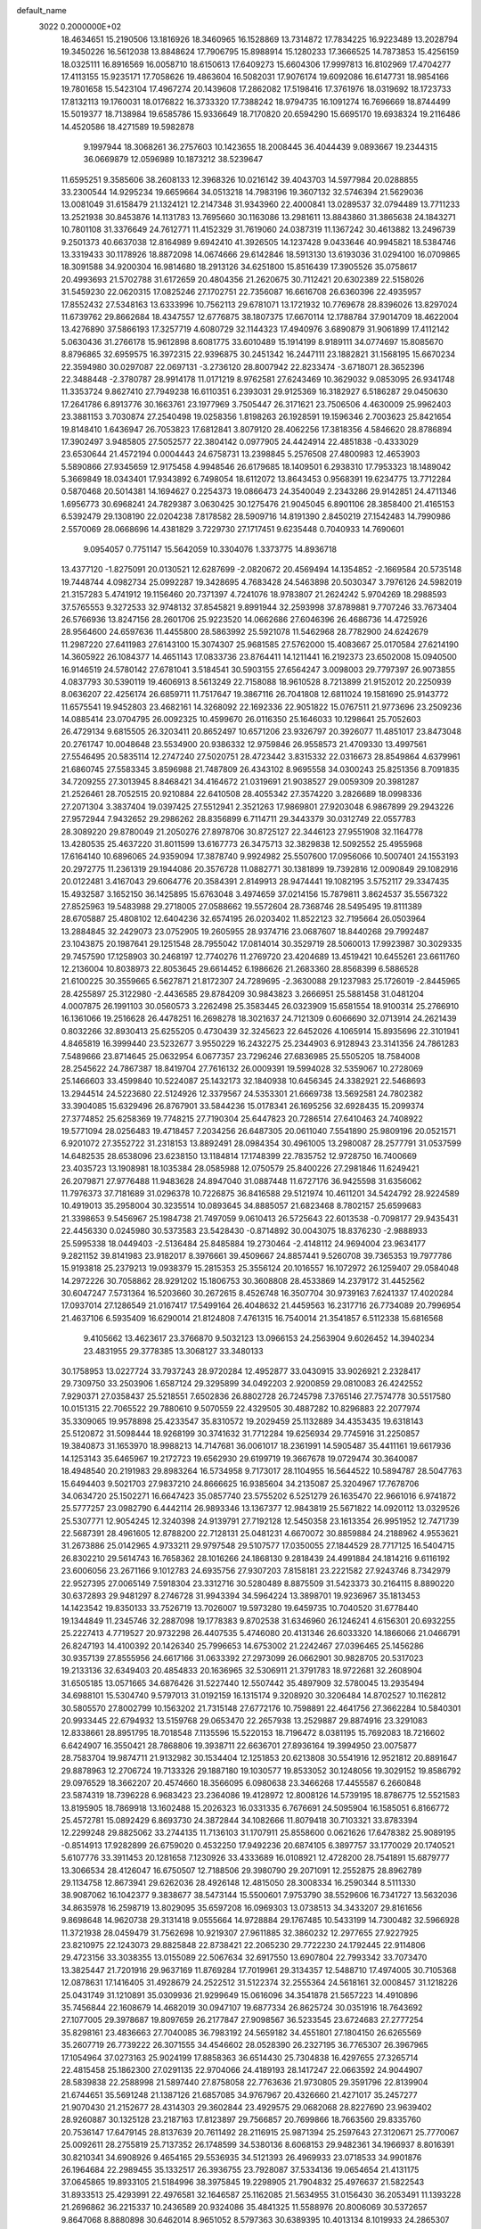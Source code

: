 default_name                                                                    
 3022  0.2000000E+02
  18.4634651  15.2190506  13.1816926  18.3460965  16.1528869  13.7314872
  17.7834225  16.9223489  13.2028794  19.3450226  16.5612038  13.8848624
  17.7906795  15.8988914  15.1280233  17.3666525  14.7873853  15.4256159
  18.0325111  16.8916569  16.0058710  18.6150613  17.6409273  15.6604306
  17.9997813  16.8102969  17.4704277  17.4113155  15.9235171  17.7058626
  19.4863604  16.5082031  17.9076174  19.6092086  16.6147731  18.9854166
  19.7801658  15.5423104  17.4967274  20.1439608  17.2862082  17.5198416
  17.3761976  18.0319692  18.1723733  17.8132113  19.1760031  18.0176822
  16.3733320  17.7388242  18.9794735  16.1091274  16.7696669  18.8744499
  15.5019377  18.7138984  19.6585786  15.9336649  18.7170820  20.6594290
  15.6695170  19.6938324  19.2116486  14.4520586  18.4271589  19.5982878
   9.1997944  18.3068261  36.2757603  10.1423655  18.2008445  36.4044439
   9.0893667  19.2344315  36.0669879  12.0596989  10.1873212  38.5239647
  11.6595251   9.3585606  38.2608133  12.3968326  10.0216142  39.4043703
  14.5977984  20.0288855  33.2300544  14.9295234  19.6659664  34.0513218
  14.7983196  19.3607132  32.5746394  21.5629036  13.0081049  31.6158479
  21.1324121  12.2147348  31.9343960  22.4000841  13.0289537  32.0794489
  13.7711233  13.2521938  30.8453876  14.1131783  13.7695660  30.1163086
  13.2981611  13.8843860  31.3865638  24.1843271  10.7801108  31.3376649
  24.7612771  11.4152329  31.7619060  24.0387319  11.1367242  30.4613882
  13.2496739   9.2501373  40.6637038  12.8164989   9.6942410  41.3926505
  14.1237428   9.0433646  40.9945821  18.5384746  13.3319433  30.1178926
  18.8872098  14.0674666  29.6142846  18.5913130  13.6193036  31.0294100
  16.0709865  18.3091588  34.9200304  16.9814680  18.2913126  34.6251800
  15.8516439  17.3905526  35.0758617  20.4993693  21.5702788  31.6172659
  20.4804356  21.2620675  30.7112421  20.6302389  22.5158026  31.5459230
  22.0620315  17.0825246  27.1702751  22.7356087  16.6616708  26.6360396
  22.4935957  17.8552432  27.5348163  13.6333996  10.7562113  29.6781071
  13.1721932  10.7769678  28.8396026  13.8297024  11.6739762  29.8662684
  18.4347557  12.6776875  38.1807375  17.6670114  12.1788784  37.9014709
  18.4622004  13.4276890  37.5866193  17.3257719   4.6080729  32.1144323
  17.4940976   3.6890879  31.9061899  17.4112142   5.0630436  31.2766178
  15.9612898   8.6081775  33.6010489  15.1914199   8.9189111  34.0774697
  15.8085670   8.8796865  32.6959575  16.3972315  22.9396875  30.2451342
  16.2447111  23.1882821  31.1568195  15.6670234  22.3594980  30.0297087
  22.0697131  -3.2736120  28.8007942  22.8233474  -3.6718071  28.3652396
  22.3488448  -2.3780787  28.9914178  11.0171219   8.9762581  27.6243469
  10.3629032   9.0853095  26.9341748  11.3353724   9.8627410  27.7949238
  16.6110351   6.2393031  29.9125369  16.3182927   6.5186287  29.0450630
  17.2641786   6.8913776  30.1663761  23.1977969   3.7505447  26.3171621
  23.7506506   4.4630009  25.9962403  23.3881153   3.7030874  27.2540498
  19.0258356   1.8198263  26.1928591  19.1596346   2.7003623  25.8421654
  19.8148410   1.6436947  26.7053823  17.6812841   3.8079120  28.4062256
  17.3818356   4.5846620  28.8786894  17.3902497   3.9485805  27.5052577
  22.3804142   0.0977905  24.4424914  22.4851838  -0.4333029  23.6530644
  21.4572194   0.0004443  24.6758731  13.2398845   5.2576508  27.4800983
  12.4653903   5.5890866  27.9345659  12.9175458   4.9948546  26.6179685
  18.1409501   6.2938310  17.7953323  18.1489042   5.3669849  18.0343401
  17.9343892   6.7498054  18.6112072  13.8643453   0.9568391  19.6234775
  13.7712284   0.5870468  20.5014381  14.1694627   0.2254373  19.0866473
  24.3540049   2.2343286  29.9142851  24.4711346   1.6956773  30.6968241
  24.7829387   3.0630425  30.1275476  21.9045045   6.8901106  28.3858400
  21.4165153   6.5392479  29.1308190  22.0204238   7.8178582  28.5909716
  14.8191390   2.8450219  27.1542483  14.7990986   2.5570069  28.0668696
  14.4381829   3.7229730  27.1717451   9.6235448   0.7040933  14.7690601
   9.0954057   0.7751147  15.5642059  10.3304076   1.3373775  14.8936718
  13.4377120  -1.8275091  20.0130521  12.6287699  -2.0820672  20.4569494
  14.1354852  -2.1669584  20.5735148  19.7448744   4.0982734  25.0992287
  19.3428695   4.7683428  24.5463898  20.5030347   3.7976126  24.5982019
  21.3157283   5.4741912  19.1156460  20.7371397   4.7241076  18.9783807
  21.2624242   5.9704269  18.2988593  37.5765553   9.3272533  32.9748132
  37.8545821   9.8991944  32.2593998  37.8789881   9.7707246  33.7673404
  26.5766936  13.8247156  28.2601706  25.9223520  14.0662686  27.6046396
  26.4686736  14.4725926  28.9564600  24.6597636  11.4455800  28.5863992
  25.5921078  11.5462968  28.7782900  24.6242679  11.2987220  27.6411983
  27.6143100  15.3074307  25.9681585  27.5762000  15.4083667  25.0170584
  27.6214190  14.3605922  26.1084377  14.4651143  17.0833736  23.8764411
  14.1211441  16.2192373  23.6502008  15.0940500  16.9146519  24.5780142
  27.6781041   3.5184541  30.5903155  27.6564247   3.0098003  29.7797397
  26.9073855   4.0837793  30.5390119  19.4606913   8.5613249  22.7158088
  18.9610528   8.7213899  21.9152012  20.2250939   8.0636207  22.4256174
  26.6859711  11.7517647  19.3867116  26.7041808  12.6811024  19.1581690
  25.9143772  11.6575541  19.9452803  23.4682161  14.3268092  22.1692336
  22.9051822  15.0767511  21.9773696  23.2509236  14.0885414  23.0704795
  26.0092325  10.4599670  26.0116350  25.1646033  10.1298641  25.7052603
  26.4729134   9.6815505  26.3203411  20.8652497  10.6571206  23.9326797
  20.3926077  11.4851017  23.8473048  20.2761747  10.0048648  23.5534900
  20.9386332  12.9759846  26.9558573  21.4709330  13.4997561  27.5546495
  20.5835114  12.2747240  27.5020751  28.4723442   3.8315332  22.0316673
  28.8549864   4.6379961  21.6860745  27.5583345   3.8596988  21.7487809
  26.4343102   8.9695558  34.0300243  25.8251356   8.7091835  34.7209255
  27.3013945   8.8468421  34.4164672  21.0319691  21.9038527  29.0059309
  20.3981287  21.2526461  28.7052515  20.9210884  22.6410508  28.4055342
  27.3574220   3.2826689  18.0998336  27.2071304   3.3837404  19.0397425
  27.5512941   2.3521263  17.9869801  27.9203048   6.9867899  29.2943226
  27.9572944   7.9432652  29.2986262  28.8356899   6.7114711  29.3443379
  30.0312749  22.0557783  28.3089220  29.8780049  21.2050276  27.8978706
  30.8725127  22.3446123  27.9551908  32.1164778  13.4280535  25.4637220
  31.8011599  13.6167773  26.3475713  32.3829838  12.5092552  25.4955968
  17.6164140  10.6896065  24.9359094  17.3878740   9.9924982  25.5507600
  17.0956066  10.5007401  24.1553193  20.2972775  11.2361319  29.1944086
  20.3576728  11.0882771  30.1381899  19.7392816  12.0090849  29.1082916
  20.0122481   3.4167043  29.6064776  20.3584391   2.8149913  28.9474441
  19.1082195   3.5752117  29.3347435  15.4932587   3.1652150  36.1425895
  15.6763048   3.4974659  37.0214156  15.7879811   3.8624537  35.5567322
  27.8525963  19.5483988  29.2718005  27.0588662  19.5572604  28.7368746
  28.5495495  19.8111389  28.6705887  25.4808102  12.6404236  32.6574195
  26.0203402  11.8522123  32.7195664  26.0503964  13.2884845  32.2429073
  23.0752905  19.2605955  28.9374716  23.0687607  18.8440268  29.7992487
  23.1043875  20.1987641  29.1251548  28.7955042  17.0814014  30.3529719
  28.5060013  17.9923987  30.3029335  29.7457590  17.1258903  30.2468197
  12.7740276  11.2769720  23.4204689  13.4519421  10.6455261  23.6611760
  12.2136004  10.8038973  22.8053645  29.6614452   6.1986626  21.2683360
  28.8568399   6.5886528  21.6100225  30.3559665   6.5627871  21.8172307
  24.7289695  -2.3630088  29.1237983  25.1726019  -2.8445965  28.4255897
  25.3122980  -2.4436585  29.8784209  30.9843823   3.2666951  25.5881458
  31.0481204   4.0007875  26.1991103  30.0560573   3.2262498  25.3583445
  26.0323909  15.6581554  18.9100314  25.2766910  16.1361066  19.2516628
  26.4478251  16.2698278  18.3021637  24.7121309   0.6066690  32.0713914
  24.2621439   0.8032266  32.8930413  25.6255205   0.4730439  32.3245623
  22.6452026   4.1065914  15.8935696  22.3101941   4.8465819  16.3999440
  23.5232677   3.9550229  16.2432275  25.2344903   6.9128943  23.3141356
  24.7861283   7.5489666  23.8714645  25.0632954   6.0677357  23.7296246
  27.6836985  25.5505205  18.7584008  28.2545622  24.7867387  18.8419704
  27.7616132  26.0009391  19.5994028  32.5359067  10.2728069  25.1466603
  33.4599840  10.5224087  25.1432173  32.1840938  10.6456345  24.3382921
  22.5468693  13.2944514  24.5223680  22.5124926  12.3379567  24.5353301
  21.6669738  13.5692581  24.7802382  33.3904085  15.6329496  26.8767901
  33.5844236  15.0178341  26.1695256  32.6928435  15.2099374  27.3774852
  25.6258369  19.7748215  27.7190304  25.6447823  20.7286514  27.6410463
  24.7408922  19.5771094  28.0256483  19.4718457   7.2034256  26.6487305
  20.0611040   7.5541890  25.9809196  20.0521571   6.9201072  27.3552722
  31.2318153  13.8892491  28.0984354  30.4961005  13.2980087  28.2577791
  31.0537599  14.6482535  28.6538096  23.6238150  13.1184814  17.1748399
  22.7835752  12.9728750  16.7400669  23.4035723  13.1908981  18.1035384
  28.0585988  12.0750579  25.8400226  27.2981846  11.6249421  26.2079871
  27.9776488  11.9483628  24.8947040  31.0887448  11.6727176  36.9425598
  31.6356062  11.7976373  37.7181689  31.0296378  10.7226875  36.8416588
  29.5121974  10.4611201  34.5424792  28.9224589  10.4919013  35.2958004
  30.3235514  10.0893645  34.8885057  21.6823468   8.7802157  25.6599683
  21.3398653   9.5456967  25.1984738  21.7497059   9.0610413  26.5725643
  22.6013538  -0.7098177  29.9435431  22.4456330   0.0245980  30.5373583
  23.5428430  -0.8714892  30.0043075  18.8376230  -2.9888933  25.5995338
  18.0449403  -2.5136484  25.8485884  19.2730464  -2.4148112  24.9694004
  23.9634177   9.2821152  39.8141983  23.9182017   8.3976661  39.4509667
  24.8857441   9.5260708  39.7365353  19.7977786  15.9193818  25.2379213
  19.0938379  15.2815353  25.3556124  20.1016557  16.1072972  26.1259407
  29.0584048  14.2972226  30.7058862  28.9291202  15.1806753  30.3608808
  28.4533869  14.2379172  31.4452562  30.6047247   7.5731364  16.5203660
  30.2672615   8.4526748  16.3507704  30.9739163   7.6241337  17.4020284
  17.0937014  27.1286549  21.0167417  17.5499164  26.4048632  21.4459563
  16.2317716  26.7734089  20.7996954  21.4637106   6.5935409  16.6290014
  21.8124808   7.4761315  16.7540014  21.3541857   6.5112338  15.6816568
   9.4105662  13.4623617  23.3766870   9.5032123  13.0966153  24.2563904
   9.6026452  14.3940234  23.4831955  29.3778385  13.3068127  33.3480133
  30.1758953  13.0227724  33.7937243  28.9720284  12.4952877  33.0430915
  33.9026921   2.2328417  29.7309750  33.2503906   1.6587124  29.3295899
  34.0492203   2.9200859  29.0810083  26.4242552   7.9290371  27.0358437
  25.5218551   7.6502836  26.8802728  26.7245798   7.3765146  27.7574778
  30.5517580  10.0151315  22.7065522  29.7880610   9.5070559  22.4329505
  30.4887282  10.8296883  22.2077974  35.3309065  19.9578898  25.4233547
  35.8310572  19.2029459  25.1132889  34.4353435  19.6318143  25.5120872
  31.5098444  18.9268199  30.3741632  31.7712284  19.6256934  29.7745916
  31.2250857  19.3840873  31.1653970  18.9988213  14.7147681  36.0061017
  18.2361991  14.5905487  35.4411161  19.6617936  14.1253143  35.6465967
  19.2172723  19.6562930  29.6199719  19.3667678  19.0729474  30.3640087
  18.4948540  20.2191983  29.8983264  16.5734958   9.7173017  28.1104955
  16.5644522  10.5894787  28.5047763  15.6494403   9.5021703  27.9837210
  24.8666625  16.9385604  34.2135087  25.3204967  17.7678706  34.0634720
  25.1502271  16.6647423  35.0857740  23.5755202   6.5251279  26.1635470
  22.9661016   6.9741872  25.5777257  23.0982790   6.4442114  26.9893346
  13.1367377  12.9843819  25.5671822  14.0920112  13.0329526  25.5307771
  12.9054245  12.3240398  24.9139791  27.7192128  12.5450358  23.1613354
  26.9951952  12.7471739  22.5687391  28.4961605  12.8788200  22.7128131
  25.0481231   4.6670072  30.8859884  24.2188962   4.9553621  31.2673886
  25.0142965   4.9733211  29.9797548  29.5107577  17.0350055  27.1844529
  28.7717125  16.5404715  26.8302210  29.5614743  16.7658362  28.1016266
  24.1868130   9.2818439  24.4991884  24.1814216   9.6116192  23.6006056
  23.2671166   9.1012783  24.6935756  27.9307203   7.8158181  23.2221582
  27.9243746   8.7342979  22.9527395  27.0065149   7.5918304  23.3312716
  30.5280489   8.8875509  31.5423373  30.2164115   8.8890220  30.6372893
  29.9481297   8.2746728  31.9943394  34.5964224  13.3898701  19.9236967
  35.1813453  14.1423542  19.8350133  33.7526719  13.7026007  19.5973280
  19.6459735  10.7040520  31.6778440  19.1344849  11.2345746  32.2887098
  19.1778383   9.8702538  31.6346960  26.1246241   4.6156301  20.6932255
  25.2227413   4.7719527  20.9732298  26.4407535   5.4746080  20.4131346
  26.6033320  14.1866066  21.0466791  26.8247193  14.4100392  20.1426340
  25.7996653  14.6753002  21.2242467  27.0396465  25.1456286  30.9357139
  27.8555956  24.6617166  31.0633392  27.2973099  26.0662901  30.9828705
  20.5317023  19.2133136  32.6349403  20.4854833  20.1636965  32.5306911
  21.3791783  18.9722681  32.2608904  31.6505185  13.0571665  34.6876426
  31.5227440  12.5507442  35.4897909  32.5780045  13.2935494  34.6988101
  15.5304740   9.5797013  31.0192159  16.1315174   9.3208920  30.3206484
  14.8702527  10.1162812  30.5805570  27.8002799  10.1563202  21.7315148
  27.6772176  10.7598891  22.4641756  27.3662284  10.5840301  20.9933445
  22.6794932  13.5159768  29.0653470  22.2657938  13.2529887  29.8874916
  23.3291083  12.8338661  28.8951795  18.7018548   7.1135596  15.5220153
  18.7196472   8.0381195  15.7692083  18.7216602   6.6424907  16.3550421
  28.7868806  19.3938711  22.6636701  27.8936164  19.3994950  23.0075877
  28.7583704  19.9874711  21.9132982  30.1534404  12.1251853  20.6213808
  30.5541916  12.9521812  20.8891647  29.8878963  12.2706724  19.7133326
  29.1887180  19.1030577  19.8533052  30.1248056  19.3029152  19.8586792
  29.0976529  18.3662207  20.4574660  18.3566095   6.0980638  23.3466268
  17.4455587   6.2660848  23.5874319  18.7396228   6.9683423  23.2364086
  19.4128972  12.8008126  14.5739195  18.8786775  12.5521583  13.8195905
  18.7869918  13.1602488  15.2026323  16.0331335   6.7676691  24.5095904
  16.1585051   6.8166772  25.4572781  15.0892429   6.8693730  24.3872844
  34.1082666  11.8079418  30.7103321  33.8783394  12.2299248  29.8825062
  33.2744135  11.7136103  31.1707911  25.8558600   0.0621626  17.6478382
  25.9089195  -0.8514913  17.9282899  26.6759020   0.4532250  17.9492236
  20.6874105   6.3897757  33.1770029  20.1740521   5.6107776  33.3911453
  20.1281658   7.1230926  33.4333689  16.0108921  12.4728200  28.7541891
  15.6879777  13.3066534  28.4126047  16.6750507  12.7188506  29.3980790
  29.2071091  12.2552875  28.8962789  29.1134758  12.8673941  29.6262036
  28.4926148  12.4815050  28.3008334  16.2590344   8.5111330  38.9087062
  16.1042377   9.3838677  38.5473144  15.5500601   7.9753790  38.5529606
  16.7341727  13.5632036  34.8635978  16.2598719  13.8029095  35.6597208
  16.0969303  13.0738513  34.3433207  29.8161656   9.8698648  14.9620738
  29.3131418   9.0555664  14.9728884  29.1767485  10.5433199  14.7300482
  32.5966928  11.3721938  28.0459479  31.7562698  10.9219307  27.9611885
  32.3860232  12.2977655  27.9227925  23.8210975  22.1243073  29.8825848
  22.8738421  22.2065230  29.7722230  24.1792445  22.9114806  29.4723156
  33.3038355  13.0155089  22.5067634  32.6917550  13.6907804  22.7993342
  33.7073470  13.3825447  21.7201916  29.9637169  11.8769284  17.7019961
  29.3134357  12.5488710  17.4974005  30.7105368  12.0878631  17.1416405
  31.4928679  24.2522512  31.5122374  32.2555364  24.5618161  32.0008457
  31.1218226  25.0431749  31.1210891  35.0309936  21.9299649  15.0616096
  34.3541878  21.5657223  14.4910896  35.7456844  22.1608679  14.4682019
  30.0947107  19.6877334  26.8625724  30.0351916  18.7643692  27.1077005
  29.3978687  19.8097659  26.2177847  27.9098567  36.5233545  23.6724683
  27.2777254  35.8298161  23.4836663  27.7040085  36.7983192  24.5659182
  34.4551801  27.1804150  26.6265569  35.2607719  26.7739222  26.3071555
  34.4546602  28.0528390  26.2327195  36.7765307  26.3967965  17.1054964
  37.0273163  25.9024199  17.8858363  36.6514430  25.7304838  16.4297655
  27.3265714  22.4815458  25.1862300  27.0291135  22.9704066  24.4189193
  28.1417247  22.0663592  24.9044907  28.5839838  22.2588998  21.5897440
  27.8758058  22.7763636  21.9730805  29.3591796  22.8139904  21.6744651
  35.5691248  21.1387126  21.6857085  34.9767967  20.4326660  21.4271017
  35.2457277  21.9070430  21.2152677  28.4314303  29.3602844  23.4929575
  29.0682068  28.8227690  23.9639402  28.9260887  30.1325128  23.2187163
  17.8123897  29.7566857  20.7699866  18.7663560  29.8335760  20.7536147
  17.6479145  28.8137639  20.7611492  28.2116915  25.9871394  25.2597643
  27.3120671  25.7770067  25.0092611  28.2755819  25.7137352  26.1748599
  34.5380136   8.6068153  29.9482361  34.1966937   8.8016391  30.8210341
  34.6908926   9.4654165  29.5536935  34.5121393  26.4969933  23.0718533
  34.9901876  26.1964684  22.2989455  35.1332517  26.3936755  23.7928087
  37.5334136  19.0654654  21.4131175  37.0645865  19.8933105  21.5184996
  38.3975845  19.2298905  21.7904832  25.4976637  21.5822543  31.8933513
  25.4293991  22.4976581  32.1646587  25.1162085  21.5634955  31.0156430
  36.2053491  11.1393228  21.2696862  36.2215337  10.2436589  20.9324086
  35.4841325  11.5588976  20.8006069  30.5372657   9.8647068   8.8880898
  30.6462014   8.9651052   8.5797363  30.6389395  10.4013134   8.1019933
  24.2865307  11.6379684  22.3568698  23.9392721  11.4876275  21.4776423
  24.1505081  12.5727505  22.5115051  34.6308228   6.9650934  16.9948777
  35.3020214   7.6225936  17.1776825  35.1232797   6.1669912  16.8031722
  27.2256350   5.4880714  13.8272926  26.3191214   5.7375159  14.0068543
  27.6927047   5.6812329  14.6401679  25.4878288   1.6393456  20.0207918
  26.2290848   1.2159887  20.4538511  25.1725411   0.9879619  19.3942738
  33.5213521  17.0604594  12.6101309  33.2103827  17.3266760  11.7448803
  33.4142459  16.1093321  12.6209502  25.0310522   6.7831114  17.6457918
  24.7164328   5.8854804  17.7530530  25.5903575   6.9335461  18.4078803
  26.7597420   7.2555263  19.8074791  27.3874137   7.9116210  19.5044942
  26.3953666   7.6259284  20.6113851  21.6223711   1.8184167  17.3305245
  22.2080239   1.0793519  17.1661292  22.0823635   2.5743243  16.9655005
  28.2287541   5.7167453  16.7412891  27.8749324   5.0395929  17.3179230
  28.9910913   6.0562331  17.2101407  32.3557387   7.0871756  18.7027764
  33.1874145   6.9376267  18.2531295  32.4497566   7.9537374  19.0983306
  27.9185498   6.5697120  11.3506531  27.8774645   6.1244964  12.1970141
  28.5883242   7.2436166  11.4667856  23.1167597   8.7724592  17.0679160
  23.8639466   8.2248859  17.3089703  23.3940265   9.2167750  16.2667055
  -8.6947803   1.1174958  27.6867408  -9.3634521   1.4656302  28.2765816
  -9.1574062   0.9671044  26.8623673   4.7618817  10.9432387  26.7384870
   4.4637526  10.2191557  26.1879829   4.9785821  11.6408834  26.1199689
   4.2763645   6.9049495  32.5247654   3.8798293   7.0966241  31.6749110
   3.9218214   7.5736275  33.1107694   0.7290550   2.9819550  32.1230619
   1.3452976   3.6211334  31.7653919   0.2697222   2.6375377  31.3571495
  -0.7572966  10.4777788  22.1004934  -1.6174914  10.0983579  22.2803170
  -0.8725539  11.4156715  22.2531524   7.2724231  14.4456719  26.1655825
   6.9752080  14.1860296  25.2935270   6.5304174  14.2529561  26.7387492
   6.1135391  17.0493585  30.3442471   6.1137833  16.1643441  30.7089133
   7.0376955  17.2449413  30.1896050  -1.5771434  17.9782030  23.0105689
  -1.0398884  17.1869462  23.0493212  -1.4822160  18.3748119  23.8765493
   2.7016930  15.5763155  29.0994023   2.0524235  16.2678915  28.9713261
   3.0267169  15.7147062  29.9890311   6.6038675  13.6863736  20.5083927
   5.9410981  12.9997034  20.5822344   6.2201166  14.3261498  19.9086814
   2.5113769  21.9963495  23.9556732   2.1457182  21.8197777  23.0888699
   2.2327015  21.2521724  24.4893138   6.0213845  17.3937394  27.1536609
   5.3720827  16.7699511  26.8288116   5.9607478  17.3280837  28.1066795
  -2.2829061  19.3760532  20.7685246  -1.3569330  19.5719101  20.6255358
  -2.2813155  18.6691690  21.4139268  -5.5475735  12.4727873  14.1279311
  -6.3095716  12.3018652  14.6814439  -5.3420739  13.3949834  14.2814114
  -6.2841884  13.6382204  17.3792899  -6.5300198  14.3839895  16.8319078
  -6.9330250  12.9654332  17.1728916   1.1630623  10.6910595  24.3488053
   1.9782644  10.2213411  24.5249927   0.9367156  10.4494364  23.4506866
   7.2416943  21.7265415  31.5229053   6.9934960  21.6578451  30.6009996
   6.4088486  21.7475555  31.9942420  10.2036850  27.5735413  37.1230344
   9.9192291  28.3517058  36.6436841   9.4098912  27.0470844  37.2177249
   3.5291909  21.6871104  28.3367319   3.4371902  20.8332312  27.9140524
   4.4721931  21.7910394  28.4639225   1.6855048  29.9754003  17.4397964
   1.7137346  30.1686348  18.3768638   2.0518345  30.7554753  17.0232421
  -3.6509395  27.4690353  25.3512727  -4.4760607  27.0022712  25.2188409
  -3.0407315  27.0545850  24.7412654   0.7151439  27.9829906  16.2158688
   1.3694582  27.2861113  16.2655080   1.1045963  28.7120253  16.6986391
   4.0308159  24.6851041  26.6943426   3.8154489  24.0824310  27.4061249
   3.7788095  25.5470058  27.0257788  10.8222506  34.8413960  23.8132441
  11.6696846  35.2652676  23.9489655  10.8950957  34.0066948  24.2760608
  10.4419492  25.3253671  33.0730835  10.2953678  26.1560929  32.6207116
   9.6592953  24.8079789  32.8833622  -0.1424969  28.9119273  20.5623222
  -0.8689637  28.3533948  20.8389434   0.4781316  28.3109988  20.1500880
  10.4361109  27.0866199  25.9442200  11.1617093  26.5645666  26.2865635
   9.8921158  27.2716892  26.7097594   5.7511221  14.6680823  31.3451665
   6.0585314  14.1498995  32.0889527   4.8348307  14.4128872  31.2378481
   3.8912330  22.5875903  20.4916906   4.8369704  22.4403232  20.5028689
   3.7055445  23.0153329  21.3276259   9.6591633  20.7008345  30.0812478
  10.5298370  20.5095808  30.4299329   9.0858983  20.6871129  30.8476751
   5.2156596  22.6876124  23.8075257   4.3421885  22.4408675  24.1114943
   5.6715506  21.8546043  23.6871401  19.9243109  15.6380339  31.9022965
  20.2998003  14.7599341  31.9669526  20.1216252  16.0455914  32.7456208
  16.9800355  21.6871670  21.6758644  17.3318671  22.4717272  21.2552557
  16.1248533  21.5584933  21.2655739  13.7402896  33.9114661  34.6329241
  14.4577523  34.3028865  34.1346580  12.9794919  34.4531017  34.4230441
  13.0891941  26.5429426  26.8366724  13.5110043  25.8549282  26.3219452
  12.7684302  26.0942369  27.6189803  12.5620203  24.9985586  34.9083729
  12.7121538  25.9380853  34.8035804  12.0036000  24.7612028  34.1680616
   8.7871370  17.4598444  31.3175837   8.4823301  16.8963524  32.0287808
   9.5117091  16.9753998  30.9219316   1.2499530  27.1536028  29.4771098
   0.9587897  28.0513405  29.6368682   0.7464349  26.8707641  28.7137595
   4.1748677  24.7018685  22.2077709   4.7778697  24.0831041  22.6197795
   3.5473208  24.9197126  22.8969449  11.8982210  22.9205965  26.0024515
  11.6255156  22.6414784  26.8764977  12.7192634  23.3910775  26.1465648
   5.2433489  28.4866558  21.3958545   4.6397187  29.0120278  21.9210657
   6.0272685  28.4075824  21.9394070   4.2979395  28.2364721  24.1967724
   3.8898569  29.0156029  23.8190746   3.7501820  28.0212784  24.9516799
   6.8379071  14.2538216  23.3421415   7.7919480  14.2383131  23.2660013
   6.5250966  14.2338046  22.4377187   5.3361100  13.6003822  27.7793882
   5.9309010  13.4383811  28.5116525   4.5602877  13.0771232  27.9807129
   2.3352950  12.9782026  28.0165495   2.5767443  13.7679987  28.5004463
   1.9356000  13.3041639  27.2101842  10.1751033  25.5536288  20.2330866
   9.3516825  25.9414881  20.5293554   9.9708540  24.6274053  20.1041521
  11.2186585  17.7531803  22.8766057  10.4754813  17.1517918  22.9240541
  11.6031337  17.5913049  22.0150914  -0.8539468  21.0554511  29.4941014
  -0.3101439  21.4253840  28.7986448  -1.0587150  21.8000295  30.0597027
   8.1285936  24.3062806  32.2520645   7.9431397  23.3887619  32.0520695
   8.0494401  24.7555723  31.4105756   0.8314712  21.9990176  27.2539278
   1.7085057  22.2850463  27.5093295   0.9827802  21.3269803  26.5893201
   6.5795663  24.5894714  26.0850326   5.6306312  24.4880192  26.1589342
   6.9214269  23.6976301  26.1481375   7.4987381  25.7241331  21.1695641
   7.5642976  24.9805824  21.7687855   6.9927444  26.3773171  21.6528372
   1.6400381  13.0961201  25.2139357   1.2615017  13.4070074  24.3915665
   1.4693471  12.1542630  25.2152270   3.5193754  30.2159961  22.5494747
   4.2457234  30.8378290  22.5050414   2.7683004  30.7439764  22.8203159
  10.5623310  21.2419658  34.0970877  10.4342722  21.8514411  34.8239801
   9.7460050  20.7438530  34.0555260  11.4601240  22.5236106  28.6625864
  11.8639184  22.8254903  29.4762513  10.7559593  21.9407237  28.9465348
   2.5779222  24.7667066  24.6376978   2.1935020  23.9266969  24.3870254
   3.1312295  24.5615187  25.3913427  11.1695342  33.9716282  21.3346476
  10.9625100  34.3411280  22.1930430  11.6650278  33.1761666  21.5294778
  15.3547617  15.2236609  28.4455231  14.9707949  15.8391615  27.8210550
  15.9940074  15.7438651  28.9323334   6.0812888  33.1650945  28.8326350
   7.0111991  32.9938051  28.9814932   6.0575910  34.0419823  28.4495711
   8.5548762  15.2571077  32.9357019   9.3088644  15.1846457  32.3504816
   8.1635565  14.3835617  32.9314456   5.7075381  25.8849035  33.7864569
   5.2520075  26.2041238  33.0074691   5.7418634  24.9352478  33.6715322
   5.4015881  31.9189722  14.5955370   5.9851653  32.1799917  13.8831198
   5.9156821  32.0607680  15.3904163  -2.0587994  22.2158584  24.1442193
  -2.4602281  22.7527814  23.4609913  -1.8196409  22.8397998  24.8295894
   6.9964068  33.3969221  21.5414756   6.8534559  34.3430666  21.5168320
   7.6585179  33.2371314  20.8689374  11.2634333  25.7122201  29.0350631
  11.4345626  26.5344010  29.4943724  11.7599886  25.0565088  29.5246623
   3.3542245  27.6040252  26.6950004   2.9885934  28.4844841  26.6093383
   4.3020568  27.7344242  26.6659876   4.2180876  26.3520672  20.0137854
   4.4240421  27.2807193  20.1206486   4.2490832  25.9961308  20.9018059
  11.6552083  15.1487984  24.6545154  12.0282947  14.6149249  25.3559550
  11.7237393  16.0479421  24.9755699  14.2462983  17.6091538  27.5049138
  15.1391953  17.8477836  27.2558702  13.6997351  18.2970124  27.1249781
   7.5970000  26.9719756  27.2526606   7.4186721  27.7844643  26.7790646
   7.2233467  26.2856080  26.6999269   4.6200419  19.6122523  26.6067338
   5.0485838  18.8598748  27.0147925   3.9488585  19.2285713  26.0423460
  18.4973187  19.3255955  22.2572198  18.9217881  18.9869482  21.4689460
  18.2140412  20.2076803  22.0165704  10.0391131  33.9871649  31.3424756
   9.7214303  34.6827050  30.7666861  10.6237399  34.4323569  31.9558658
   8.9197867  12.6934086  35.8756684   9.1332411  12.5615606  36.7994027
   8.2560433  12.0302507  35.6862007  13.3861695  23.6317441  37.1071643
  13.1021464  24.1879157  36.3817431  12.5926854  23.1719031  37.3813195
   0.7544596  29.7480139  30.2024138   1.6443753  29.9942226  29.9500983
   0.2298702  30.5280687  30.0219913   6.7948895  27.4653435  23.6031251
   5.8873124  27.6557244  23.8403815   7.2829307  27.5698028  24.4199090
   6.6103858  32.6693096  40.5893946   6.0509332  32.6904154  39.8129932
   7.2149006  33.4016326  40.4689923   0.7415036  23.3290061  19.9629202
   1.1413368  23.1853329  19.1051771  -0.2005697  23.3010372  19.7957453
   8.8221005  29.7068111  17.5822516   8.3071942  29.3450099  18.3035027
   8.5663785  29.1863129  16.8207270   6.4328028  17.4990981  22.4437377
   5.6954990  16.9254781  22.6524840   6.1495762  18.3672419  22.7306888
   8.1201064  20.2558307  34.0442388   7.7119059  20.7399246  33.3264246
   7.7550406  19.3735969  33.9762500   9.6737430  30.6443641  20.9316538
   9.4258893  30.2714312  20.0856506  10.5359824  31.0311846  20.7795188
  -1.8118677  22.1639095  19.5640664  -2.2358586  22.2470830  18.7099319
  -2.2215553  21.3952525  19.9609975   7.4194587  17.5226628  34.3840468
   7.3413738  16.9183796  33.6458216   8.1364668  17.1675607  34.9094358
  19.3340826  24.5770102  24.2881820  18.4499035  24.2128552  24.2451685
  19.9053765  23.8117611  24.3533666   9.9512747  33.9188268  27.6542456
  10.2000914  33.0002361  27.5517114  10.3786791  34.3657304  26.9236058
  15.8724980  31.6867733  21.0632348  15.0206666  31.2518402  21.0251781
  16.5053587  30.9702293  21.1110247  -1.8705969  30.8587634  28.2313246
  -2.0547051  31.7893700  28.1036241  -2.5259165  30.4095093  27.6975092
  15.9985826  24.6347741  28.0747382  15.5195997  25.3912501  28.4131924
  16.3496997  24.2050764  28.8546795  15.8986225  23.9411438  34.1152215
  16.4721026  23.1747552  34.1143205  15.0200727  23.5830282  33.9881969
   3.3423705  38.6056893  32.0233594   3.1507725  37.7596550  31.6187015
   4.0543962  38.9676998  31.4959130   0.1888698  11.2565456  36.7540932
  -0.2186557  11.7091487  37.4925411   0.8786276  11.8513628  36.4597151
  11.5120392  17.1552961  31.6870494  12.3193682  17.4689992  31.2795668
  11.0122842  17.9505121  31.8717338  16.7725420  19.9580704  31.0205494
  15.9371458  20.1691136  30.6036492  16.6621368  19.0618179  31.3379987
   9.0336356  33.5398424  19.6653667   9.7811095  33.5404114  20.2632917
   9.4192470  33.6749298  18.7997531   5.8410383  21.5104043  34.5070552
   6.5562417  21.0220904  34.9148119   5.1049517  21.4051237  35.1098192
   6.3228038  25.9589568  17.5346537   6.2816393  26.8904578  17.7510867
   5.8082332  25.5310832  18.2190315   7.8305743  21.5573646  26.6528757
   7.6503787  20.9568034  25.9296277   8.3521617  21.0418144  27.2680069
   6.0777473  22.8128037  28.8373852   6.8200981  22.7257333  28.2394170
   6.1431764  23.7073108  29.1717622  14.8012219  21.2996437  36.9351033
  14.2705508  22.0943021  36.8790855  15.6938584  21.5945401  36.7549143
   6.4457009  22.2332638  20.7226878   7.2141462  21.9489599  20.2278192
   6.7995985  22.7925732  21.4141799   8.3378295  13.5417965  18.1600122
   7.6217947  13.3821838  18.7748696   7.9226528  13.9807510  17.4175978
   3.8440317  15.6707898  26.5672341   3.3281267  15.6686542  27.3735029
   4.0732166  14.7520576  26.4271010   7.3545592  23.7483950  15.3417270
   7.2011119  24.5063881  14.7776950   6.4781999  23.4370217  15.5681624
   5.8530700  20.1983799  22.5618657   6.0378734  20.8769037  21.9124929
   6.6055823  20.2212757  23.1529942  11.8929433  11.5465065  27.4088472
  12.4489076  11.9033920  26.7161941  11.5215950  12.3169218  27.8387222
   8.3545658  17.9224839  25.6913067   7.4052933  17.8151007  25.7511603
   8.5768401  18.4997143  26.4218072   8.3049587  19.1648019  28.0117118
   8.6180108  19.6211766  28.7927062   7.3515981  19.1701259  28.0971941
   8.2753198  20.0584213  24.0661187   9.0503824  20.2260866  23.5300235
   8.4490644  19.2133127  24.4806499   3.5015013  35.7497554  18.7892826
   2.6808016  36.1627395  18.5207164   3.2367910  35.0754902  19.4150036
   8.3546226  28.7009920  30.0816269   9.1475327  28.5827868  29.5586040
   7.7250641  29.0935512  29.4768252   9.4286275  16.0925801  27.8997201
  10.0002060  16.7679196  27.5344170   8.6937617  16.0443185  27.2882669
  14.6087092  20.8374540  29.4314479  13.7006806  21.0819675  29.2527610
  14.9473140  20.5401337  28.5869484   8.6037320  30.8727486  23.5687202
   8.9872288  30.5894052  22.7387331   7.9484605  31.5245327  23.3196650
   5.6573134  25.5973373  29.2189985   6.4428325  26.1174069  29.3884657
   5.6216581  25.5210638  28.2655087   2.8905512  17.8122629  25.0178746
   3.0495232  17.3832451  24.1770991   2.7974738  17.0914439  25.6407617
   7.6605333  13.0036598  29.4533612   7.3601320  12.1536486  29.7750316
   7.5420872  13.5961742  30.1957419  17.8991051  31.0282731  28.0933062
  18.3028515  31.5932994  27.4345452  18.4806161  31.0904698  28.8510716
  13.7316775  29.0220398  25.8674493  14.5597587  29.1353487  26.3340052
  13.4119197  28.1657284  26.1515578  17.1425095  35.9478896  25.0451638
  16.8134935  36.8134518  25.2876147  17.1097947  35.9385350  24.0885688
  17.4247809  25.6888206  32.6875167  17.8522891  26.3073093  33.2799189
  16.7092757  25.3179943  33.2040165  20.0305596  31.8796042  20.7608071
  20.0983453  32.8162186  20.5753607  19.7900807  31.4861517  19.9220002
  12.0329283  36.8020108  21.2027309  11.4119520  36.0754403  21.2548427
  11.4838587  37.5859874  21.1911095  14.4739857  29.1557139  23.2827517
  14.0529070  29.2055167  24.1409151  15.4082749  29.0840269  23.4781910
  14.7915657  25.9996873  24.0237675  14.0435647  26.2226081  23.4696621
  15.3874691  26.7431558  23.9321945  17.0323604  28.2088148  23.8081695
  17.8522538  28.0972191  24.2893691  17.2760822  28.0935102  22.8897272
  15.7973925  29.1939330  27.5245109  16.4887001  29.8456957  27.6408340
  16.0399655  28.4797117  28.1138140  13.6729572  32.0570620  25.2425070
  12.7189731  32.0077392  25.3034456  13.9583276  31.1440136  25.2087699
   7.1962157  35.3485049  15.1021857   6.4739185  34.9365479  15.5763269
   7.9662746  34.8344917  15.3451499  23.3453533  39.6536232  26.9968643
  24.1741124  39.1837550  27.0896760  23.5463496  40.5495143  27.2674404
  19.9989344  32.0911280  23.4063531  19.9137669  31.9964396  22.4576633
  19.1124082  32.2897405  23.7077767   9.5909108  31.2298821  27.4123943
   9.9210711  30.4922655  27.9253735   8.8486537  30.8705085  26.9264550
  14.2881754  36.7800239  28.2021359  14.7291049  35.9829492  27.9080526
  14.9980447  37.4031603  28.3571145   2.7620548  -3.6014156  14.8498856
   2.6165059  -2.8967277  14.2186469   3.6034122  -3.9805973  14.5957778
   1.8715081  -1.4555596  11.3503142   2.6375750  -1.1962741  11.8623146
   1.1307407  -1.0625243  11.8118535   4.9702714   6.7676381  22.6214491
   5.0215843   5.8292072  22.8029603   4.7559411   6.8200653  21.6900278
   7.0741314   5.6458340   5.7671583   7.7554730   5.5393179   5.1033362
   6.4193541   4.9833175   5.5467714   4.4248117   8.4080635  10.3887448
   3.5945351   8.3086281   9.9229282   4.1884964   8.3500846  11.3145014
   4.1174262   9.6771370  29.1350588   3.2230599   9.6860232  28.7940869
   4.6399840  10.0900132  28.4475281   4.9962317   5.2548998  17.0639594
   5.4795946   4.4578776  17.2815550   5.0748641   5.3306126  16.1130039
   5.0361297  -1.0054342  11.6465309   5.5668184  -1.0146725  12.4430960
   5.1499352  -0.1231704  11.2931320   8.7787041   5.9202524  11.5166036
   8.7373487   6.8674176  11.3846960   9.2805852   5.8126347  12.3245428
  18.5479994  -3.2818229  15.4155980  17.6279294  -3.4580744  15.6121646
  18.5250343  -2.7435737  14.6244013   3.4876071  -0.6008625  19.5946080
   4.0104234  -0.2300324  18.8837071   3.4093863  -1.5293040  19.3752687
   9.3336059   2.8955623  21.1468273   8.4165123   3.0042913  20.8951346
   9.2978199   2.5486410  22.0382289   2.4470102  -6.2524027  24.2343049
   2.6201017  -5.5550224  23.6019032   1.9871664  -5.8164314  24.9517340
   1.2229095  11.6209086   6.5872697   1.7302271  11.8042189   7.3780023
   1.3295153  12.4040968   6.0473778   9.0139321  -2.9654472  12.4944550
   8.7298020  -2.1543958  12.0729133   8.3703868  -3.6175923  12.2173486
   8.5664997   7.4111908  21.7991121   9.3410251   6.8614895  21.6800714
   8.6562031   8.0977688  21.1382068   5.4374825   7.6456402  13.2959656
   6.0161989   7.5506144  12.5394676   5.5990931   6.8618415  13.8211071
  15.9217794   3.4160834  13.6226342  15.6101240   3.0675082  14.4578576
  16.6093644   2.8080901  13.3509674   7.3573522   7.4638046  24.2029731
   7.8857853   7.6373474  23.4239524   6.6033354   6.9728324  23.8764201
   1.8416413   3.5014720  14.2338137   1.8004827   3.9508536  15.0779665
   1.7981337   4.2046123  13.5857916   3.3539956   6.3444248  27.3485565
   4.2162720   6.6708170  27.0913029   3.3369622   6.4377416  28.3010446
  11.0636451   8.1138975  23.7698034  10.3543781   8.4415933  24.3227841
  10.8383447   8.4131064  22.8889257   4.3319062   6.7884638  19.7591113
   4.1284646   5.8534101  19.7363514   4.8713182   6.9352002  18.9821075
  21.8946340   7.2038934  13.5815801  21.1845690   6.5655880  13.5137151
  22.2206350   7.2956012  12.6862897   1.3476824  10.7043832  10.2300965
   0.3945126  10.7769542  10.1807751   1.5019650   9.9978255  10.8571571
  -1.8904786  11.5626218  15.6410024  -1.2366657  10.8679583  15.5622421
  -2.7294213  11.1158929  15.5276881   6.2803471  10.8762713  30.3615873
   5.5034200  10.3400795  30.2031118   7.0032936  10.2493537  30.3851365
  -3.7432764  10.2633937  26.7858052  -3.1076941  10.4391398  26.0919895
  -4.4987172  10.8068980  26.5618764   9.0514167  12.3730501  26.0566333
   8.5622663  13.1462508  26.3379238   9.2862403  11.9287259  26.8712901
  -0.1328579   5.0167545  28.6139710  -0.6448590   5.4235633  29.3129655
  -0.0009605   5.7171326  27.9749832   7.2695491   8.2226737   8.9964654
   7.7325357   8.8850168   9.5094731   6.3431367   8.3898933   9.1697554
  16.5995899   6.2196374   6.3422655  16.5654991   5.8638096   5.4543150
  17.3132022   5.7415350   6.7646485   3.4542098  -0.1683708   7.5461886
   3.3293245  -0.9378564   8.1016410   2.8043539  -0.2672281   6.8503823
   4.9504015  -4.9194515   9.5740569   4.2730701  -4.2431251   9.5680030
   4.6497018  -5.5652995   8.9347666   6.9416293  -1.3897393  16.6603242
   7.8485398  -1.3132479  16.3638545   6.9740485  -1.1661619  17.5904823
  13.8706159   4.6080802   8.2117477  13.2546457   4.7788771   8.9242371
  14.1842770   5.4747402   7.9533894   5.3398916  12.5034180   4.7846684
   6.1112641  11.9463881   4.6801024   5.6826018  13.3224074   5.1424923
  10.9041192   6.0657924  13.3289421  10.9184817   5.2866837  13.8848334
  11.8244961   6.2311577  13.1245100   4.5192115   4.8620954  12.0004267
   4.1059972   4.9913183  11.1467363   5.4183165   4.6058881  11.7950006
  14.9753812   8.3475319  14.2878149  15.7578670   8.8306475  14.0222078
  15.2963093   7.4720214  14.5039595   9.9398604   8.3460017  15.9524938
   9.7334747   9.1225813  16.4726485  10.4975745   8.6720830  15.2461952
   3.4993406   4.3418718  19.8484933   2.8373804   4.2351456  20.5316111
   3.3764371   3.5850036  19.2755386   8.8122025  -4.9429995  15.6040706
   9.5006535  -4.9382754  14.9390558   8.1872258  -4.2818687  15.3065105
  16.7879108   0.3263472  10.1687564  16.3917540   1.0208638   9.6425071
  16.1388335  -0.3771534  10.1645839  15.9497227   8.5670004  21.2009168
  15.7582028   8.5599958  20.2630987  16.7360863   8.0283552  21.2888116
  -1.1715418   9.5265229  19.4536609  -1.1114224  10.0221754  20.2703286
  -0.4940749   9.9050585  18.8933207  10.5328946   5.7252382  16.4988691
  11.4866291   5.7446752  16.5778916  10.2860408   6.6383832  16.3523727
  14.9321074   4.4702513  21.7550651  15.0362608   5.2630564  22.2812246
  14.4538869   4.7596053  20.9780122  10.4451576   1.9312073  25.7371891
   9.9651731   1.9500345  26.5651336   9.9770204   1.2891422  25.2034927
   3.4229691   2.3910350  22.9282622   2.5605928   2.6140017  22.5777987
   3.4247229   1.4347343  22.9697074   4.8366582  11.6241869  20.1911716
   4.0005347  11.1655821  20.2737004   5.4941555  10.9657493  20.4156469
   7.4180896  11.4534959   6.5836463   6.5591836  11.4332300   7.0056672
   8.0420695  11.4223431   7.3088431   6.0191493   5.7091906   8.4711704
   6.2897950   5.4765791   7.5829843   6.4714834   6.5333154   8.6512927
  14.2703892  10.8793252  20.6716598  13.9443529  11.5057343  20.0254835
  13.4913057  10.6093684  21.1578533   1.9851596  15.5189398  19.5921672
   2.6494546  16.2055128  19.5324892   1.5232550  15.5591470  18.7547549
  11.7103019   2.5476641  16.5410302  11.4501740   3.4685449  16.5177089
  11.4213516   2.2388307  17.3997278   5.9111821   9.1606377  20.8489277
   5.9320955   8.5272890  21.5663285   6.2015146   8.6649426  20.0832742
   9.4738744   8.4864844  12.4127831   9.7706684   9.3463365  12.7107757
   9.7528315   7.8844683  13.1027043  13.7792931   0.2811694  16.9750454
  13.8564162   0.4344739  16.0333546  13.4119298   1.0946192  17.3208425
   6.9713432   7.7924510  18.1780380   7.3841054   6.9806182  17.8834423
   6.5884958   8.1679212  17.3851435   5.9565609   4.9570964  14.3277628
   5.5046935   4.5977229  13.5642849   6.8790984   4.7489419  14.1800195
  11.0833789   3.1601973  13.9635704  11.5301213   3.5243422  13.1993378
  11.7880345   2.8100819  14.5086498   2.1134803   4.7450166  16.7248348
   3.0378521   4.9933927  16.7160031   2.0712884   4.0003340  17.3247511
  11.0358369  -0.3876376   8.7828960  11.0731471  -1.1495545   9.3611023
  11.8576575   0.0758732   8.9441426   8.9552783  -4.9926426  20.3587431
   8.0828697  -4.6772347  20.1228346   9.2081010  -5.5631174  19.6328843
  11.9074360  11.0195623  10.0207294  12.0336655  10.9845173  10.9689223
  12.7495701  11.3187322   9.6778894  12.7107058  11.9549295  14.7736521
  12.7384878  12.6704754  15.4088325  13.4691423  12.1058440  14.2095325
   2.1363317  12.9793209   8.7513869   1.9942487  12.1097449   9.1253947
   3.0316026  13.2052286   9.0037510   5.7397986  11.8433094  16.1232653
   5.2170022  12.3086897  16.7762101   6.1194751  12.5358892  15.5825150
  10.3729254   6.4647973  28.1742710  10.5057554   7.3819942  27.9348177
   9.9239227   6.0829627  27.4200623   7.7198383  17.4333830  19.7582829
   7.1372072  16.8264500  19.3017688   7.3554650  17.4968486  20.6411397
  18.3087744   7.3630316  20.3090318  19.0845954   6.8440060  20.5210367
  18.6416093   8.0838701  19.7743874   9.9704504  11.2663612  13.3313380
   9.3656704  11.9473225  13.6258967  10.6026246  11.7290517  12.7813334
  13.8352113   7.6409829   6.0178443  13.0806515   7.6530797   6.6066780
  14.5359443   7.2433045   6.5346199  13.3946947   7.0534824  12.5029413
  13.2850829   7.6297234  11.7465265  13.9285722   7.5603090  13.1147692
  19.0698355  -5.4697302  13.9653300  19.3036860  -4.7289510  14.5246080
  19.5694558  -5.3296580  13.1609723  12.3559389   8.2729127  10.1088035
  11.9534000   9.1166896  10.3143143  12.4367487   8.2720605   9.1550211
  15.5774451   9.8633490  10.6955468  16.2933022   9.2439965  10.8376137
  15.4530296   9.8720187   9.7465065   2.5771826   8.9443616  19.8430328
   2.2818944   9.0075767  18.9347153   3.2157239   8.2312882  19.8382216
   4.0874011  11.7394451  13.8846181   4.5684226  11.3403331  13.1596631
   4.6578390  11.6216658  14.6441972  -6.5431319   8.6771548   9.7064067
  -6.6102427   7.8345545  10.1555756  -5.6605760   8.9871723   9.9094243
  12.8119974   5.9747618  19.9244051  13.3051962   6.6962377  19.5339447
  11.9495715   6.0233451  19.5119816  16.8909197   7.1012159  27.1437798
  16.7710452   7.9186633  27.6271447  17.7740658   7.1652492  26.7802080
   0.6565871   4.2116731   4.2386621   0.3165948   4.5137338   5.0809189
   1.5846886   4.0433088   4.4014901  16.3828142   0.2238102  23.1617105
  16.4528840   0.6747349  24.0031313  17.0406496   0.6452149  22.6086259
  13.2538988  14.2834262  22.5726286  12.7394898  14.3749088  23.3746549
  13.6612183  13.4203676  22.6464704  12.5155601   1.4981523  11.5349609
  12.3798823   2.4387556  11.4205543  11.7274363   1.1956082  11.9861369
   8.5149813   3.8489395  14.8277395   8.9433167   4.4659661  15.4210681
   9.2201361   3.5288985  14.2651009   2.7377531   2.5946042   8.9423732
   2.7863219   3.5499282   8.9073159   3.3711664   2.2984312   8.2886906
   6.3741511   2.1472698  15.6336161   6.4212763   2.4907377  16.5258273
   7.1437589   2.5111092  15.1959443  12.8657853   4.2011206  12.1551761
  12.4750750   4.7673940  11.4896599  13.3566382   4.7983352  12.7196494
  18.2949736   1.0024790  12.5049828  17.8552703   0.9768709  11.6551375
  18.8499399   1.7813093  12.4641468  10.9817382  -1.5581731  13.4942209
  10.5531169  -0.8226662  13.9318797  10.2616730  -2.1251005  13.2179397
  18.1933763  -7.5966447  10.9787488  18.0526283  -7.0373335  10.2148163
  19.1339789  -7.5400787  11.1469715  10.8859853   1.7369415  19.2124158
  10.4481764   2.1942015  19.9303772  11.7289468   1.4686334  19.5780094
   6.7044053  -0.6002366  14.0303889   6.4436725  -0.1543616  14.8362709
   7.5040273  -0.1511940  13.7561678   2.1014950   4.3256087  25.5435963
   1.7379494   5.0066563  24.9776983   2.5224044   4.8060417  26.2565138
   0.9128822   7.9578582   3.1562075   0.5279983   7.8362111   4.0241350
   1.7447267   8.4010585   3.3230612  13.7025626   0.2779707   9.0898500
  13.9638291  -0.5736967   9.4400417  13.9584944   0.9041400   9.7670816
  21.4788115   2.3819082  14.2690121  21.7639780   2.7470948  13.4314260
  21.5978426   3.0963952  14.8947691   1.5430140  12.2947954  16.9542409
   1.5028659  12.1528848  16.0084707   0.6507577  12.5416651  17.1974814
   6.8418087   4.2187293  10.7307607   6.5484436   4.6102189   9.9080185
   7.6553614   4.6784862  10.9380950   4.9857165   1.3935562  10.3135433
   4.2300239   1.6476403   9.7838246   5.3557812   2.2228309  10.6161776
   3.2712269   7.9749005  14.8823996   4.1686686   7.8308367  14.5822731
   2.8261186   8.3629390  14.1290493   1.5240870   8.0671394  12.3511310
   0.7958699   7.8743521  11.7605679   1.7436727   7.2224910  12.7443016
  13.9611464  17.8587020  16.6425499  13.8464092  18.7070765  17.0707180
  13.9968081  17.2296239  17.3631197  22.3851427   9.8493308  28.3986827
  21.6675892  10.4501610  28.5995600  23.1738537  10.3190075  28.6699216
  12.5844948  18.2326422  14.2226518  12.9327277  19.0768935  13.9359371
  12.9857350  18.0865182  15.0793232  18.3075385  21.7410284  15.7013185
  18.9720453  22.3321178  15.3473752  18.6397270  20.8642678  15.5085144
  18.5484444  26.5052081  15.3567831  18.6938957  27.4340623  15.5365210
  18.0581235  26.4942301  14.5347754  12.9089912  19.6894787  25.9682450
  12.4262772  20.4099735  25.5631447  13.8251196  19.8637111  25.7524127
   6.1704456  17.4719164  13.5550046   5.4839973  17.2914504  14.1972293
   5.6965897  17.7219837  12.7618093  21.0260933  19.9024361  13.0671357
  20.3448746  19.9095071  12.3947349  21.3574045  20.8003489  13.0818806
  32.1112804   9.6166324  12.3472196  31.5530844  10.3301994  12.0382354
  32.6742964  10.0214757  13.0070276  18.7892250  20.3574558  11.5423225
  18.0743224  20.2203238  12.1638858  18.5902598  21.1981232  11.1301054
  24.9868243   3.8832823  23.4212910  24.5137459   4.0386689  22.6038049
  25.5371780   3.1217515  23.2384972  21.9750991  17.8523828   9.9037718
  22.2510804  17.1337397   9.3348972  22.1551699  17.5389469  10.7900925
  14.3225114  11.8095759  12.4414825  14.5974432  11.0189758  11.9771596
  14.0995509  12.4297350  11.7472756  21.8166816  11.7920978  14.3956654
  21.5833216  11.6068288  13.4860225  21.1073259  12.3491326  14.7162249
  12.8627319  21.0314535  13.8876495  12.7333119  21.2025426  12.9547985
  13.1492241  21.8708457  14.2476144  11.0273145  20.3272326  23.3106634
  11.2774491  19.4243488  23.5067894  11.1474342  20.4089146  22.3645497
  15.7343421  22.3155206  16.9645034  16.1301036  22.9380688  17.5744529
  16.4698969  21.7933013  16.6443816  11.4213873  17.6182614  25.8115709
  10.8480843  18.0286543  25.1641660  12.1291562  18.2499030  25.9393362
  19.9330124   9.8045762  19.9931699  20.1979649  10.7145019  19.8587559
  19.3171055   9.6269509  19.2822974  13.8307446  12.0310047   8.4605509
  13.6495987  12.9333998   8.1976801  13.9063191  11.5517543   7.6354210
  16.5447280  16.7355986  25.5118740  17.1733582  17.3288788  25.9230606
  16.9089815  15.8624380  25.6572765   8.8625568  16.2286132  23.2147562
   8.1763113  16.6116272  22.6683138   8.6952065  16.5786290  24.0898074
  16.9240780  17.5922244  28.4729840  17.3981397  17.3767609  29.2761483
  17.5808233  18.0017231  27.9097538  25.1096553  19.4973056  12.5927967
  24.8346621  20.4088144  12.6916011  25.9146538  19.5445512  12.0770672
  21.4650509  16.4735797  23.0443732  21.4127148  17.3716698  22.7173764
  20.8352076  16.4438152  23.7645422  23.8322771  17.1325063  19.9481228
  23.7993717  17.1936694  18.9934458  23.6984235  18.0307960  20.2504317
  14.3100524  15.6396621  18.3348853  14.6589594  15.4248858  19.1999673
  14.4899151  14.8633462  17.8045885  17.3767302  18.9190339   8.0018613
  17.0357625  19.8008603   7.8523453  18.2194022  19.0581557   8.4340427
  10.6082270  14.7942674  31.1876095  11.1227206  15.5968794  31.1019230
  10.6940186  14.3628674  30.3374532  12.2421344  11.9459725  17.8848040
  11.4429565  11.7083371  17.4146169  11.9357272  12.4512268  18.6378409
  22.8656002  23.0506787  20.9335959  23.3950609  23.0459374  21.7310172
  22.3351254  23.8444087  21.0030300   9.2662107  21.9801857  15.7938506
   8.4188053  22.3680224  15.5754049   9.3762353  21.2720472  15.1592906
  18.0721388  14.5188898  26.8695541  17.4127163  14.3265081  27.5361748
  18.7759482  14.9567925  27.3482245   5.9930864   9.2432190  16.0364933
   5.1938272   9.1350139  15.5210243   6.0511927  10.1856954  16.1933173
  31.3556558  22.8951278  14.5673173  32.0148395  23.5852315  14.4933881
  30.6114118  23.2194930  14.0602473  13.8042308  25.2468559  16.6927496
  13.6560787  25.0305981  17.6133556  13.1029303  25.8608901  16.4750994
  11.2648130   5.7415892  32.4630621  11.7589333   5.7774149  33.2820820
  10.5694571   5.1054422  32.6304808   4.8514012  22.9527572  15.6513481
   4.5670737  22.6011142  16.4949931   4.1762091  23.5896817  15.4175219
   8.1411805  20.1585810  19.5782568   8.0813110  19.3886891  20.1438663
   8.0749566  19.8087532  18.6897374  15.7526682  15.5938664  32.3573996
  16.2034326  15.2462052  33.1269287  14.8297642  15.3891045  32.5075744
  11.8808129  13.0437617  20.2470649  11.0202192  12.7928254  20.5826856
  12.3369429  13.4078221  21.0057725  14.1543244  23.9841623  26.0264362
  14.5229789  23.5187612  25.2756183  14.8957504  24.1080523  26.6190327
  11.5476374  28.6644241  18.9112455  10.6274871  28.9123198  18.8212294
  11.9232681  28.8191584  18.0445329  16.7870834  24.2202421  24.0987164
  16.1463284  24.8979851  24.3139588  16.2600494  23.4763075  23.8071201
  19.2456358  21.6666389  24.8946100  18.5610470  21.8963019  25.5229609
  19.0476335  20.7643484  24.6438138  19.6217951  12.9539290  24.7264135
  20.0411782  12.9262716  25.5864046  18.6954940  12.7932757  24.9063818
   9.6073235  22.3225758  12.4894563   9.4643370  21.5556470  13.0440795
   9.9377113  21.9641714  11.6656711  20.3320143  20.2642799   6.3706007
  19.9634316  19.9706765   7.2037728  20.5831047  19.4568587   5.9219844
  14.9442793  15.2717715  10.9036761  14.6480545  15.4609424  11.7940115
  15.4435103  16.0472573  10.6475082  16.4408509  12.2121509  22.2178670
  15.8240743  11.6702406  21.7257780  16.8305761  12.7885560  21.5605214
   8.6114402   5.6780201  18.7683143   8.6296322   6.0281842  19.6589803
   9.4481356   5.9460885  18.3884303  21.3615896  22.6952232  12.3263618
  21.8519958  22.8530609  13.1330965  20.5757676  23.2346457  12.4143338
  16.3544777  19.4273714  14.6668387  15.7346982  18.8237899  15.0764662
  16.9236344  19.7088803  15.3831105  30.1501193  16.1926265  19.3884238
  29.2539929  16.1762662  19.0523857  30.6976838  16.2669771  18.6068377
  16.7623651  17.0606824  10.1636950  16.5106044  17.6154531  10.9019889
  16.8420020  17.6653580   9.4259571  17.9614191   4.7932977   8.2514528
  18.1452864   5.4119291   8.9583615  17.1538710   4.3553904   8.5204044
  16.1970059   6.0574343  15.2010252  16.5791683   5.2786560  14.7964414
  16.9504788   6.5645578  15.5032439  24.1495785  18.7196871   3.9325773
  24.5226440  18.3465790   4.7312289  23.4325991  19.2745546   4.2396513
  17.4469114  27.0459732  12.9043414  17.3261857  27.8160046  12.3487258
  16.5927351  26.6139841  12.9038670  20.0709957  19.8433589   9.0749847
  20.6037362  19.0531104   9.1640176  19.8373768  20.0771872   9.9733045
  25.5082123  18.8697937  15.3086637  26.1340886  19.5566690  15.5382566
  25.5788492  18.7896072  14.3574474  19.6903996  12.4144726  20.0334403
  19.3659466  13.0521677  20.6692917  18.9779630  12.3233970  19.4006913
  14.1401857  23.1111688  14.8703746  13.6928588  23.6216301  15.5453263
  14.8511006  22.6700996  15.3354442  21.9693761   5.3504332  10.3892682
  22.3549472   5.9593756   9.7593826  22.6130886   5.2970637  11.0956800
   8.1051236  19.4339593  16.6962402   8.0440255  20.3781168  16.5511008
   7.2741574  19.0874050  16.3712369  15.9214656  19.6785675  -0.7844295
  15.2865967  19.0910768  -0.3745173  15.5487212  20.5525456  -0.6684300
  15.6632991  18.4200689  12.2356167  15.8119685  18.8105739  13.0967990
  14.7700009  18.6770286  12.0070953  13.7473767  21.1645939  18.4324423
  14.3551281  21.7093357  17.9323159  13.0863301  20.8956035  17.7945604
  24.6355583  16.2314185  25.9210178  25.2302495  16.6392036  26.5505299
  24.9617796  15.3362919  25.8284980  23.8459209   9.0964004   9.8898811
  24.3790632   9.4536881   9.1797146  23.0508674   8.7834493   9.4583913
  10.9106560  10.1838138  21.6101213  10.7654908   9.9761569  20.6870626
  10.6435621  11.0991051  21.6945870  33.3052817  13.7922414  16.8210622
  32.8132371  13.1289954  16.3370903  32.6719065  14.4922340  16.9794231
  23.7699528  13.7920394  13.7196310  23.0505290  13.1702080  13.8291162
  24.3271641  13.3979004  13.0485112   9.5877168  13.4485134  15.0367381
   9.7916632  14.0732152  14.3407601  10.3243343  13.5176580  15.6440647
  12.5935128  13.5007655  10.8662203  13.1852302  14.2529170  10.8854674
  12.1109315  13.5966163  10.0451480  11.9418998   8.2128412  18.1246429
  11.0653294   8.5170632  18.3598134  12.0490795   8.4748956  17.2102732
  25.5897252  15.9429141  12.3485153  25.9474262  16.4427007  13.0823376
  24.6522753  15.8844124  12.5328985  26.4548057  23.6833295  22.9058207
  26.3161229  24.5984709  22.6618634  25.5888014  23.3716665  23.1687554
  20.1454964  15.4254067  28.9441063  20.5094403  15.5017325  29.8261216
  20.7908748  15.8526357  28.3809066  12.5764936  28.9495325  16.4482514
  12.2970495  28.2702259  15.8345044  13.4523764  29.1955501  16.1507004
  10.4189164  13.4910390  28.6684900   9.5311619  13.2553150  28.9378559
  10.3948613  14.4429720  28.5711423  24.4399156  18.9330616   6.9716400
  23.9097478  19.5920275   7.4198785  25.2167775  18.8356088   7.5222946
  12.9816919  14.6701421  15.6620908  13.7196366  14.9382086  16.2096398
  12.2163994  15.0616963  16.0830948  19.3087354  25.1062712  21.6239256
  19.2154189  24.8181185  22.5319410  20.1961251  25.4618320  21.5754719
  13.3521958   7.0089717  24.3735822  12.5240077   7.4771431  24.2679797
  13.1011405   6.0866980  24.4247130   7.1120335  32.0238297  17.0325958
   7.1408251  32.4014322  17.9116971   7.4202341  31.1249578  17.1478067
  11.2684301  13.6530003   8.6682544  10.8253248  12.8048691   8.6919820
  11.7158006  13.6659132   7.8221310  16.6824049  20.3861228  24.4602822
  17.1270154  20.8057275  23.7237463  16.1536421  19.6962694  24.0593532
   5.8788192  13.8495146  13.9344550   5.6230212  14.6233054  13.4324122
   5.2296813  13.1863652  13.6997539   9.4914459  12.5371106  20.8743927
   9.4554359  12.8844860  21.7656084   8.8401026  13.0465539  20.3922607
   9.5184076  22.8836069  19.8970042   9.8291364  22.0655777  20.2849574
   9.2681111  22.6454396  19.0043342  20.0909644  30.9863283  18.3235975
  19.7420447  31.2226400  17.4641537  21.0382038  31.0915420  18.2347183
  18.1580763   9.8378378  18.0313144  18.1114508  10.4066268  17.2628504
  17.2552927   9.5534574  18.1739378  23.8686847   9.8665402  14.6095415
  23.7727468   9.1558128  13.9755901  23.3062784  10.5645289  14.2737697
  12.4862470  23.7777201  22.4910523  12.2666692  24.6601174  22.7900379
  11.6576778  23.2997490  22.5263860  25.7551063  14.5033206   9.9221957
  25.6646925  15.1295146  10.6404842  26.1803906  13.7432190  10.3191977
  14.5574490  22.3392526  23.7008851  13.7615658  22.6092822  23.2427522
  14.6418305  21.4061707  23.5047480  23.1925225  27.8372893   5.8897779
  22.4954328  27.4848029   5.3365590  22.7677399  28.5266915   6.4001858
  22.5941546  13.2123540  19.6530669  21.6379390  13.2431065  19.6836931
  22.8753890  13.8274261  20.3304334  17.8630786  16.4411135  22.4039003
  18.5517866  16.2867394  23.0504928  17.6205464  17.3588881  22.5267813
  23.2538321  26.8956186  15.0917491  24.1033577  27.3320162  15.0277549
  22.8181782  27.3262102  15.8272954  19.5169465  19.3520570  15.2137836
  20.0696959  19.3933865  15.9941630  20.1350765  19.3332489  14.4831720
  24.5305270  15.9769817  29.5503198  23.7371277  15.5157195  29.8223243
  24.2276988  16.8521638  29.3082802   4.0775284  20.6324746  18.2485801
   3.2223424  20.5688405  17.8233278   4.0002967  21.3890853  18.8297922
  10.4178783  24.5529581  14.2432258   9.8764261  23.7746234  14.1118624
  10.0321794  24.9874332  15.0039489   7.2838278  14.6214190  15.9333620
   6.5234609  14.4267283  15.3854848   8.0365887  14.3891523  15.3896386
  15.8185148  26.8078667  17.7852761  15.4669528  26.4788352  18.6125453
  15.4160757  26.2535793  17.1166655   9.3511767  11.2702594  17.0441620
   9.0708965  11.9385587  17.6695026   9.2090160  11.6703275  16.1862764
   9.5038188   6.8358670  30.7171915  10.1712740   6.5638458  31.3470644
   9.9437503   6.7922569  29.8681979  21.8517831  21.9675509  25.8600536
  21.5722156  22.4659039  26.6279847  21.0692373  21.9138966  25.3114416
  12.8565013  18.7766808  11.0880009  12.1538441  19.1688676  10.5696437
  12.4102332  18.3845680  11.8385503  18.1955086  24.4735432  17.2944327
  18.5980439  24.1156369  16.5031677  17.7919260  25.2929554  17.0082221
   9.2782807   9.0170714  18.9531725   8.3918143   8.6653242  18.8714224
   9.2860622   9.7827339  18.3787751  21.8490983  19.3591890  16.8990687
  22.1425268  18.4489100  16.9381026  21.7849089  19.6296323  17.8150229
  14.8933035   9.5091369  23.5011035  15.2369431   9.2181660  22.6564262
  14.6952038   8.6990707  23.9709769   5.3674231  11.7086538   8.5600953
   5.4356524  12.5347425   9.0387955   4.8602808  11.1382692   9.1377630
  21.3586099  19.0702562  22.1553015  22.0736715  19.5415073  22.5829006
  20.5651254  19.5076213  22.4640505  16.6724859  13.1373247  10.0074028
  16.5929548  12.4403437   9.3561548  15.8351520  13.5993717   9.9671980
  23.8024285  24.5088053  18.7749423  23.7756605  23.6651370  19.2263170
  23.8653511  25.1549029  19.4783841  12.8093355   9.3342252  15.6045147
  13.5058627   9.0300404  15.0226612  12.7839293  10.2819593  15.4726572
  21.5966127   7.3549212  21.1389192  22.0896830   7.9932008  20.6234459
  21.4520987   6.6230288  20.5391850  16.9078899  11.2848953   7.5243213
  17.6594890  11.1347916   6.9509108  16.1483294  11.2205300   6.9453941
  19.2431592  11.0900668   5.8308099  19.9229324  10.7583647   6.4174220
  18.8456224  10.3040283   5.4561903  15.7245592  12.5107466  14.9555148
  15.3121815  12.3913394  14.0999925  16.2103815  13.3315310  14.8747580
  14.8512523  12.7953388  17.5613445  15.0897450  12.5989785  16.6553667
  13.9834687  12.4063417  17.6702700  15.3373574  15.4919101  20.9388229
  16.0134649  15.9665839  21.4223468  14.7022911  15.2332084  21.6066522
  22.7462786  23.7704371  14.9408536  23.1594100  24.4600614  15.4604425
  23.1545148  22.9613216  15.2489238   4.2519056  15.6657903  23.4071741
   3.7924945  15.0810982  22.8044234   4.7788941  15.0816907  23.9524654
  13.9523723  15.7824697  13.4629309  14.1175636  16.6787850  13.7554419
  13.6386318  15.3291456  14.2454244  13.3200691   5.5417076  16.4219918
  14.0443317   5.8770128  16.9504290  13.7207730   4.8789387  15.8594924
  31.5439212  15.8926443  16.9078683  30.9694442  15.5317116  16.2326383
  31.6018973  16.8251190  16.6996341  19.1410932  20.6416541  19.9776086
  18.7424072  20.3082208  19.1738029  18.8641290  21.5569025  20.0205395
   2.9364656  13.8371246  21.8952271   2.5631265  14.3080256  21.1501754
   2.8569793  12.9130205  21.6586990  22.6962897  23.5701560  10.3771545
  22.2198989  23.1220906   9.6782117  22.4114192  23.1329478  11.1796068
  13.0639387  24.2807842  19.1752630  13.2009011  23.3453622  19.0254004
  12.3530998  24.3192769  19.8151523  12.6583961  31.9754726  22.3083700
  13.1901329  31.9441087  23.1036712  12.7894935  31.1203484  21.8987264
   7.8107154  23.4813095  22.7921171   8.7532791  23.6441886  22.7563947
   7.6214018  23.3737236  23.7242209  12.1640198  26.9035657  21.3419840
  11.3887640  26.6129637  20.8616083  11.8231673  27.2169406  22.1797474
   9.6515576  25.9032934  16.8352191   8.6965533  25.8549883  16.8784088
   9.9488863  25.5006143  17.6511094  13.2443499  14.8274717  32.9320006
  12.9453541  14.1393644  33.5264261  12.4390055  15.2321491  32.6096831
  27.6514075  18.8496204  25.4487571  27.0514359  18.9898728  26.1812837
  27.2354000  19.2939106  24.7099907  28.9515683  22.8673605  31.0611085
  28.9233371  22.3179654  30.2777824  29.8409365  23.2210530  31.0736650
  13.9958609  20.9845740   6.1791851  13.7282496  20.6580187   5.3201288
  13.8643176  20.2423833   6.7691691  29.2596044  16.8173401  23.8721189
  29.4346522  17.5865811  23.3300318  29.3973038  17.1204084  24.7695710
  13.8345667   8.0428576  28.2721404  13.7377321   7.4452551  27.5307052
  13.1512906   8.7002052  28.1407638  25.1119978  22.4297633  27.0698639
  25.0615474  23.2115100  27.6199172  25.7338594  22.6618906  26.3801996
  28.4698813  20.6449642  13.4789445  27.7730619  21.0854826  13.9653785
  28.9377464  21.3531790  13.0364902  23.2159407  20.6016360  23.9781654
  22.7324487  20.8693538  24.7596988  23.7591472  19.8701053  24.2714595
  11.8986139  20.8386409  16.4278358  12.2155612  20.6287506  15.5493585
  11.0378906  21.2320575  16.2842720  23.9981972  18.0223381  24.0184087
  23.5475827  17.5082617  23.3484058  24.2546636  17.3804787  24.6805818
  14.4511733  10.6767448   6.0996812  14.3868115   9.7479995   5.8771467
  14.4877535  11.1236858   5.2540232  15.2217456   9.1281676  18.1040564
  14.5456560   9.6238801  18.5660129  14.8096347   8.8727289  17.2787398
  18.2642081  28.0780234  18.2670717  17.5881461  27.4005674  18.2520534
  17.9002342  28.7673475  18.8225779  24.1357747  17.2916753  17.0729242
  24.2806426  16.5135502  16.5346245  24.5658303  17.9989244  16.5922136
  24.6640857  15.0181838  15.7383352  24.5176885  14.3803123  16.4368476
  24.4103755  14.5590494  14.9376738  24.9349066  22.2156001  12.6841010
  25.2002593  22.5037643  11.8107276  24.8114286  23.0269287  13.1767783
  18.5989297  24.6136044  12.5103152  18.0919362  25.3892024  12.7503927
  18.9549327  24.2940870  13.3394125  27.4084092  16.1929628  15.8909558
  27.5348774  17.1198162  15.6880262  26.4581432  16.0800180  15.9126326
  15.1017256  11.8024370   3.7499803  14.7126454  12.5307483   3.2658201
  16.0288019  11.8252676   3.5128301  28.1139398   9.4093334  18.6100518
  27.7274470  10.1764294  19.0324484  29.0012510   9.6845160  18.3794326
  17.8300946  14.2033153  21.0780060  17.5398559  14.3795476  20.1830560
  17.9822761  15.0697003  21.4554312  26.2071436  19.7610621  22.8814128
  25.7383430  20.5374279  22.5752855  25.5191776  19.1180890  23.0532272
  31.0667780  14.9985998  23.1825442  31.3541078  14.6991560  24.0451025
  30.3247737  15.5753820  23.3641588  15.7773603  20.4262451  26.9686936
  15.9610087  20.1357415  26.0753220  16.5348276  20.9606240  27.2072610
   7.7898528  10.9576637   1.3301005   8.6792587  11.2771162   1.4822159
   7.8317891  10.5306858   0.4744353  10.7668558  14.9306719  17.5046598
  10.1199302  14.3494051  17.9044697  10.3877120  15.8054692  17.5895802
   9.7905374  24.3023507  24.7030334  10.3417714  23.7378734  25.2450098
   9.5970763  25.0555045  25.2612126  17.9397687  11.9413171  12.1984080
  17.5055735  12.3936698  11.4751629  17.2497966  11.4122240  12.5986964
  17.2182088   9.5264983  13.4649136  17.9966501   9.5367129  14.0218308
  17.4249325   8.8950441  12.7758833  17.7888689  17.0003993  31.0780562
  17.2107352  16.4375966  31.5930770  18.6700747  16.6826142  31.2748324
  11.7134455   5.7071398  10.2145642  10.7602419   5.6465403  10.1516162
  11.8958197   6.6465016  10.1906721   9.7771103  17.6330079  17.7322777
   9.1187876  17.7286418  18.4205344   9.5567567  18.3115578  17.0941193
  21.5351816   2.9020072   9.0257649  22.0684005   2.3270122   9.5746639
  21.6544523   3.7729366   9.4045633  24.7877760  13.4062660  26.0362255
  25.1507520  12.7743234  25.4156380  23.9032808  13.5782175  25.7132198
  14.2807698  18.0174256  31.2233800  14.4187632  17.9431783  30.2790935
  14.9066618  17.4025210  31.6059807  12.0448480  20.2681743  20.6820475
  12.7573024  20.5090973  20.0899355  11.8016471  19.3814882  20.4158277
  14.1435138  19.5460042  22.8748376  13.2305375  19.7304172  22.6541615
  14.1490219  18.6199864  23.1171029  15.6842087  12.9978137  24.9648474
  15.9108245  12.9350231  24.0369819  16.3555076  12.4813958  25.4108320
  19.4309284   6.5674511   9.9745562  20.2062777   6.0786805  10.2505429
  19.6929195   6.9903521   9.1567864  17.7468398  13.3711363  18.0368956
  16.8190425  13.1500212  17.9560741  17.9619376  13.8068631  17.2122096
  30.0695213   7.9504990  11.4076070  30.6430109   7.1967039  11.2692790
  30.6397570   8.6187050  11.7878226   2.4445770  34.6266614  23.5753912
   2.7642481  35.3038308  22.9791666   3.1044888  34.5860096  24.2675586
  15.8700342  26.8082401   7.5660384  15.4604639  26.1453720   8.1219969
  15.2688783  27.5524281   7.5980952  20.7735066  10.8172032   8.3067179
  21.2597026  11.4722520   7.8059622  20.6225602  11.2294765   9.1572929
  25.7785818  11.7363777  15.6726174  25.1845971  12.1666839  16.2876382
  25.3238373  10.9317370  15.4236340  11.1273154  30.9095228  13.7415177
  10.3723307  31.2497760  14.2215779  11.8503952  31.4835419  13.9942813
  22.0933626  24.7609552   7.7002673  21.9766406  25.2734021   6.9002636
  22.9325860  24.3166354   7.5797861  22.7196393  21.4322283   7.7581092
  21.8287824  21.1202105   7.5992043  22.9731540  21.0220611   8.5849859
   7.0632977  11.3621857  23.9700317   7.0604604  12.1860587  24.4573275
   7.8213012  11.4299204  23.3894506  19.4463305  18.2133540  27.2141944
  19.4672690  18.8783251  27.9023854  20.3512944  18.1576824  26.9073185
  19.1225121  14.8000213   9.7279354  18.6191727  15.6141280   9.7173774
  18.4695060  14.1166339   9.8789206  15.2777693  29.5135242  18.6326424
  14.6881896  29.6190194  19.3793006  15.3367979  28.5665772  18.5059978
  19.1090928  26.5251889  26.4766128  18.9594619  25.8999221  25.7674697
  19.5716634  27.2527550  26.0607910  16.1282242   2.2981728  16.4428381
  15.8269987   2.6188475  17.2929338  16.3658237   1.3846807  16.6019309
  10.9143535  10.1187381  31.6465783  11.0526432  10.5492985  30.8029400
  11.7966847   9.9383821  31.9709162  31.7775510  32.3404917  17.7323300
  32.0101069  31.4130429  17.7769187  32.5436131  32.7965271  18.0807728
  21.8821163  34.4287201  13.8672837  21.6039985  34.0166427  14.6852534
  22.8181436  34.5896796  13.9863504  32.0084783  30.9250444  24.6483962
  31.2742510  30.9836497  25.2597124  31.6167587  30.6125177  23.8328506
  26.6082270  41.4681586  24.5415531  27.4483873  41.6848625  24.1373230
  26.6334871  40.5176467  24.6516475  16.9678938  35.0461208   8.5487336
  17.1897040  34.3643255   9.1829160  17.2687631  34.6990989   7.7089209
  21.5707146  30.4673641  31.6476094  22.0517174  30.7655839  30.8756424
  21.9141209  29.5906503  31.8198791  23.3569737  28.9313780   9.4592873
  23.0904777  28.0260415   9.6192169  23.4453390  29.3128916  10.3327120
  29.3045874  28.8081832  14.3602606  29.3275004  29.7621528  14.4354193
  28.5688027  28.6317224  13.7739891  22.6579062  30.0834443   7.2075388
  23.0336010  29.7711439   8.0306753  21.7228661  29.8933479   7.2836646
  26.5139539  30.0213316   9.3175500  25.6830329  30.1402757   9.7776090
  27.1624303  30.4429052   9.8814525  34.4613574  19.2730473  20.1046194
  34.9339716  19.5243613  19.3110774  34.5060949  18.3169786  20.1173860
  24.9747854  25.9997624   8.3978594  24.5645441  26.1274269   9.2532165
  24.6156437  26.7000761   7.8530570  21.0582530  39.8196611  25.5872145
  21.0560670  40.7690334  25.4650693  21.8529785  39.6448576  26.0912849
  33.5913041  26.8739597  14.1296328  34.0808512  27.3408406  14.8068313
  34.0815402  27.0375192  13.3239352  29.4072709  35.4978000  18.0727661
  29.9244094  36.2225810  18.4241805  29.2337036  34.9382879  18.8297683
  22.4815799  41.7680813  14.7629669  22.8852863  41.0499852  14.2755339
  23.1386536  42.4640485  14.7522047  20.6211018  24.2914421  27.5974506
  20.8201317  24.6739867  28.4520140  20.2484039  25.0141505  27.0924549
  23.6898136  38.3946751  24.0084547  23.7737863  39.0370121  23.3037678
  22.7853766  38.4851792  24.3085124  23.7862757  30.1141399  23.3276918
  23.6517156  30.8513049  22.7321138  22.9924835  30.0899664  23.8620526
  35.5335700  26.3355592  20.4660721  36.3859572  26.4366066  20.0424481
  35.2647444  25.4418914  20.2531810  35.4448617  23.8397583  17.3447080
  35.4420198  23.5595120  16.4294562  34.6200814  24.3133589  17.4527435
  25.0233981  33.0715501  25.5861143  25.7060582  33.7307763  25.4611033
  24.2287216  33.4820600  25.2452291  22.8260716  31.2804405  18.4223529
  23.2817259  31.8562734  17.8083273  23.2297491  31.4667745  19.2700297
  22.9624657  34.1358778  19.3698567  22.6356519  34.7740994  18.7357449
  23.7740770  33.8076946  18.9827976  23.6064416  40.3505441  21.9184679
  23.1103751  41.1636303  22.0135501  24.1644683  40.4983232  21.1549240
  22.8318966  33.7988355   9.6594903  23.7350964  33.7478112   9.3466669
  22.7590708  33.0892948  10.2978321  19.1406463  34.6594386  12.4065841
  18.2503277  34.9736880  12.5641018  19.0816347  34.1756435  11.5827566
  22.0540081  25.6375295  21.8005805  22.2961506  25.8636006  22.6986288
  22.6423612  26.1596816  21.2552095  15.5931975  31.3561833  13.6400039
  15.1129698  31.7921794  14.3439362  15.4798041  30.4220706  13.8155240
  29.4887387  21.1794744  24.4506129  30.3545611  21.5041127  24.2032400
  29.3049241  20.4830932  23.8201391  21.4038079  25.1260573  30.1538236
  20.5743854  24.9166845  30.5833037  22.0443415  25.1422852  30.8649391
  25.7146784  28.3862751  22.8662906  26.4776503  28.8124816  23.2567437
  24.9896142  28.9862599  23.0410249  15.9405056  41.1260191  15.6922682
  16.0058851  41.8660882  16.2958036  15.8157974  40.3649182  16.2591943
  25.9704175  24.1899343  17.2381621  25.1928454  24.4392755  17.7376042
  26.6830530  24.6860906  17.6409169  26.4917576  24.5387484  14.2450242
  27.4411848  24.6604784  14.2437602  26.2550715  24.5110422  15.1720861
  27.7479994  27.1321297  20.9971252  27.0731157  27.4154715  21.6139568
  28.2324393  27.9309109  20.7885623  27.1620124  31.8013888  16.8810222
  26.8807728  32.3736378  16.1671124  28.0153106  31.4704208  16.6007112
  15.0621026  26.1100139  14.2134935  14.4082126  25.5901696  13.7461375
  14.9441091  25.8725719  15.1332384  20.5750599  27.6952147  19.4198041
  20.6320070  26.7417390  19.4820375  19.8237476  27.8534816  18.8482158
  23.6414344  21.0379631  15.4683025  24.2748660  20.3506908  15.2617762
  23.1353598  20.6851805  16.2001937  25.5382942  34.4141591  17.9903964
  25.0573221  34.0817794  17.2324904  26.0048847  33.6511196  18.3314183
  27.0084160  28.4011071  12.3989965  26.5229591  29.0353336  11.8714358
  27.0781837  27.6276088  11.8394747  34.7462937  30.0163265  10.9140675
  34.5565202  30.4325118  11.7549049  35.6848352  30.1534607  10.7853583
  32.2530706  24.6039976  12.4806314  31.9317342  25.1591641  11.7701633
  32.8132667  25.1804294  13.0003800  20.6482651  36.2033990  22.7179208
  20.1805711  35.7471468  23.4174407  20.2277281  37.0618753  22.6689421
  23.5731413  37.3307260  12.2667936  22.9412348  36.6395933  12.0686483
  23.1267684  38.1410242  12.0210296  24.0416170  33.0533538  16.2117857
  23.3149080  32.5263752  15.8794915  24.7748978  32.8414068  15.6341964
  38.7495789  28.1919858  16.1918768  38.0157033  27.8648546  16.7121110
  38.8722682  27.5321729  15.5093623  29.5932411  32.9151541  24.3634276
  29.3403644  32.6059840  25.2333121  29.7171846  33.8581723  24.4710681
  20.2402451  37.9485112  10.3028586  20.5834342  37.9701407   9.4095585
  20.3674915  37.0431905  10.5864684  21.9625317  31.5048424  15.3554853
  21.1087178  31.3712930  15.7670655  22.2063915  30.6406470  15.0239276
  21.0203437  24.8726533  18.9323483  20.6658362  24.4469309  18.1517609
  21.9600182  24.9396285  18.7627660  19.9243863  34.7350566  20.5848352
  19.3797994  35.3175853  20.0553852  20.2705880  35.2959807  21.2789105
  23.3120930  28.9292302  27.2401410  22.6674090  29.0696932  26.5466827
  24.1366462  29.2413408  26.8674067  31.2034182  31.7191959  10.9020182
  31.5053004  32.0620801  10.0608706  30.2717057  31.5446639  10.7690439
  28.5954104  27.7073932  17.0978337  28.5953770  26.7679136  16.9145040
  28.9753166  28.1043571  16.3140463  15.5231359  33.7122034  15.2174542
  16.3930923  33.5523567  15.5833188  14.9756143  33.9073083  15.9779711
  19.9042710  29.5692557  12.8939141  19.1695180  29.0340598  12.5940220
  19.5050658  30.3988192  13.1560045  22.6105223  29.3203795  13.8932903
  22.5515556  28.4703852  14.3294834  21.8753912  29.3265206  13.2802843
  13.4053337  29.7600451  20.7765575  13.5857171  29.2022058  21.5332007
  12.6475414  29.3545021  20.3552291  18.3592074  23.1811113  19.8187444
  18.8120170  23.8200105  20.3692015  18.5103264  23.4859958  18.9240711
  31.1676690  23.1410661  17.1352914  30.9675581  22.9196123  16.2258159
  30.3162502  23.1497035  17.5726051  26.7773583  33.4902086  14.7487917
  27.6565071  33.8420626  14.8885340  26.3442517  34.1404410  14.1957563
  28.7583777  20.4020958  17.3906395  29.1088657  19.8639632  16.6808485
  28.7611118  19.8238192  18.1534111  17.4740236  33.1737306  22.7519025
  17.5504492  34.0622411  22.4041380  16.9400314  32.7093572  22.1073550
  20.2039098  27.8355084  24.2513366  20.1350782  28.1330024  23.3441478
  20.7850127  28.4715143  24.6685268  22.0400913  33.7061694  24.0879541
  21.4744880  33.0934523  23.6179515  22.4270041  34.2496869  23.4015730
  14.2440290  29.0550681  11.6441923  14.5973885  28.2106811  11.3642289
  13.3005811  28.9790783  11.5014919  19.4189759  30.8038310  15.8477091
  19.0534508  31.4420063  15.2350464  18.9225331  30.0021673  15.6830523
  23.5983180  35.3313475  22.1955970  22.9751472  35.9220589  22.6186219
  23.3427361  35.3341994  21.2731538  17.1583666  29.3304353  11.6806143
  16.2273964  29.5142772  11.5552010  17.5354702  29.3944412  10.8031589
  22.4172341  28.3920536  17.3147551  21.7757084  28.0625424  17.9441191
  22.5063602  29.3210025  17.5276924  24.1208339  26.9541888  20.1260096
  23.6859153  27.6307804  19.6070670  25.0331997  27.2395064  20.1751465
  25.6253442  30.1727521  26.2139910  26.4487178  30.2175507  26.7000784
  25.4532329  31.0767531  25.9505679  29.8948753  27.8024250   5.9923292
  30.1992802  27.6873933   6.8925165  29.1706863  28.4244576   6.0620253
  29.2262250  25.4088163  14.4454436  29.5167872  25.2843493  13.5419430
  29.9094771  25.9472962  14.8447404  28.3529759  32.3241120  21.6865221
  27.5130366  31.9536159  21.9575691  28.7689267  32.5979490  22.5039755
  29.0210356  22.8762430  18.6975974  29.1077375  22.4147805  19.5317239
  28.7702666  22.1960745  18.0725234  29.4893635  31.2456821  19.2870087
  28.8892417  31.6677861  19.9017557  30.0521771  31.9549454  18.9764958
  16.7185979  32.5268687  25.3282391  16.8505370  32.9005110  24.4569095
  15.7858585  32.3140502  25.3588565  19.9991655  23.9267277  15.2327593
  19.7969683  24.8616834  15.2674872  20.9334334  23.8760625  15.4347703
  21.7542018  20.6074776  19.3047755  22.2944593  21.2444182  19.7723869
  20.8990361  20.6595087  19.7316433  20.4909146  29.1537145  21.8498989
  20.6560738  28.4713189  21.1992912  20.5743277  29.9737829  21.3633170
  25.0177217  24.4489962  28.9382813  24.7441569  25.3550328  28.7951317
  25.7807821  24.5170255  29.5121652  25.6435808  32.0301162  22.5722792
  25.2099556  31.5139581  23.2518246  25.1839043  31.7981218  21.7653666
  19.0630963  36.1711977  14.7670463  19.4369687  35.8917781  13.9313574
  19.6089680  36.9089967  15.0389076  28.3867564  30.0819055  28.3920494
  28.0488385  29.1983937  28.5385083  28.5649733  30.4187851  29.2701057
  19.0949772  34.2687768  16.7645571  18.8535048  34.9425758  16.1290117
  19.8520773  34.6327002  17.2234591  26.8833405  21.2591857  15.6680033
  27.5139333  21.2074867  16.3862733  26.4850453  22.1246243  15.7607870
  30.3070229  24.1535345  22.6614155  30.5397401  24.9103232  22.1235071
  29.8820736  24.5292882  23.4324273  19.0821179  37.3274737  18.8803376
  19.8310545  37.9096739  19.0082779  18.5326498  37.4712026  19.6508301
  22.7573272  31.8660909  21.3861583  23.0547008  32.6787824  20.9770943
  21.8141607  31.8474449  21.2239205  29.2722223  22.3446158  11.5592139
  28.7972350  23.1755219  11.5738392  29.8547197  22.4149959  10.8029234
  31.5061921  17.8736132  14.5062931  31.9459493  18.6835793  14.7647508
  32.0376780  17.5313562  13.7875339  26.0089246  28.4514537   5.8704714
  26.1525558  28.6051629   4.9366752  25.1189683  28.1027630   5.9217012
  20.5156097  38.8825308  22.7892329  20.4813989  39.2814088  23.6586913
  21.4353130  38.9473732  22.5319912  36.5349440  16.5217641   9.0082219
  36.4210896  16.9055921   8.1387709  35.7587751  16.7980556   9.4955171
  36.8655645  14.9144339  14.6146432  37.3628594  15.1306541  13.8258603
  36.2893058  14.1989526  14.3458603  21.3237835  35.9233340  17.8779126
  21.4540820  36.6186261  17.2330692  20.5927308  36.2287589  18.4150433
  19.2524585  32.8742965  26.4438972  18.4342764  32.7926526  25.9538521
  19.5870268  33.7397967  26.2089392  16.0661843  32.6929947  29.6310668
  15.3310330  32.9106923  29.0580117  16.6801229  32.2244820  29.0655520
  36.6208857  20.7529188  11.6617457  36.5671873  21.6364833  11.2975177
  37.2926392  20.8142276  12.3408778  10.2298583  27.3704487  23.1640084
  10.1409375  26.9763506  24.0317709   9.3535627  27.6956974  22.9577289
  25.9966240  28.1206134  18.5079566  26.5188096  27.3280764  18.6322110
  26.2831307  28.4661117  17.6625120  32.6320935  17.0750651  10.1237253
  32.9213112  17.5963110   9.3748009  31.7165043  16.8704350   9.9338442
  21.6842738  30.1106018  25.1977454  20.8509106  30.4707476  24.8943769
  22.1630919  30.8671492  25.5362734  11.7310763   2.4167736   3.7060211
  12.3635458   2.9775550   4.1551740  11.8088518   1.5693013   4.1441691
  23.4826905   1.7467582  10.7970939  23.6627766   2.0300639  11.6934972
  24.3007960   1.9064273  10.3265187  16.5007377   1.4943953   6.3411841
  17.2989865   0.9699942   6.4046996  16.6790272   2.1176765   5.6369362
   9.4191892   0.2897100   6.4549800  10.2266792   0.4478554   6.9440421
   8.9315702  -0.3339895   6.9929935  22.7081578  -1.7382175   7.2566149
  22.8112280  -1.5160942   8.1819632  22.5349088  -0.9005343   6.8270763
   7.7678730   7.9056275   3.3421224   7.4304116   8.5577148   3.9562346
   6.9852287   7.4923804   2.9775315   7.2282335   2.1049186   6.2869037
   7.7052418   1.6613785   6.9883073   7.9123497   2.4605530   5.7196815
  14.9784849   7.1820969   8.7091027  15.7994963   7.5758123   8.4138734
  15.0596866   7.1451025   9.6621344  13.9362190   3.5654251   5.8357074
  13.7610294   3.7665998   6.7549838  13.9689757   4.4199042   5.4055630
  17.3288250   9.0112241   5.4172001  17.7214644   8.2251036   5.0376205
  16.5528735   8.6926437   5.8783265  19.7518372   5.1342779  13.9625755
  19.1613991   5.8006437  14.3141025  19.3720942   4.3032429  14.2478961
  18.5222536  -0.2193561   6.3106825  18.3865790  -1.0384021   5.8342499
  18.8449516  -0.4924496   7.1694710  23.6781593  -5.8097999  -0.1078303
  24.1579213  -4.9822456  -0.1426730  22.7623602  -5.5611955  -0.2332883
  14.8518579  -1.8008461  10.5493530  15.2875780  -2.2486360   9.8241882
  15.0828077  -2.3159707  11.3223605  15.0194905  -0.5851373   3.7986955
  15.2380474   0.0784199   4.4530322  14.4373370  -0.1351560   3.1864489
  20.1546415   8.1627194   7.7798684  20.4051940   9.0179095   8.1293039
  20.9850047   7.7439964   7.5531531  20.7535786  17.8488237   0.4982016
  19.9970956  18.2033689   0.9653877  21.4949841  18.3630810   0.8177156
  24.6909609   6.1566895  14.7535408  24.9601282   6.3393075  15.6537805
  23.8298172   6.5668135  14.6731568  18.6777070  19.1095027   1.8341673
  18.0725049  19.6789379   2.3092523  18.5126054  18.2357740   2.1885280
  23.8564019  11.3666287  11.1633814  23.7074722  10.4788700  10.8379028
  23.0792104  11.8548717  10.8916756  21.0067773   6.9657350  -1.0241118
  20.7831946   7.8479049  -0.7274320  21.9101476   6.8375050  -0.7347834
  33.6866995   7.6933656  10.7547609  32.9918392   8.1598118  11.2193347
  33.3095902   7.4934046   9.8980018  26.8952406   2.3571496   4.1701275
  26.0825287   1.8517916   4.1515691  27.5150834   1.8325964   3.6633033
  20.2128717  13.7836985   6.4879883  21.0063659  13.7958547   7.0231996
  20.0193467  12.8540199   6.3676653  23.4416506   3.8877306  12.9605846
  23.6303772   4.0597117  13.8831011  24.0420054   4.4598555  12.4825897
  23.7738259   5.5707209   4.4560365  23.9491736   6.1044807   3.6810620
  23.0657716   6.0298020   4.9078501  34.7688381  13.7165208  12.9111368
  34.8768373  14.0540094  12.0219409  33.8531017  13.8947287  13.1253810
  24.9608848   5.4226985  11.4226654  24.9113496   6.1677255  12.0215918
  25.4603203   5.7496958  10.6744217  30.0752011  24.1186857   5.9471418
  29.1207886  24.1876448   5.9710844  30.3754425  24.7098088   6.6375478
  25.2663176   5.9179388   7.6945552  26.0128508   5.7660732   8.2740868
  25.0166945   5.0448874   7.3917327  34.6195953  14.8901495  10.5921904
  33.9225038  15.4715745  10.2884796  35.0216561  14.5585056   9.7893260
  29.4321417  14.0463024   0.8070821  28.7189576  14.1569728   0.1783117
  29.3654217  14.8089880   1.3816176  21.2092348  13.2473973  10.2028892
  20.5266142  13.8040419   9.8281791  22.0106150  13.7648057  10.1234534
  19.4697002   9.9453202  14.9515895  20.3761103   9.6639379  14.8271843
  19.5298669  10.8894343  15.0973986  16.8727708   8.0053519  -0.6580939
  17.4895633   7.4011746  -0.2448521  16.5063389   7.5097969  -1.3904768
  31.4407011   9.5844426   1.6506342  32.3372531   9.4770879   1.3329847
  31.0520190  10.2277528   1.0579201  25.9996531   9.6394039   2.6725097
  25.4937450  10.2125168   2.0964625  26.8921470   9.6821506   2.3292034
  26.5720536  12.1659475   4.4287274  26.3837080  12.1842249   5.3670364
  25.8955987  11.5981115   4.0596706  12.9186354  11.0515784   1.0490024
  13.4420321  11.6300166   1.6037068  12.3590593  11.6435770   0.5463653
  18.1635529  16.6810121   3.0073021  19.0513782  16.3237680   3.0266601
  17.9291400  16.7901352   3.9289174  27.8844431  17.5881101  -2.4129195
  27.2426284  18.0010972  -1.8352107  28.7309569  17.7933082  -2.0160065
  16.5570697   4.5267626  11.0775855  16.1448043   4.4108191  11.9336382
  16.1053795   3.9041206  10.5079148  28.7579015  18.5400414  15.1475852
  28.5739929  19.2823966  14.5719826  29.6754427  18.3267786  14.9776766
  23.1401088  15.1891620   9.6249120  24.0569527  15.1260173   9.8925720
  23.1740970  15.5383826   8.7343382  25.9559753  10.1476075   8.2414723
  26.5516599   9.6703067   8.8190323  25.8915581   9.6004054   7.4587513
  29.6483472  14.9998453  14.8341936  28.9874291  15.3432489  15.4354365
  29.6153554  15.5887098  14.0802825  16.7192892   3.8582503   4.3737693
  16.6355663   3.8857292   3.4206339  15.8348912   4.0303734   4.6969499
  24.7334864   8.2803538   5.8858328  24.8044274   7.6313838   6.5858593
  25.3756069   8.0002358   5.2335698  21.1525090   3.9626725  -2.1668050
  20.3696477   3.9861077  -1.6165225  21.1658731   4.8157538  -2.6007467
  26.0106026  14.9481971   1.8803573  25.8360119  15.8650995   2.0925837
  26.9635255  14.8968213   1.8059911  24.2439289   8.0684825  12.2586861
  24.0602938   8.3723081  11.3697541  24.8756472   8.7003529  12.6020570
  23.4713375   1.6538733   0.5693766  23.0442866   1.0552103  -0.0433730
  22.9434332   2.4514731   0.5321822  20.8762438  19.8625965   3.4599019
  20.0426858  19.5957136   3.0723631  20.9409744  20.7981244   3.2679921
  28.3390748  14.1284944   3.6127108  27.8021117  13.3387404   3.6774488
  29.2294395  13.8026370   3.4811834  22.8100822   2.9700348   3.7827038
  22.3000566   3.3457854   3.0651265  23.2297091   3.7232741   4.1983667
  32.1599775  14.4805183  13.2504935  31.7405755  13.6580676  12.9976918
  31.4608219  14.9897940  13.6604344  21.1958307   8.5967062  10.8250287
  21.1876178   9.5244452  11.0605384  20.2728979   8.3429537  10.8189800
  22.6600479  12.3707826   7.0663394  23.5118252  12.7711286   7.2407824
  22.6788455  12.1654193   6.1316179  30.6835036  11.2745508   6.4480917
  30.9710872  11.2481609   5.5354960  29.8551338  10.7949479   6.4521370
  19.5784699  10.5967485   1.8010253  19.7039698  11.5447025   1.7578411
  19.9362218  10.2699323   0.9755336  19.3158660   4.2216489   4.9614296
  19.2548411   3.9030525   5.8619873  18.4247422   4.1469398   4.6200372
  30.5704803   7.6273197   7.0883302  29.6754691   7.2953711   7.1590188
  30.6915015   7.7925538   6.1532989  19.4381832   2.8838338   7.2711810
  20.2706261   2.6764820   7.6957701  19.0243928   3.5208633   7.8535923
  19.7663986  23.9718666   8.6729768  20.5679350  24.4525609   8.4663270
  19.5336962  23.5315388   7.8555461  26.7049146  12.0797948  10.9684650
  25.7789955  11.8702413  11.0909109  27.1641719  11.4991254  11.5752084
  17.4370058  13.3813891   3.5154016  18.2344485  12.8520518   3.5044932
  17.4886805  13.8754844   4.3335895  22.3211013   9.2510166   4.9702807
  22.6439971   9.9770463   4.4365662  23.0789922   8.9783854   5.4874900
  31.9217925  22.0032414   2.5518507  32.3170034  21.8752510   3.4142072
  31.7247826  21.1182435   2.2449343  26.0069184  12.6535199   7.4165867
  26.1992703  11.8483219   7.8970956  25.9225771  13.3231519   8.0953440
  25.3473170  14.9634295   5.8275806  26.1913441  15.3886810   5.6758859
  25.5295124  14.0286022   5.7320053  22.9783478  17.8855324  12.4237093
  22.3631704  18.5194153  12.7924654  23.8308079  18.3168957  12.4826091
  33.0348215   3.5371401  11.4135582  33.2595968   2.9125055  10.7239645
  32.7654868   2.9915075  12.1524598  22.8056709   9.6207776  19.5825509
  22.0838028  10.2491159  19.5644048  22.8935757   9.3306783  18.6746154
  23.0962647  15.8531747   4.2153383  23.7872154  15.5543598   4.8065478
  23.5636405  16.2775003   3.4957972  23.2208597  16.2404236   7.0840386
  23.2637274  17.1419806   6.7653082  24.0363849  15.8405552   6.7819529
  12.3432510   9.0784247   3.9182364  12.5945876   8.8604611   4.8157627
  13.1696460   9.0954727   3.4355228  28.8991990  21.5767941   6.9476106
  28.8716865  21.0514440   6.1479343  28.3906747  22.3599888   6.7372755
  15.3347214  -2.0813989   7.4543444  14.8827782  -1.5016859   6.8412278
  16.0822361  -2.4172443   6.9597118  22.7563311   6.7434874   8.0610168
  23.7060276   6.6327469   8.0157959  22.4275164   6.3170118   7.2696690
  30.1965824  14.8689060   8.2642454  29.7543740  14.1150568   8.6546233
  30.9141513  14.4894162   7.7569838  35.2614460  18.6110993  10.9669536
  35.9114330  19.2803978  11.1809357  35.2311609  18.0501830  11.7419940
  19.9059013   0.0507203   1.8788105  20.4695407   0.7970763   1.6751068
  19.9947554  -0.0653699   2.8247808  29.5509040  12.3038056   9.9223712
  29.6868109  11.5361529   9.3669700  28.6049951  12.3307395  10.0664637
  22.5754269   0.4393054   5.7468826  22.6896789   1.2896528   5.3225153
  21.8606448   0.0246473   5.2637915  31.1389324  16.4072291   2.0463666
  31.5916226  15.8463351   1.4165243  31.8150646  17.0063636   2.3627762
  29.3992966  16.9706752   9.4774065  28.8091802  17.4150689   8.8687123
  29.7165094  16.2097525   8.9909864  29.7790128  -1.3345573   8.6245015
  30.6269977  -1.4183336   8.1884568  29.1443097  -1.6337047   7.9734296
  27.2137866   4.8283055   2.9747398  26.3003824   4.8363680   2.6886286
  27.3218067   3.9812874   3.4073180  25.2209513   7.0890231   2.7436071
  25.8269908   6.7337239   2.0934452  25.4844810   8.0039697   2.8418753
  25.5125666   3.9071053   5.9643277  26.2011046   3.6181564   5.3654490
  24.8687407   4.3354996   5.4002369  15.5144083  16.5155531   3.2667198
  15.1295901  16.9467455   2.5036865  16.4591528  16.5782850   3.1261694
  15.7402158   2.6824013   8.6791284  15.0391848   3.2900929   8.4435477
  16.0234396   2.3084123   7.8447734  30.5839111  22.8466234   9.0102809
  31.0550341  23.6138906   8.6853563  30.0071555  22.5963146   8.2885259
  25.9835845  17.8257287   2.0241980  25.2300789  18.1260707   2.5323869
  26.7436529  18.1240111   2.5237532  24.2861233  16.1907354  -5.0288094
  23.6277223  16.0253945  -4.3539743  24.5167860  17.1130375  -4.9175198
  20.3597675  13.0858433   2.5752931  20.4125715  13.6725052   1.8207923
  20.3719598  13.6695238   3.3338444  21.5646737  17.8645274   5.6453182
  21.2626222  17.1990002   6.2634365  22.0693562  17.3759971   4.9950370
  24.4936614   0.7033142  13.8831520  25.3457962   1.0461319  14.1525479
  23.8756032   1.4018858  14.0981722  32.9758398   7.2252092   7.9851153
  33.4529555   8.0177636   7.7392493  32.0924916   7.3614354   7.6425220
  24.3217389   0.5608453   3.5691044  23.8346852   0.4309548   4.3828237
  23.8140009   1.2140736   3.0877244  19.1254202  13.7836470  -1.2310885
  18.2287862  14.0786858  -1.0722447  19.0254308  12.9361557  -1.6646696
  26.7548461   9.3655928  13.0501506  26.9879967   8.8843159  13.8440304
  26.9390819   8.7545116  12.3368001  20.5702824   9.7914565  -0.8338882
  20.1830789  10.2233320  -1.5953269  21.4870220  10.0666645  -0.8428824
  16.7679387  21.2372960   6.8322085  17.5318628  21.8069424   6.7419044
  16.0900735  21.6603362   6.3051719  24.5030658   4.1276500  18.2601290
  25.2505432   3.6600156  18.6327244  23.7930484   3.9809530  18.8850987
  11.4492705   8.0117133   7.4602913  11.1404389   7.1322880   7.6781580
  10.6895480   8.4420168   7.0680002  20.4236151  11.0918892  11.6899211
  20.8177580  11.8644983  11.2850032  19.5151920  11.3447749  11.8543840
  22.7978683  12.1516578   4.5396311  22.9920990  12.7545032   3.8219378
  21.8970049  11.8706704   4.3792468  20.5173084  15.3385776   4.2187661
  21.4719238  15.4066861   4.2361597  20.2845424  15.0128929   5.0882380
  21.1951982   6.1548001   5.7189108  20.8964358   6.7937153   5.0717940
  20.5848748   5.4225543   5.6320011  19.3630946  23.0125294   6.1607586
  19.5911102  22.0873127   6.2513946  19.6971482  23.2581311   5.2980189
  22.8316489  20.9350753  -2.8182653  21.9792508  21.0646946  -2.4025151
  22.7614476  20.0825719  -3.2478482  17.4256177   7.5261581  11.7164179
  18.0364030   7.2267206  11.0429861  17.1469257   6.7251698  12.1602426
  35.3443765  15.6584662  16.7000629  34.5640780  15.1166318  16.5826679
  35.8404572  15.5427603  15.8896631  25.5796974  22.0035456   7.2775309
  24.7065808  21.6317401   7.1523915  25.9766141  21.9811411   6.4067915
  26.8716562  20.6876808  10.4820368  27.5968232  21.1038995  10.9480053
  26.3497018  21.4180809  10.1499055  19.0203591   3.1069828  11.1291646
  19.7635437   3.3491736  10.5766684  18.3848160   3.8105584  10.9976421
  24.0638617  24.2840223   5.0471160  24.8338601  23.8187922   4.7201675
  23.3711195  23.6235312   5.0566911  35.4953523  23.1277741  10.3009985
  35.5594103  23.3076358   9.3630336  34.7117088  22.5850070  10.3878237
  34.7508194  21.9877499   4.9787226  33.8163181  22.0441403   5.1781199
  35.0598271  22.8927023   5.0212350  39.1479909  20.7480801   8.9548652
  39.7137492  20.0168222   8.7070524  39.5659973  21.1221549   9.7304750
  40.1959047  25.6402538   1.5341818  40.2028779  26.5974282   1.5347668
  40.5508079  25.3986730   0.6786620  25.4626450  23.1202334   9.8997642
  25.3165037  22.6550349   9.0760743  24.5944675  23.4308463  10.1567062
  35.2079022  23.6938054   7.6724185  35.2266375  22.7954933   7.3423940
  34.9716184  24.2237695   6.9111433  38.6485808  18.3456863  11.3520740
  37.7965856  18.5346702  10.9588551  39.2545139  18.3232056  10.6114178
  32.4925807  28.7484668   7.5519309  33.3601521  29.1112049   7.3731218
  32.6202740  28.1884983   8.3176734  32.5184282  22.3157337  10.8591374
  31.7759358  22.5031139  10.2848330  32.6641697  23.1325533  11.3364182
  29.7599069  24.0087424   3.3243443  30.4845054  23.4523926   3.0385757
  29.8449622  24.0421809   4.2771713  31.2519694  25.3839424   8.0124622
  32.0032429  25.9221331   7.7631216  30.9800577  25.7311248   8.8620270
  38.1883306  13.4002496  17.7154588  37.3715104  13.3253214  17.2220802
  37.9384850  13.2183452  18.6213946   7.6172650  36.0909748  18.9779208
   7.7867010  35.1514792  19.0477157   7.1422635  36.3089105  19.7798619
   5.4967852  19.4119616  15.9273840   4.9387393  18.6479320  15.7822108
   5.1465309  19.8171095  16.7207370  -1.9676571  25.6355704  18.0431301
  -2.2721310  24.7361734  17.9222479  -2.1349374  26.0601914  17.2017347
  -1.5408666  29.7338563  17.6285176  -1.0601604  29.2149369  16.9836330
  -1.7375286  29.1171571  18.3336687  -2.2390179  26.5862846  22.9758902
  -1.3022521  26.4645492  23.1304287  -2.3114566  26.7108504  22.0295985
   2.2544340  30.0104157  26.3045274   1.5062693  29.9692604  25.7088868
   2.2899391  30.9259587  26.5815695   2.6400861  29.9372815  14.0323583
   1.7039483  29.9610933  13.8340888   2.6839027  29.9841046  14.9874078
   1.4951423  19.9051216  17.2902032   1.2860518  19.1265076  16.7741865
   1.4644881  20.6252352  16.6603393   6.3982449  35.9866217  21.4970904
   6.5701854  36.5066450  22.2821025   5.4505228  36.0431349  21.3751851
   2.6486615  24.8450398  14.7777036   3.5004077  25.2807080  14.7468247
   2.1019971  25.3445718  14.1711909  -2.5846461  26.7066463  10.5822424
  -3.1606940  27.4386627  10.3618956  -1.7207695  27.1051010  10.6879925
   2.4086764  20.8281432   7.8731982   1.9477217  20.0796786   8.2520825
   3.1689177  20.9537170   8.4410857   5.6911132  23.9131069   8.1281458
   5.3734821  24.6774801   8.6088494   5.4587110  23.1680700   8.6823489
  11.2600380  31.6680717  16.8924378  10.9720229  30.8548928  16.4776857
  12.1656441  31.4972885  17.1511702  -1.8821414  15.8133569   5.9929078
  -2.7773888  16.1339773   5.8835162  -1.5491016  15.7235856   5.1000150
  -4.7323813  15.8820443   5.5294383  -4.5878970  15.4952409   6.3930003
  -5.2664287  15.2377819   5.0647328   1.7424842  11.2423928   3.6119494
   1.2158468  11.1355859   4.4040840   2.2882471  12.0086426   3.7886861
   4.6092154  15.9483272   4.9109441   5.1783801  16.0134947   4.1441087
   4.9711376  16.5801800   5.5322381  -2.0068179  20.1058687   7.2226241
  -1.3508170  20.3746989   7.8657609  -2.8243670  20.0617277   7.7185040
  -1.2750760  13.7363117   7.5782876  -0.4158954  13.3224198   7.4962261
  -1.1523801  14.6157801   7.2209183  -5.1385967  18.0859160   3.6208885
  -4.8787078  17.4193485   4.2567953  -4.8730098  17.7260528   2.7746060
   5.3115117  10.7974454  11.8012341   5.9708718  11.2033120  11.2384301
   5.1306770   9.9532280  11.3879211   1.8030269   9.3566828  17.2830806
   1.8259251  10.3116527  17.2219255   2.4778230   9.0612880  16.6718326
  -6.7885651   5.2694526   9.0457841  -6.2628649   5.6624398   9.7425137
  -6.4758236   4.3665019   8.9900654   4.7255725  14.2355599   9.9518649
   4.0200161  14.8232583   9.6816194   5.5244086  14.6615729   9.6410505
  -3.3844233  12.1056917  12.5234415  -3.8293193  12.3182107  11.7029934
  -4.0856909  12.0703254  13.1739834   6.0803499   6.6229372  -1.2885302
   5.9705261   7.0841971  -2.1200408   5.8904234   7.2828295  -0.6216705
  17.3139536   8.7285489   8.6853740  18.1137613   8.5633783   8.1861164
  17.1229667   9.6539538   8.5324633   3.2750404   9.0551235   3.6408403
   2.7723834   9.8696236   3.6282928   4.1733908   9.3308592   3.8229619
  14.4271697  20.6436347   3.4001659  15.2916959  20.2453416   3.5011067
  14.5589482  21.3430692   2.7601209   7.1542093  16.9079656   3.3045146
   6.4418989  16.8381379   2.6689285   7.4074039  17.8307480   3.2800832
   8.7533511  21.5686276   9.6342774   8.0308867  21.8214247  10.2090561
   8.5972592  22.0555096   8.8250723   4.6957194  26.4342831   8.6962282
   3.7605893  26.5187570   8.5101432   4.8995338  27.1900702   9.2471161
   0.6515659  30.0294505   6.2166683   1.3791261  29.4291034   6.0539680
   1.0326897  30.9013459   6.1128654   5.2932808  22.3503374  -2.4678682
   5.2525800  22.9328974  -3.2262870   4.9274281  22.8664362  -1.7495189
  15.4190119  24.6094360   8.9456272  14.5356747  24.2407742   8.9396454
  15.9666879  23.9131583   9.3082293  10.0172739  16.0634441   8.4808939
   9.2975355  15.8497743   7.8871315  10.3755894  15.2139985   8.7383506
   8.4466550  25.1044924   8.5826685   8.9303438  24.6779377   9.2900073
   8.1079123  24.3817486   8.0543441  12.7708251  28.6513031   5.0414359
  12.6112034  27.9660282   5.6903975  12.4275164  28.2913531   4.2236297
   4.9607459  16.7143500  15.8060642   5.7412269  16.1636506  15.7443268
   4.3533288  16.2092034  16.3465300  17.3568546  17.3699099   5.6541632
  17.2430907  16.4233333   5.7394993  17.2307875  17.7072157   6.5410474
   6.1602790  22.0098847  11.0828902   5.7840174  21.6847951  11.9007996
   6.3564472  22.9301429  11.2586019   5.5452139  28.8518240   9.7090489
   6.3376672  28.5317708   9.2779855   5.7107592  28.7206156  10.6426499
   7.6482040  19.7352993   3.0735990   6.7746904  19.8786388   2.7093744
   8.1725847  20.4586785   2.7301180   5.1022286  27.0579428   4.3976938
   5.1772890  26.4537890   3.6590491   5.4091207  26.5540230   5.1514271
  10.6947036  26.8458495   6.4472774   9.8078236  27.2021078   6.4997720
  11.0500101  26.9568960   7.3291265   4.3711793  20.8261567  13.6131179
   5.0262784  20.1403000  13.7422592   4.5908190  21.4927675  14.2639791
   8.1701815  22.4968208   7.0720581   8.4851249  21.6581749   6.7348406
   7.3368917  22.6379531   6.6226788   7.0863720  14.9450958   7.7415824
   6.6454474  15.7946355   7.7315972   7.1405350  14.6925097   6.8199000
   5.4989263  15.5195442  18.5820746   4.7846474  15.0167193  18.1906609
   5.1303442  16.3922013  18.7193649  12.8658033  24.9511678  12.5203470
  12.3548936  24.8198290  13.3190667  12.9129126  24.0826953  12.1206371
   2.3334135  27.5989136   8.1111763   3.0288012  28.1528811   7.7565104
   1.6288597  28.2090732   8.3292155  18.4809786  25.6537952  -0.0768196
  18.2322872  26.4606048  -0.5278658  19.2077885  25.9108539   0.4905428
   3.3381453  17.9224585  19.0610487   3.2787989  18.6913768  18.4940614
   3.4281652  18.2820067  19.9435754   0.2918499  18.3465231  15.0517642
   0.0481520  18.0418829  14.1776718   0.3146213  17.5517331  15.5847014
   2.6808636  33.2250779  13.8792261   3.3927043  32.6051640  14.0380384
   2.3898631  33.0324123  12.9879178  10.8675053  31.6125204   9.7126221
  10.0580178  31.9088225   9.2964888  11.1927245  32.3824675  10.1791473
   4.9498265  28.9762063  12.6064052   4.1361004  29.2621790  13.0214971
   5.6076713  29.5997247  12.9141338   8.0577990  13.2073692   9.8958522
   7.8166174  13.7390402   9.1373081   8.5092079  13.8157287  10.4809681
   4.9172921  18.9424219  -0.2937725   5.2522916  19.0976449  -1.1768993
   4.4134706  18.1319138  -0.3677469   4.8404829  19.1210229   5.4713541
   4.8680932  19.2378560   4.5217123   4.4501283  19.9304577   5.8010064
  -1.5244322  11.8741525   4.5929190  -1.7705959  12.5781586   5.1929279
  -1.6595267  12.2446211   3.7207182  15.8484305  29.2119509  -2.9014598
  14.9321297  29.3817320  -2.6828302  15.8126201  28.5235561  -3.5655848
  10.2616716  22.6016860   2.7268323   9.9392184  23.1460118   3.4451394
  11.0782291  23.0214373   2.4561395  11.2395188  20.1058488   9.5142873
  11.3325303  20.0520630   8.5631366  10.5996171  20.8040194   9.6532671
  10.4078499  24.9872108   4.5789728  10.3922692  25.6531894   5.2663312
   9.4852929  24.8228893   4.3837323  12.6118723  32.5680085  -4.6936094
  12.7221010  31.6279261  -4.8361811  13.2383206  32.9759939  -5.2913906
  13.8184986  19.1639412   8.6394291  13.2944678  18.4601094   8.2570100
  13.5046516  19.2334660   9.5410378   9.4397082  11.0481478   8.4203123
   8.9854430  11.5184552   9.1193731  10.2335851  10.7107501   8.8352270
   6.2613687  22.7097973   4.5194720   6.3539851  22.0443637   3.8376714
   5.4365600  22.4937851   4.9545136   8.7003883  17.5673552  12.8646529
   8.6883343  17.7654473  11.9282523   7.7782198  17.5668086  13.1212398
   3.4950404  21.5119431   5.3592430   2.9192120  21.6233834   6.1157049
   2.9108579  21.2394703   4.6516264  14.2767560  29.9373233   3.3294270
  13.7722755  29.3611493   3.9036698  13.6180716  30.3723994   2.7880625
   9.3292535  31.2436780   4.3412969   8.9066878  31.3520704   5.1933070
   9.4766912  30.3009618   4.2652705   1.1238810  24.7236513   5.1325898
   2.0618614  24.8863429   5.2323691   0.8162138  25.4337708   4.5692933
  14.9088306  26.6357633  11.0031268  15.3728030  26.0626944  10.3927553
  14.3122535  26.0527555  11.4726261  10.5350339  15.7677208  13.9443237
   9.8950342  16.4786588  13.9789538  11.3462661  16.1893402  13.6608256
   9.8314563  19.8226886  13.9677075  10.7766530  19.6760731  13.9311171
   9.4489037  18.9864631  13.7019777  13.2533970  23.5646141   7.0437562
  13.5057011  24.0444100   6.2548517  13.2554183  22.6456038   6.7760853
   8.7790906  28.1248519   3.8012759   8.6618711  27.1795801   3.8958938
   7.8984856  28.4596324   3.6318980   6.4436752  18.2186437   9.5211759
   7.3320098  18.3738356   9.8421260   6.5651787  17.7324381   8.7056559
   7.6630609  30.4931725  12.9822455   7.8242200  31.1001892  13.7045959
   7.4501107  31.0569701  12.2385948  14.2315274  33.4590654   7.6484929
  14.9882414  34.0447629   7.6724548  13.6318712  33.8679144   7.0244041
   9.1068921  18.4151603  10.0234029   9.4954914  17.6398080   9.6183703
   9.7629540  19.1019036   9.9042466  15.3547327  22.1561236  10.4019314
  15.1433571  21.7618141   9.5557209  16.3108061  22.1356268  10.4435903
   9.2746129  10.9000813   4.6368413   8.6946726  11.5106633   5.0919135
   8.7721543  10.0871099   4.5835070  18.1952953  22.8757866  10.5760056
  18.2308183  23.5583269  11.2461614  18.8234799  23.1593724   9.9117804
   0.1596199  19.2233136   5.5487744   0.5650765  19.9640486   5.0980543
  -0.6700379  19.5685582   5.8784804  21.7399570  21.8678493  -6.5299628
  22.6300775  21.5181977  -6.5707191  21.1826250  21.0945436  -6.4427210
  11.2248918  12.0837718   6.3661452  11.1919666  11.7910313   5.4554033
  10.6139886  11.5073507   6.8252397   7.8641154  21.8153028  -1.1393371
   8.3984934  22.3710167  -1.7066590   6.9624604  22.0050621  -1.3986469
   5.2265675  25.9814314  14.9131182   5.5274309  25.7011731  15.7775072
   6.0217671  26.2682852  14.4641145  -0.4384425  20.3057204   9.4080307
  -0.9002084  20.9859276   9.8982575  -0.1006422  19.7136727  10.0800444
   7.9986299  32.4200960   9.0441867   7.3217169  32.2771429   9.7056888
   7.8824485  33.3314888   8.7756782  10.8119177  20.4003515   6.8144372
  11.2344021  19.9874103   6.0612982  10.9850312  21.3351944   6.7033862
   1.4921628  11.7734176  14.4372040   2.4220500  11.8463359  14.2222049
   1.0443966  12.2189806  13.7180303   9.4486345  24.6481458  11.1106097
   9.6189929  23.8132477  11.5466774  10.0984482  25.2472636  11.4780766
   7.5897840  14.4167186   4.9666130   7.3074358  15.2322065   4.5524985
   8.5454600  14.4702086   4.9739724   4.1749462  15.5617716  12.3761639
   4.1334821  16.4531699  12.0298669   4.4395356  15.0263007  11.6281698
   7.7293252  22.1034553   1.4987235   8.6338366  22.2970289   1.7449353
   7.7935976  21.7443902   0.6137528   5.1522123  11.8009695   2.0586573
   5.9662749  11.3578608   1.8195159   5.2748788  12.0492148   2.9749318
   2.8054340  13.4571622   4.7996462   2.9467881  14.3969220   4.9141116
   3.6681871  13.0665189   4.9385230  15.9198983  29.5866120   5.8711077
  15.4910407  30.1505711   6.5147405  15.2716610  29.4820179   5.1746307
   3.8160137  24.0760954  18.0807960   3.8792250  24.0119282  19.0337487
   2.9312335  23.7720474  17.8784330  11.9534318  26.9074938  14.9181287
  11.8752547  26.8978127  13.9641756  11.1750170  26.4438879  15.2269520
  11.4012489  29.6113763  11.3221899  11.3920343  30.0976545  12.1466172
  11.5314210  30.2809278  10.6506335  11.9969428  17.4917254  19.4471066
  11.1675929  17.5970187  18.9809265  12.3732141  16.6881745  19.0879998
   6.3636502  17.5287314   6.9234433   7.1986104  17.8135628   6.5520348
   5.7101808  18.0827937   6.4965658  14.8328491  26.1877868  20.1366383
  14.6334364  25.3058079  19.8226643  14.0079835  26.5025939  20.5064018
  18.9295405  28.7964153   5.3591728  19.3898983  27.9595026   5.4214592
  18.0319025  28.5963445   5.6245965   9.0320823  28.2528421  11.7912225
   9.9190704  28.4841626  12.0668578   8.5157876  29.0411377  11.9593346
   9.7503763  14.3415543  11.7462382   9.4553427  15.0125793  12.3617969
  10.6534603  14.1589408  12.0057061  14.3056058  14.2775621   2.0070613
  13.3960505  14.5646251   2.0879056  14.8122965  14.9606956   2.4461798
  12.5254561  14.6209719   6.4574067  12.0019830  13.9041541   6.0991051
  12.8685939  15.0749410   5.6877312  12.7588547  22.4633211  11.1791284
  12.2676450  22.7931719  10.4267035  13.6660226  22.4273787  10.8758361
  16.7783557  21.8813588   1.8211536  17.0829066  21.9048210   2.7283085
  17.5047889  22.2453275   1.3151363  11.8158083  17.7057362   7.1487069
  11.2744429  17.1091955   7.6657122  12.1962140  17.1531182   6.4659648
  11.5847696  14.9247266   1.3275907  11.1792689  15.4014489   0.6033415
  11.4923475  14.0024116   1.0887914  14.3253708  23.5285754   2.0379271
  14.8492170  24.3265242   1.9665495  13.4196159  23.8375763   2.0568567
  23.3797086  20.2685906   9.9659367  22.8416561  19.4803549  10.0395294
  23.6049381  20.4900625  10.8695150   3.7318628  26.2240572  12.1712013
   4.4316990  26.8177547  12.4432020   4.1831110  25.5178786  11.7086879
   0.3369129  29.3096626  24.6015183   0.0869921  28.9331390  23.7577166
  -0.3687171  29.9223102  24.8088372  11.2616877  18.8337450  -1.0565530
  10.9874213  18.6580121  -1.9566240  12.0435431  19.3785851  -1.1464597
  10.4512992  16.2203970  -0.7888496  10.7500883  17.1266410  -0.8642064
   9.5592529  16.2326810  -1.1357420  -1.9990880  20.5857282  13.8818897
  -2.3165113  21.3953062  14.2819618  -2.4201170  20.5621107  13.0225826
  -0.0755740  27.6323035   9.6044468   0.5193436  27.0186356  10.0353951
  -0.0876441  28.3977312  10.1790828   8.8498861  18.0023414   6.1389012
   9.5823546  17.6189842   6.6213523   9.2631969  18.5458344   5.4680648
  14.2228357  17.5991493   0.5132709  13.8195044  17.2381997  -0.2762044
  13.4863801  17.7791104   1.0976329  14.8794668  14.8682157   7.9107987
  14.0913241  14.8769748   7.3676723  14.5857884  15.1870609   8.7642168
  13.2684590  16.6925332   4.8679096  12.8302203  17.4218196   4.4293666
  14.1882412  16.7805691   4.6179454  18.9357825  26.6507705   7.6811211
  17.9954146  26.4785661   7.7289294  19.3441123  25.8179521   7.9175786
   7.4990724  28.1798580  19.4566432   7.7613670  27.2645880  19.5552046
   6.7415047  28.2754007  20.0338733  -2.1665921  14.3821295  20.6004447
  -2.7226939  14.9426578  20.0593434  -2.5165152  14.4807446  21.4859168
  14.7513574  28.7124418  14.2521857  14.7654107  27.7570284  14.1954443
  14.4678402  28.9997765  13.3842637  16.1640457  39.2959580   4.9638571
  16.3354514  38.5186148   5.4954486  15.7173311  38.9607662   4.1864740
  16.6275112  35.1952743  13.0383263  16.4352721  36.0963532  13.2978119
  16.2918514  34.6617841  13.7587099  13.6201229  29.0068567   7.9569366
  13.3176547  29.1439782   7.0591936  14.0392828  29.8331521   8.1972960
  21.0099787  37.9406748  15.6457739  21.7503769  38.5455179  15.6927541
  20.2679179  38.4439767  15.9808332  18.3156389  33.1259242  10.1337867
  18.0657924  32.2835560   9.7540179  19.1980549  33.2869911   9.7996741
  15.2801136  31.1364939   8.6147062  15.4028903  31.2012077   9.5617911
  14.8775095  31.9691081   8.3679365  18.4909551  31.8861148  13.2928294
  18.6581901  32.8239152  13.1990493  17.7287779  31.7220318  12.7374966
  17.3387037  29.1047314  15.4725395  17.0285360  29.0347860  16.3753880
  16.6115293  28.7769239  14.9433972   8.9279171  31.9833527  14.7673891
   9.1593421  32.8702306  14.4914870   8.8918014  32.0314640  15.7226968
  11.9541019  24.6210037   9.1431042  12.3230223  24.4970001   8.2686028
  11.7863200  25.5615974   9.2011093  22.2908974  31.9552295  12.0707702
  22.3016105  32.6588943  12.7195945  21.5831726  31.3772638  12.3559249
  19.9312692  25.5527861   2.3660357  19.9408172  24.5957554   2.3507787
  20.6388078  25.7898415   2.9655571  14.8778595  32.7797228  10.9311243
  15.3877743  32.7490111  11.7406151  14.0622059  32.3265038  11.1445104
  17.1651344  32.9591462  18.2168084  17.8631581  33.4329088  17.7645433
  17.6053187  32.5232997  18.9465394  20.2832806  21.4997663  -1.8466541
  19.5759281  20.9630107  -1.4891941  19.8415798  22.2680393  -2.2084398
  20.7509413  25.8722789  -2.5205211  20.7908748  26.8271362  -2.4668126
  19.8523841  25.6850353  -2.7921212  17.3587828  19.8552535   4.3425407
  16.8597608  20.4459814   4.9066768  17.6055423  19.1288917   4.9150266
  12.4650250   7.1806914  -4.3736021  12.2215079   6.3963798  -3.8818840
  12.2746296   7.9054806  -3.7780670   8.6872868   8.0882171   6.6415125
   8.2443728   8.1610362   7.4869452   8.2324366   7.3750532   6.1934719
  16.9856376  23.7231961  -1.4635161  17.4106941  23.9050709  -2.3016571
  17.4612400  24.2625473  -0.8317453  18.1918287  12.4731342  -8.3266131
  17.9802177  12.1212911  -9.1912859  18.0222673  13.4121688  -8.4020766
  24.3632467  16.8821880  -1.5702346  23.5597968  17.3911660  -1.6781305
  25.0475173  17.5391099  -1.4419417  18.4470973  18.8314878  -1.6039586
  18.8085354  18.6761021  -0.7313478  17.5339929  19.0711882  -1.4457940
  16.9743359  10.6637705   0.7071452  17.8853822  10.4934338   0.9463351
  16.6537399   9.8259793   0.3731452  20.3447978  14.2831994  -5.8640703
  21.2390305  14.3747584  -6.1930029  19.8362854  14.0067862  -6.6264631
  17.8955691  18.6785431  -6.9896080  17.5259559  17.7958332  -7.0106111
  17.2397980  19.2018916  -6.5288452  11.6815793  11.9462449   3.3759805
  12.2027061  11.3679944   2.8189481  11.0067639  11.3775045   3.7466425
  17.3702332  14.6478207   6.2078507  16.7515718  14.3558092   6.8773425
  18.2176584  14.3149402   6.5033043  28.0812579  14.6776026  -1.5419541
  28.2609605  15.5419212  -1.9119434  27.1266363  14.6077597  -1.5491268
  -0.3329630  -0.0330229   0.1016432   0.1241550   0.0328526   0.0952733
  -0.3140199  -0.3120669   0.0474875  -0.1610988   0.5436602   0.6853253
   0.0488153  -0.1630936  -0.1520507   0.1171412  -0.3601249   0.0869946
  -0.4603116   0.0485118   0.0595589   0.4766577  -0.0788597   1.2294072
  -0.0464827   0.2139020   0.2824676   0.0233183  -0.2757344  -1.1801873
   0.1392729   0.0060509  -0.0996324   0.5719231  -0.7787940  -0.0560646
   1.0348615   0.6522882  -1.0877259   0.5914556  -0.1872601   0.2597819
   0.2040883  -0.1772990  -0.1431512   0.2147424   0.0625351  -0.1386773
   0.1280033  -0.0872774  -0.0162177   0.2102374  -0.0568960  -0.5632252
  -0.1817978   0.3986894  -0.0705847  -0.7570544   0.4682327   0.1855406
   0.4797704   0.4457842   0.2557504   0.2084083  -1.1575593  -0.3673321
   0.1603328  -0.0090730  -0.2863734   0.3972140   0.2801008  -1.5194151
  -0.1146222  -0.3371338  -1.8587475   0.1292660  -0.0073438   0.1657067
   1.8587556  -1.0247922   0.4219217   0.1330583   1.1457252   0.4136000
  -0.0161343  -0.0357125   0.0695384   0.4053500   0.4093624   0.1053627
  -0.6803403  -0.5553549   0.3710515  -0.0421346   0.1495799  -0.1881585
   0.4907619  -0.2973608  -0.5420317   0.4416473  -0.1321256  -1.0057890
   0.1343220  -0.1468155   0.1931534   0.0674368  -0.4495981  -0.0575493
   0.9071151   0.2449838   0.4415521   0.1055139   0.1072356   0.0647081
  -0.1183902   0.1448705   0.3184560  -0.0976929   0.4605423   0.2376785
  -0.0803229   0.3427161   0.0243994   0.1202962  -0.0652110   0.4019412
   0.0856190   0.3338837  -0.4063072  -0.2328863   0.6457687  -0.0234840
   0.0060552   0.6258814   0.1098739   0.4640881   0.2247530   0.0839793
  -0.0881721   0.2707511  -0.3772440  -0.1491224   1.1557156  -0.6799651
   0.5303593  -0.0658633  -1.3113050   0.4208846   0.1054513  -0.0631195
  -0.1983315  -0.5487463   0.1529924  -0.3735088   0.1822299  -0.8738470
  -0.1859436  -0.0002495  -0.1173002  -0.0593344   0.5237620  -0.3843251
  -0.2379676  -0.3953268   0.8423162   0.2740052   0.3755715   0.0979980
  -0.6676628   0.0638636   0.5785954   0.1203306   0.4866808  -0.2653562
  -0.3705342   0.1795736  -0.4561299  -0.3044347   0.3332664  -0.9309258
   0.3180630   0.0177441  -0.6470932  -0.5886754   0.1709815  -0.0146740
   0.5587256   0.4127160  -0.2968797  -0.9176980   0.5693111   0.1608136
  -0.3708103   0.3924570  -0.0432199  -0.3806152   0.8415666  -0.3395505
  -0.1838592  -0.1283151  -0.2387699  -0.1531617   0.0441684  -0.1235397
   0.6579150  -0.6687480   0.2356015   0.4972741  -1.1562579   0.6682324
   0.0009730   0.1438741  -0.1208339   0.0418682   0.5491465  -0.4329508
  -0.5365694   0.4302152  -0.6131043  -0.3377446  -0.1699739   0.0820999
  -0.4351828  -0.6869271   0.0845785   0.4891622  -0.1164381  -1.3949503
  -0.0526081  -0.0127203  -0.1507898   0.5888332  -0.2182217  -0.4461805
  -0.2985697   0.0949237   0.2226070  -0.0396070   0.3920960   0.0294687
   0.7489750  -0.2375047  -0.0753724   0.3721590  -0.0509940  -0.0684239
  -0.2414650  -0.0636892  -0.2162482   0.5971742  -0.0347355   0.1284131
  -1.1453896  -0.3203371   1.2026977  -0.3844724   0.0168479  -0.2585161
   0.4072393   0.2135927  -0.0494792  -0.7488888   0.2758927  -0.1054266
  -0.0306612   0.3216890   0.0443876  -0.8579479   0.8314110  -0.4388426
   0.1714071   0.2789918   0.8927204  -0.2024633  -0.1437346   0.3925180
  -0.7332787   0.7885315  -1.0469164   0.9056439  -0.8622669   0.1545091
   0.3027840   0.2292404  -0.0010586   0.0260642   0.3744730   0.6118562
  -0.7506437   0.7566081  -0.5209263  -0.2703065  -0.0080386   0.2159458
  -1.3567994  -0.9320259  -0.2363075  -0.3285189   0.3437102  -0.3118362
   0.1035720  -0.2221245  -0.0166560   0.7272059   0.2597933   0.2396756
   0.4571291  -0.1441922  -0.9368169  -0.1148215  -0.3212731  -0.3239670
   0.6070583  -0.2294912   0.2146221  -0.1945050  -0.2204307  -0.7178962
   0.1578100   0.3353369  -0.0634946   1.8589460  -0.3518802  -0.1673304
  -0.5208734   0.0637901   1.1600274   0.2289673  -0.1898097  -0.3141682
   0.0749577  -0.2283514  -0.4121243  -0.3348342   0.5171945  -0.5645114
  -0.0045898  -0.0850313  -0.1189710  -0.4169220  -0.0964041  -0.8447952
  -0.4707606   0.5096693   0.8787657   0.0505869  -0.2205313   0.2471232
   0.5352017   0.7178400   0.9714042  -0.2800887  -0.3842816  -0.1675747
  -0.0449255   0.3075285   0.1612554   1.2629902  -0.6615141  -0.5205679
  -0.1476648   0.3983820   0.2225927   0.1586576  -0.1748840   0.3613515
   0.4995807  -0.1786309   0.4870714   0.1129881  -0.3548878   0.4807614
  -0.0558364  -0.1166249   0.0137009  -0.1567557   0.1838712   0.2206928
  -1.3160287  -1.5301359   1.2863600   0.1957917  -0.2777071  -0.1222135
   0.1383749  -0.0414173   0.0419130   0.3786795   0.0214064  -0.1782835
   0.2692008  -0.1957773   0.3085630   0.1410494  -0.1518917   0.3179588
   0.9247734  -0.2102273   0.2411682   0.1791645  -0.1070491   0.2399050
  -0.2056669   0.1327789  -0.1214372  -0.2293204  -0.6287545   0.4953349
  -0.0860789   0.1814538  -0.0470852  -0.1552836   1.0297643  -0.6036656
  -0.2143709   0.0990982   0.7254779   0.3083344  -0.0801959   0.2301104
   0.2112010  -0.3650121   0.2314721   0.3740830  -0.0132263   0.2875885
  -0.2747524   0.1790578   0.1794570  -0.8333635   0.0559810  -0.4278186
  -0.5071309   0.0037871  -0.1636927   0.0805009   0.2198847   0.1430173
   0.4251348   0.3423978  -0.4399533  -0.2920847   0.7925419   0.2152951
  -0.1274530   0.1299411  -0.4879494  -0.8431805  -0.0039001   1.3648254
  -0.0863738   0.3811365   0.1118828  -0.2297303   0.0367207   0.2765390
  -1.1825253  -0.4580493   0.4679800   0.3653931  -0.6012193   0.4073668
  -0.0784853   0.1117191  -0.0935498   0.1453492  -0.0670303  -0.1333173
   0.3116476  -0.1849480  -0.2112670   0.0526493  -0.1816759   0.2998648
  -0.9587677   0.1408076  -0.1459098   0.1486787  -1.8665719  -0.4217584
   0.0138106   0.1196182   0.1481280   0.8051791   0.1969448   0.9109741
   0.5226636  -0.4984672  -1.0765681   0.1349181  -0.2548907  -0.0231384
  -0.6505288   0.0460300   0.8775574  -0.9998282   0.1169384   0.5819245
   0.2034521  -0.0260052  -0.0292795   0.9088414  -0.3705267   0.1345558
  -1.1439630  -0.2740192  -0.7276065  -0.2646984  -0.2234396  -0.1757349
  -0.8550492  -0.1794429  -0.8769760  -0.0589354   0.3864487  -0.3952393
  -0.2744144   0.0714207  -0.2667551  -1.1779737  -0.1755430   0.5077821
  -0.3677590  -0.7239509  -1.2288010  -0.3891432   0.0628431   0.1586518
  -0.7852448  -0.7979397   0.2220107  -0.2771369   0.0571551  -0.5818419
   0.0712093  -0.0085179  -0.1639036   0.0206775  -0.2461851  -0.4475097
  -0.0687317   0.4433373  -0.1857391  -0.1017804  -0.1780157   0.0871830
  -0.0821685   0.2210959   0.1520054   1.4914824   1.0590909  -0.1081194
  -0.0312462  -0.0825321  -0.0874899  -0.6808477  -0.3454307  -0.2043603
   0.2817116   1.4630236  -0.4227633   0.4189743   0.0186870   0.0786821
   1.4333471  -0.5650242   0.1200021   0.3541314   0.1408227   0.1903152
  -0.0736706   0.3374102   0.0183526   0.2382745  -0.6801677  -0.5155908
   0.0085937   1.3663167   0.5186045   0.2360973   0.0306017  -0.1213433
   0.2261794   0.0597663   0.4379100   0.2717460  -0.2411386  -0.5083007
   0.1671404  -0.1973901   0.1217827   0.5851284  -0.0180040   0.2167871
   0.0277978  -0.1493628  -0.0894573  -0.0147578  -0.0662259   0.0315311
  -0.2713846  -0.1795722  -1.2285435   0.1413990   0.1051499   1.2191160
   0.0035844  -0.0377259  -0.2387337  -0.0803571   0.0409065   0.2232087
   0.6597313   0.0042149  -0.8976241  -0.1521807   0.0802608   0.0122856
  -0.6915274  -0.5976275  -0.4275456  -0.7194637   0.8999530   0.2250260
   0.0431028   0.2634473   0.1807526  -0.0662240   0.5388180  -0.0832622
   0.2071128   0.0402388   0.0327896  -0.0261387  -0.0057687  -0.2110098
   0.7469851  -0.4471130   0.2730000  -0.2312441   0.5650103   0.4459347
   0.1741976  -0.2290031  -0.0165163  -0.3937183  -0.4533336  -0.8908273
   0.3559072  -0.3115537   0.0232084  -0.3295642   0.4388301   0.1956473
  -0.3858737   0.2454927   0.2120756  -0.6405860  -1.6848462   0.5810671
  -0.2584552   0.0629479   0.1045763  -0.9688472  -0.8144792   1.0007489
  -0.7104212  -0.4826332   1.0891320   0.1238420  -0.2203355   0.0968029
   0.0147098  -0.8462046   0.7539682   0.8506358  -0.6110012  -0.3548380
  -0.2877871   0.2323442   0.0647861  -0.3650137   0.1269259  -0.3290098
   0.9957973   0.6566748  -0.2347574   0.3916299   0.1677676  -0.1919647
   0.6206854  -0.5876185  -0.9932414   0.2390288  -0.3343815  -0.3648732
  -0.2014073  -0.0690189   0.0703509  -0.6674792  -0.0557236   0.5983108
  -0.0732801   0.5048202  -0.0748898  -0.0907153  -0.2473973   0.1482319
  -0.9476485   0.5712219  -0.8693693  -0.8852358  -0.0344591  -0.7203269
   0.2712033   0.0485981   0.2713667   1.2701459   0.0203460  -0.1372521
   0.0612606   1.1046819   0.4253468  -0.2964117  -0.2167122   0.2927220
  -0.2079552   0.7048094   0.8200296  -0.4209509  -0.6381015   0.2317344
  -0.2129620  -0.1198914  -0.5292138  -0.0181333  -0.1441958   0.3946829
   0.0671836   0.2292465  -0.9039951  -0.2613398   0.2223704  -0.0104775
  -0.1437035  -0.1797693  -0.1118865  -0.4759593   0.7547249  -0.0954704
  -0.1093793  -0.1358550   0.1423798  -0.2387800  -0.0640242  -0.0342133
   0.7447848  -1.1663306   0.1685646  -0.0792205   0.2324016   0.3265691
   0.5034858  -0.7267809   0.1047210  -0.4834124   0.3317846  -0.5707439
   0.0491244   0.2864504  -0.0684376   0.7614773   0.1351210   0.5191889
   0.5164221   0.5462489  -0.8335276  -0.0106993  -0.2585239  -0.3208038
   0.1334734   0.2241594   0.3421049   1.1499329  -0.6726029  -0.2448840
  -0.1750796  -0.3521812   0.1411763  -1.2103341  -0.4032248  -0.0291694
  -0.0419380   0.5069796   0.7388924   0.0397727   0.2040734   0.2104977
  -0.0027918   0.3280760  -0.1495386   0.6278668   0.3217351   0.7044702
   0.1761736   0.0367632  -0.1920844   0.8579005  -0.4354773   0.7808903
   0.3363694  -0.0455001   1.0422024  -0.0846143  -0.0047538   0.0043447
   0.1135474  -0.3538352  -0.6089315   0.1812658  -1.1483314   0.1878840
   0.3379387  -0.0079605   0.1106872  -0.5567855   0.1170579   0.6973105
   0.9351615  -0.8549430   0.5669235  -0.0568034   0.1987174  -0.1569608
   0.6836023   0.6111227   0.3863136   0.2273077  -0.5893327  -0.2139921
  -0.1027522  -0.0489107   0.0075628   0.0509265   0.1714259   0.2213921
  -0.0644447  -0.2651471   0.2012759   0.1801247  -0.4969717  -0.2739319
   0.2949456  -0.6020178   0.1859756   0.7906948  -0.2257014  -0.3779619
   0.0967175  -0.0125487   0.0973405  -0.6759181  -0.3165676   0.0683609
  -0.3422873   0.0241759   0.6675145  -0.4101846  -0.1610671  -0.1069182
  -0.4979581   0.1869779   0.2850049   0.1346697  -0.3364834  -0.3926452
  -0.1474638  -0.1214289  -0.1987457   0.8683756  -1.1211706  -0.5286828
  -0.5425518  -0.1352439  -0.3077136  -0.0612421  -0.0017623   0.3435022
  -0.0270853  -0.0514541   0.2323081  -0.1060676  -0.0141015   0.3527735
  -0.1255040   0.0328817  -0.1572799  -0.6978719   0.0883696   1.1790780
  -0.9928754   0.0627271  -0.0304742   0.0356249   0.2136516   0.0663534
   0.4193998   0.2795679   0.5023641   0.2480921  -0.2774646   0.5192903
   0.1104316  -0.1026373   0.3334560   0.5196808  -0.7558295  -0.2827292
  -0.8698690   0.8211506  -0.4888337  -0.0343105   0.2164967   0.2390045
   0.2610536   0.6115139  -0.2645169   0.3612589   0.9238397  -0.2418193
   0.1104618  -0.0742026   0.1960028  -0.2753231   0.4017868   0.6630221
  -0.0776221   0.0831929  -0.5636074  -0.0012403   0.2870665   0.1036931
  -0.1346699  -0.1316772   1.0871175   0.0221357   0.1909300   0.0948539
  -0.0645056  -0.0960326  -0.1705728  -0.5803498   0.4689757   1.0942167
  -1.0536646  -0.4488433   0.0674319   0.0910982   0.0221271   0.1765786
   0.8454427   0.0194641  -0.6541588  -0.8284401   0.4803555  -0.2786636
  -0.0966936  -0.0818735  -0.0966231  -0.0656107  -0.1136343   0.4852654
   0.3416148  -0.6457120   0.2973318   0.1432890   0.4336008   0.2677036
   0.6565331  -1.2853898  -1.1236305   0.4849134  -0.3843785   0.2147854
   0.0030687   0.2788017   0.1573133  -0.4728293   0.2119127  -0.7684463
   0.9413081   0.1596233   0.0616120  -0.1721238   0.1948937   0.2181942
   0.9366483  -1.4423214  -0.0389911  -0.1355222   0.6328171   0.3493814
  -0.1011085   0.2333481   0.3764370  -0.0696012   0.3024624   0.4014670
  -0.0320395  -0.5533737   0.0493277  -0.3051836  -0.0992119   0.1661210
  -1.0553458   0.1513573   0.9445162  -0.2222451  -1.2989542  -1.0471343
   0.0831337   0.0097472   0.0932906   0.9433644  -0.3693689  -0.2258055
  -0.5417654   0.4261909  -0.1162843   0.0313805  -0.2469899  -0.2829775
  -0.2170454  -0.0966310  -0.7065243  -0.3539488  -0.3917481   0.5231455
   0.0455015  -0.0797016  -0.3236023   0.6897379   0.6678369  -0.4005832
  -0.8000844   0.3475238   0.0887384   0.1202200   0.1573062  -0.3301170
   0.2236616   0.0575224   0.0721000   0.2411925   0.4215440   0.5535820
  -0.0347925   0.1341596  -0.0049083   0.2482213   0.2585483   0.0927618
  -0.4303784  -0.3578941  -0.3790679  -0.1207236   0.1346553  -0.1700219
  -0.3861590  -0.3782139  -0.3584925   0.4705762  -0.0185010  -0.2463694
  -0.1918951   0.0692446  -0.0274022   0.8397435   0.1799401   0.2929983
  -0.3258081  -0.6935787   0.1266734  -0.0546899   0.3617103   0.0902676
   0.3508132  -0.2966166  -0.2426910   0.0598155  -0.0309651  -0.3859900
  -0.1561296  -0.0005839  -0.4266987  -1.2234503  -0.6410279  -1.1692520
  -0.7337275  -0.2338733   0.1249853   0.1596292  -0.1546734  -0.0504893
  -1.1144572  -1.0656502   0.5650410  -0.5664415  -0.2016398   0.3305417
  -0.4435950  -0.1512565  -0.1107554  -0.0803080   0.0420752   0.1396659
  -0.0836088   0.1319082   0.0979838  -0.0193152   0.1542247   0.2649637
   0.9135051   0.0152815   0.8162524  -1.8528968  -0.4235767   0.0734689
  -0.1009258   0.1283930  -0.0860303   0.1606445   0.6521520   0.6361954
  -0.4725458  -0.2933996  -0.4171838   0.2696426  -0.3271177  -0.1441950
   0.6752446  -0.5493730  -0.0477571  -1.0383406   0.4057261   0.3006258
  -0.0859782   0.0465321  -0.1586297   0.0449297  -0.5314054   0.0731617
  -0.6321804  -0.1634179  -0.4818837  -0.0209493  -0.0171650   0.0943366
  -0.3271145  -0.1790942  -0.8629729  -0.4654172   0.0846704  -0.8503230
   0.3706830   0.1581436   0.2664059   0.8776026  -0.5970397   0.1334263
  -0.5030409  -1.5949852   0.5258716   0.0932518   0.3030877   0.0233294
  -0.5140268  -0.3486690   0.1548741  -0.0441297  -1.0430198  -0.3675529
   0.1029273   0.0589584  -0.0492083  -0.3212378   0.9999118   0.5140891
   0.4477220   0.6377501   0.7417119   0.0493994  -0.0081004  -0.1585732
   1.6185097  -0.2111030  -0.8946768  -0.3246427   1.0096418  -0.3783369
   0.0958885   0.1581658  -0.1233786  -0.5201051   0.4243686  -0.5696650
   0.0767103   0.4605046  -0.9660531  -0.0730707   0.0154726  -0.1052005
   0.5574355  -0.1132462  -1.0994515   0.2881516   0.2995726  -0.5726962
  -0.1746249   0.0418244  -0.1272187  -0.1184947   0.8285739  -0.7514247
   0.3577055   0.0905735  -0.7715363   0.1653208   0.1172162   0.3461027
  -0.0037240  -0.0902995  -0.0978341   0.8657284  -0.4463239  -0.2693085
  -0.0453116  -0.0785259  -0.0344917   0.2271485   0.3457274   0.0066664
  -0.1000476  -0.7462136   0.6257664   0.2336292  -0.1758236  -0.1495274
  -0.3969701   0.2003670  -0.1349061   0.6167479   0.3977237   0.3916372
  -0.2040786   0.0930725  -0.0445288  -0.0193859  -0.2663025  -0.0064894
  -0.5763457  -0.0110780  -0.2204271   0.1407837   0.1800472   0.1650074
   0.1987817  -0.2860241  -0.9522503   0.2727110  -0.4558089  -1.0323293
  -0.0515769  -0.3175294  -0.1431312   0.9169298   0.3398738   0.4895102
  -0.3527423  -0.6891159  -0.4799205  -0.0531819   0.1501065  -0.0270517
   0.2780415   0.4288682  -0.1855295   0.3087861   0.0451843   0.4039050
   0.0339208  -0.1107232  -0.0100387   0.3423995  -0.8110454  -0.0233205
   0.4229831   0.3156422   0.4543304   0.0905986   0.0270411   0.0570032
  -1.0241859   0.7071538   0.8609440  -0.1136602  -1.2355695  -0.7596830
  -0.2101742   0.1013289   0.1522266  -0.0529075   0.2729470   0.8863704
   0.2756385  -0.7041113  -0.5698517  -0.1768928   0.1076526  -0.1009184
  -0.3855932   0.2643225   0.0135324   0.1741589   0.0344369   0.0056999
   0.3356557   0.2453608  -0.1860616   0.2212651   0.2268410  -0.4565528
  -0.0395115   0.0545475  -0.6275796   0.0633243  -0.3049716   0.1205957
   0.0369963   0.0342144   0.3483383   0.7208882  -0.5546025   0.2296871
  -0.1773935   0.3111544   0.0388633  -0.3853741   0.0783610  -0.0315553
   0.2141162   0.9269762   0.2229820   0.1007180  -0.2835801   0.1555863
   0.3315707  -0.1172432   0.3641693   0.0446253   0.0783246  -1.2158600
  -0.4185176   0.1654455   0.1797954  -0.0730373   0.4731935  -1.7690729
   1.1536579   0.4675833  -0.5415846   0.0767213  -0.0904554   0.0700535
   1.1057429   1.1643425   0.2262844  -1.1037058   0.3889839  -0.9004056
  -0.0638136  -0.0896558  -0.0140523  -0.0649567  -0.0797746  -0.0349166
  -0.0563743  -0.0901364  -0.1354768  -0.0482133  -0.3912681  -0.0509389
  -0.4444175   0.3993488   0.6092820   0.3290908  -0.2814636  -0.0410214
  -0.0762059  -0.0668723   0.1680802  -0.2200594  -0.4613980   0.2040525
  -0.2230423   0.1147121   0.4978800  -0.3712769   0.1296787  -0.0002702
  -0.8539227  -0.3320389  -0.1315257   0.0312865   0.4173037  -0.2964316
   0.0389597  -0.0324925   0.1293520   0.3274510   0.1822416  -0.2246460
   0.0515812  -0.2173276   0.1830011  -0.1604755   0.0377963   0.2131294
  -0.4072550   0.0127458   0.2402522   1.0593263   0.2080505  -0.3637468
   0.0291334  -0.0179252   0.2462539   0.0091831   0.2077233  -0.3808940
   0.4812824   0.5185908   0.0069990   0.0788868  -0.2212308  -0.0955820
   0.3775199  -0.0985934  -0.3593978  -0.3236504   0.0333188   0.0198657
  -0.0459754   0.0075267   0.0791503   0.4804898   0.7532689  -0.2786628
  -0.7565858  -0.2286013   1.0911208  -0.0594825  -0.0717570   0.3463936
  -0.1505521   0.1677897  -0.1463032   0.0737511   0.0156692   0.3219033
  -0.2376804  -0.5053017   0.1761045  -0.0457330   1.1416550  -0.7350230
  -0.1068234   2.6544981  -0.3901958  -0.1346810  -0.3106745  -0.0978045
   0.4663708   0.0922651  -0.6913251   0.3019786  -0.1718398  -0.4733523
   0.2300259   0.2216662  -0.0028662  -1.4523191   0.4971881   0.6089825
  -0.1136350   0.2580096   0.0164918   0.0941241   0.1537706  -0.0918010
  -0.7484062   0.5150072   0.7578800   0.2240026   0.3560901  -0.2250299
   0.2272500  -0.1173719   0.0975087  -0.0108650   0.0481728  -0.0443363
  -1.0319801   0.6728119  -0.7622816   0.1155521  -0.0479655   0.0287496
  -0.3784625  -0.3163329  -0.6156724  -0.0211789  -0.2939079  -0.6859216
   0.1850159  -0.0185116  -0.0792089  -0.3522416  -0.0671053  -0.4507150
  -0.1466107  -0.1600725   0.5875762   0.1495057   0.0372025   0.1637335
   0.1908144   0.2206032   0.1775250  -0.3448087   0.4163194  -0.5060587
   0.2530679  -0.1147162  -0.0094513   0.0276512  -0.0191962   0.0313418
  -0.0096891   0.1153857   0.1999047   0.2451796   0.0054298   0.3571973
   0.9099557   0.5133903  -0.4366426  -1.0491912  -0.0475381  -0.1700478
   0.1525601  -0.0977322  -0.0630013   0.7084056   0.2458573   0.3861436
  -0.6767687  -0.7112728   0.4805962  -0.2758643  -0.0421866  -0.2088753
   0.2018350  -0.3425408  -0.0849199   0.3044708  -0.3938912  -0.4189383
  -0.4072124  -0.1550676  -0.2689109   0.1604984   0.0670554  -0.4938657
  -0.6913689  -0.2220457  -0.3611314  -0.1555537  -0.2476766   0.2907017
  -0.4658580   0.0950393   0.3560534   0.3981025  -0.8173698   0.1977593
   0.1462713   0.2552982  -0.0176297  -0.3053764   1.2768068   0.1213319
   1.4739536   0.3505146   0.7076842  -0.0912641  -0.1832919  -0.1202820
  -0.0432270  -0.8029232   0.0381836   0.0584323  -0.2630417   0.0487428
  -0.3690583  -0.3390912   0.0864232  -0.2064107  -0.0834420   0.7355378
  -0.2538575   0.2109186   1.2497257  -0.0381704  -0.4850756  -0.0651083
  -0.4793494  -0.7698759   0.6568530   0.3862789   0.4155005  -0.4962851
  -0.0941102   0.1310198   0.0142310  -0.2266276   0.0060328   0.0058092
   0.8062300   0.9830966  -0.4078277  -0.0368585  -0.1453892  -0.1485523
  -0.1929395   0.0891939   1.0556895  -0.5284020  -0.4171807  -0.1347333
  -0.2453182   0.0507506  -0.0746222   0.0630713   0.4491886  -0.2929950
  -0.2888925  -0.2909099  -0.5602459  -0.0380512   0.1821554  -0.1354026
  -1.0045016   0.9925923   0.1352998   0.3901508   0.1700875  -0.1050308
  -0.0064338  -0.1608735   0.1943378  -0.2168339   0.4776805  -0.4105308
   0.9184194  -0.6039776  -0.2535662  -0.3655694   0.0342467   0.1180435
  -0.2118427   0.4119992   0.4567060   0.6635511  -0.2565651   0.6823433
  -0.1726064  -0.0308217   0.0871425   0.3307040  -0.4309984  -0.7241553
  -0.4414147   0.0659821   0.5840630   0.1138305   0.1536538  -0.0125591
   0.0487820  -0.0608097  -0.2698336  -0.4660711  -0.1424989   0.2025537
  -0.3738749   0.2271528  -0.2194119  -0.8784410   0.1619692  -0.0848585
  -0.1299231   0.6414480   0.2112575  -0.1498585   0.1388376   0.1211126
  -0.6304494  -0.4051522  -0.5166332   0.3917368  -0.9049947  -0.6983421
  -0.2000081  -0.2319425  -0.1068340  -0.2449291  -0.5697353   0.5583086
  -0.2264632  -0.4273457   0.2791902   0.2162321  -0.1288643   0.1482735
   0.4957166  -0.0045042   0.1162744   0.0156425  -0.1492901  -0.0707333
  -0.0174358   0.0925329  -0.0528123   0.0300009  -0.0523188   0.1520968
   0.1796018  -0.5185857   0.5341190   0.3706071  -0.2506558   0.1673677
   0.9483597   0.2843509   0.3289334   0.6070494   0.8225168  -1.4780917
   0.0931225  -0.1393206  -0.1412227  -0.2400409  -0.2380695  -0.3212397
   0.7112987  -0.0687893   0.1754696   0.3394112  -0.0213872   0.1060853
   0.4900919  -0.1204472  -0.4703917  -0.0201522   0.6094053   1.3973163
  -0.1112647  -0.3309885   0.0171407   0.5940450  -0.8622774  -1.3008512
  -0.5924824   0.0216003   0.9153931   0.2344360  -0.0966179   0.2245391
  -0.1791081   0.3854326   0.1421344   0.0167696  -0.5576478   0.5507201
   0.3288975   0.1355087  -0.1469885   0.5367447   0.7239989   0.3477919
   0.1026678   0.3951930  -0.3660749   0.0941059  -0.0617465  -0.1221430
  -0.0060036  -0.3083898  -0.2501999  -0.2090970   0.7570500   0.3345295
   0.0355544   0.3373012  -0.0197342  -0.0318643  -0.1396206  -0.1454680
   0.2280853  -0.4920968   0.4710647   0.0920567  -0.2147621  -0.1481347
   0.0976963   0.4703300   0.2504092  -0.0243363   0.5738575  -0.2040311
  -0.0317464   0.0736866  -0.2387314   0.4003081   0.4301243   1.5218290
  -0.4606514  -0.1002808  -0.7379366  -0.4049726   0.2617857   0.0797887
  -1.2179826  -0.1214974  -0.1340147  -0.5136311  -0.3380962   0.4067270
  -0.1587639   0.2150210   0.1693612   0.9312514   0.1791446   0.9283598
  -0.1996025   1.5571766  -0.2657694  -0.2580741  -0.1422068   0.0038024
   0.4943333  -0.6326751   0.6515714   0.4474208   0.8430171  -0.1566172
  -0.1980387  -0.3147423   0.0786765  -0.6965260  -1.0798934   0.6469465
  -0.0497857   0.6799082   0.7481226   0.3072121   0.1927792   0.2703677
  -0.1483898   0.2173059  -0.2574869   0.0236484  -0.4030236   0.6590804
  -0.1920007  -0.3507206   0.1232457   1.0797806   0.0965834   1.1025736
   0.5507440   0.3066495   0.6151896   0.0250791   0.2950189   0.1374384
  -0.3192257   0.0721618   0.8485244  -0.2379936   0.5411884   0.2161098
  -0.0200566  -0.3152231   0.0197056  -0.9588829  -1.1117724   0.2759836
  -0.2323808   0.2231156  -0.3302240   0.3772225   0.1192036  -0.1007644
  -0.2956832   0.4125769  -0.2041661   0.3956886  -0.0387299   0.3409064
  -0.3462239   0.0362252  -0.0260469   0.2830007   0.3770093   0.3826876
   0.0205576  -0.3043971  -0.5834555   0.1973159  -0.2188776   0.0721010
   0.4471870   0.1798397   0.5976687   0.2861013  -0.3896332   0.0888590
  -0.3020008  -0.0846994   0.0073876  -0.2621016  -1.0360109   0.4132797
   0.0463197   0.5611474  -0.1400487  -0.0641120   0.1461218   0.1811504
  -0.1024266   0.6904074   0.3417225   0.1415720  -0.1385801   0.2467799
   0.1031885  -0.0961274   0.2779537  -0.0510048  -0.2303186   0.5795232
   0.4667798   0.1295385   0.1840839  -0.0964879   0.0673908   0.1491909
  -0.7549839  -0.4876054  -0.8361592   0.7696618  -0.1410860   0.1488107
   0.0333993  -0.1784695  -0.0088465  -0.6538819   0.6669435   0.6284824
  -0.8158543  -0.7277921  -0.3110921   0.0696177   0.1645583  -0.0260503
  -0.1190826   0.4924336  -0.0034201   0.7293141  -0.2000340   0.7341952
   0.0717714   0.0109310  -0.1243921  -0.2875455  -0.0214654   0.3235872
  -1.2073331  -0.1460517  -0.1282618  -0.2890605  -0.1079496  -0.0444441
  -0.4000352  -0.5637433   0.9427663   0.0389484   0.6996188  -0.8286758
   0.3380576   0.0603610  -0.0852532   0.2712689   1.0068265   0.8453244
  -0.4851979  -0.3407377  -0.8383325   0.1088766  -0.2757888   0.1193493
  -0.6798054  -0.2526529   0.2562370  -0.1741177  -0.0904441  -0.4107224
  -0.0707611  -0.0177260   0.0156361   0.1001498   0.5490631   0.1421190
  -0.3618952   0.0263454  -0.5135496  -0.0056946  -0.0295340  -0.0309247
  -0.1587130   0.1162447  -0.7522687  -0.1686817   0.1516353  -0.7882762
  -0.0246745  -0.2001752   0.1705884  -0.9337400   0.2401213  -0.3231675
   0.3319188  -0.7876845  -0.0481326   0.0568067  -0.0247673  -0.1838929
   0.3932864  -1.1234886   0.0918686  -0.1051027  -0.0811733  -0.6812642
   0.0595450  -0.2354181   0.1075339  -1.5368256   0.5142752  -0.2191032
  -0.6581498  -1.5114612   0.3467586  -0.0971659  -0.3047476  -0.2835781
  -0.0479116   0.0342603  -0.4144221  -0.2883503  -0.3563381   0.0048590
  -0.0782866   0.0329280   0.1857141  -0.1649695   0.4025866   0.5932020
   0.6881987  -0.4815834  -0.2279758  -0.2359811   0.3536366   0.2152304
  -0.0883833   0.2689737  -0.6881150  -0.2865001  -0.3595233  -1.6216331
  -0.1897719   0.4112206  -0.2809554  -0.1364290   0.6241997  -0.2403428
  -0.6718590   0.6024680  -1.2778417   0.0640581  -0.0810117  -0.0647180
   0.0742184  -0.0560103  -0.0604337   0.8439481  -0.0149042  -0.5247488
  -0.2735372  -0.0028891  -0.0009753  -0.5580634  -0.2473738  -0.3307846
  -0.0667850   0.5899913  -0.2289725   0.0659307  -0.0293550  -0.0528578
   1.1704163  -0.2442543  -0.9317049   0.0994726   0.3990306  -0.4444646
  -0.1131582   0.1917078   0.0588267  -0.1976439   0.1722937  -0.7621736
  -0.5987374  -0.4037344  -0.2996135  -0.0289692   0.0220469   0.0070634
   0.5243805   0.2535654  -0.5820513  -0.3826657   0.0485554   0.4134431
  -0.0892137  -0.0622634  -0.5596146   0.2274815   0.0357359  -0.9706921
   0.0099375  -0.2982961   0.6092649   0.0084972  -0.1949336   0.3363846
   0.6109799  -0.3086191   0.2370184  -0.8845943  -0.0053228   0.4631277
   0.4161187   0.0523526  -0.2097313  -0.2709731  -0.1585446   0.0117013
  -0.6702734  -0.0947923   0.5473524   0.1880820   0.3075092  -0.1528727
  -0.0111671   0.1300567  -1.1199328  -0.1171694   0.2269593   0.1307240
  -0.0984574   0.1398381   0.3454589   0.3760439   0.3871534   0.5764079
   0.2901837   0.4342151  -0.3073835  -0.0657449   0.0233522   0.1514380
   0.1476466   0.1787849   0.2176346   0.1503210  -0.2235579   0.0581241
  -0.3849373   0.0625718  -0.3618625  -0.7703074  -0.3908112  -0.3838005
  -1.4565408  -0.4421547  -1.1183887   0.1078986  -0.0017800   0.5301171
   0.4700519  -0.4458685  -0.2388135   0.0400295   0.4263648   0.2922146
  -0.1774339   0.0491631   0.0901054  -0.5659473   1.1527404   0.3694387
  -1.0771795   0.6269112   1.0059283   0.0626087   0.0352976   0.0426593
  -1.0120603  -0.0848069   0.3359426   0.6824905  -0.7879103   0.5548093
  -0.0120226  -0.2244193   0.0588250  -0.1324611  -0.2625153  -0.4232708
  -0.0541979  -0.1459368   0.4980033  -0.0683304  -0.1911594  -0.0586471
   0.2803668   0.9593972   0.5038809   0.6601805  -0.0952541  -0.4880695
   0.0426893   0.2824622  -0.2593784   0.7502435   0.2434838  -0.7909556
  -0.1628262   0.6021334   0.5242478  -0.0542853  -0.0256256   0.1882383
   0.2900995   0.4740050   0.2561914  -0.0003813  -0.6935907  -0.0666705
   0.2535670   0.1090984  -0.2629802   1.3303718  -0.0130778   0.4940310
   0.1932897  -0.8122683   0.3538894  -0.1104782   0.1580037   0.2058998
   0.1284107   0.1095208   0.9811580  -0.1731545   0.2948605  -0.2533601
  -0.1433222  -0.1230534  -0.0898059   0.5129129  -0.4724784  -0.7259223
  -0.9864483   0.1233921   0.7797916   0.0111020   0.1585451  -0.2044425
   0.9529146   0.3344692  -0.5835863  -0.2366517   1.1014574   0.5786150
   0.2138160  -0.0333704  -0.0103643   0.8540324   0.4029018  -0.3020956
  -0.1381743  -0.2092463  -0.6829590   0.0560979   0.3376612   0.0853639
  -1.4598504  -0.0140095   0.4625308   0.3653783  -0.0923657  -0.5982470
   0.1188452   0.0815221   0.0984025   0.4703885  -0.7573408  -1.0818573
   0.8118657   0.5035978  -0.6418018  -0.2677154  -0.1776612  -0.3002585
  -0.4107357  -0.1907368  -0.5463774  -0.8733724  -0.1851700  -0.6733114
   0.0049339  -0.2678846   0.2155781   0.0701488  -0.4094548   0.3509015
   0.1338729  -0.1638790   0.0864037  -0.2085344   0.0964961  -0.3411157
   0.2301591   0.2332040  -0.0269688  -0.3768097   0.5852707  -0.5579271
   0.2414774  -0.1611302  -0.4609997   0.5628957   0.0557170  -0.4816878
   0.5985194   0.0796870  -0.4841811  -0.1727734   0.0408386   0.1464973
   0.1582485   0.2816458   0.4264246  -0.0134264  -0.3764382   0.1883960
  -0.2750091  -0.0649138   0.0693061   0.6342344  -0.8985408   1.2359723
  -0.4542284  -0.1689206  -0.2496251  -0.0845070  -0.1321913  -0.2812371
  -0.0687475   0.3152726  -0.5393964   0.5688824  -0.7423738  -0.0426970
   0.0360306   0.0212457   0.1606519   0.5359479  -0.4636763   0.7367857
   0.2167465   0.3066649  -0.5159496  -0.2601215  -0.0735745   0.1205264
  -0.5516234   0.0566223   0.7463376  -0.1139150  -0.1017398   0.0933324
  -0.2355241  -0.0053957   0.1398958   0.0854453  -0.6109845  -0.2397742
  -0.6403619   0.3387302   0.0061599  -0.2715110   0.3936316   0.1791282
  -0.7421460   0.4585089   1.1399477  -0.5981313   1.6934160   0.0686546
  -0.3356376   0.1850771   0.1861768  -0.0372391  -0.0753742   1.5560625
   0.3792621  -0.7261579   0.1940866  -0.1996823   0.0701719   0.1937644
  -0.5413237  -0.8369271   0.9877087   0.1769312   0.8508597   0.5581266
   0.2674359  -0.0129152   0.1366089  -0.4617269  -0.5129376  -0.7493990
   0.8562658   0.1950203  -0.4872074  -0.0788469  -0.1765126  -0.1908010
  -0.0556431  -0.1221206   0.2790793   0.1574221   0.1837124   1.2968827
  -0.0112494   0.1523172   0.0895848   0.1309645  -1.1893815   0.9736777
   0.1156444  -0.0546190   0.1940873   0.4686410   0.0361431   0.0715120
   0.0694725  -0.0676980  -0.4070202   0.8195975  -0.4006922  -0.3977501
  -0.0962763  -0.1956027  -0.1462247  -0.4801440  -0.5287848  -0.3847337
   0.2709632  -0.0944806  -0.2308056   0.1400106  -0.2995834   0.0534623
  -0.3330691  -0.1909887   0.3170406   0.3076962  -1.3682728  -0.6203881
  -0.1386123   0.5005300  -0.1952349   0.5212835  -0.3215274  -0.9178491
  -0.0920635   0.3725486  -0.2487940  -0.1269720   0.0752995   0.0317288
   1.1894221  -0.0641478   0.9403644   0.9141976   0.3083673   0.5820209
   0.0831403   0.0985660  -0.1728702   0.1971422  -0.6869379   0.7039998
   0.2127656   1.0418737  -0.9168152  -0.1697263  -0.1000958  -0.0361938
  -0.6527328  -0.1777123   0.2106324  -0.2138754  -0.4361837  -0.4409468
  -0.0042997  -0.1500101  -0.2961790   0.3098281  -0.3050704   0.0988413
   0.1581769   0.3492923   0.7180140   0.0432695   0.0558645   0.0998446
   0.0568064  -0.0570866  -0.1198739  -0.0621533  -0.1761037  -0.1898531
  -0.0375876   0.2229866  -0.5495728  -0.4046431   0.9108236  -1.3077410
  -0.8310048   0.0749751   0.1420427   0.1514238  -0.4021183   0.3490838
   0.2404468  -0.5184655   0.2717464   0.1990752  -0.4520394   0.2954995
   0.0034741   0.1298207   0.0599443  -0.0899772  -0.3474256  -0.1503619
   0.4517603   0.5817516   0.0707588  -0.0709387   0.0483086   0.1829755
   0.3639960  -0.0586404   0.4141868   0.7999563   0.8292638  -0.1882987
  -0.0639850  -0.2001509   0.0193320   0.1200342  -0.3700153  -0.2930054
  -0.4886755  -0.1532778   0.0275457  -0.0717898  -0.0294488   0.1095034
  -1.1453984   0.0920551  -0.1860174  -0.1723668  -0.1594931  -0.0542479
  -0.0789396   0.0254288   0.0651588   0.1281446   0.0776197   0.4067861
  -0.7509852   0.4273483  -0.3413990   0.1366919  -0.1353011  -0.2578852
  -0.5763888   0.8553919   0.1044634   0.0225061   0.1909858  -0.1937031
   0.1895785  -0.0375754  -0.1295540  -0.4000502  -0.2724556   1.0529806
  -0.3997161  -0.0125592  -0.6712210   0.0972143  -0.2297741   0.0719768
   0.8308254   0.2275342  -0.4766532   0.8445118  -0.4878927   0.0355495
  -0.1517648  -0.1065679  -0.1588265  -0.2576697   0.4224255  -0.6173778
  -0.5512718   0.7120582  -0.0914806  -0.2123253  -0.1545479   0.3349399
   0.3819887  -0.2733454  -0.1101918   0.6870181  -0.5107384   0.2210472
   0.1286342   0.1993863  -0.0509538   0.1455125   0.2273985   0.8850207
   0.1275402   0.2120963   0.4376518  -0.0625671  -0.0409432   0.1617618
   0.4332586  -0.0255184   0.4115078   0.0367651  -0.3108526  -0.3734555
   0.0012753   0.2435335  -0.2428771   0.2460462  -0.8561521  -1.0889934
  -0.6661131   0.8155285  -0.1179618  -0.0460619  -0.1022821   0.1766975
  -0.0757330  -0.6002386   0.1224738  -0.0380028   0.5732959   0.0836626
  -0.0397215  -0.0199215  -0.0190794   0.0057620  -0.1619780   0.5718850
  -0.0866631  -0.5821315  -0.6560128   0.3441608   0.2129419  -0.2074642
   0.3962232   0.0192995   0.8157810   0.5275212   0.2138199   0.7470121
   0.0021014  -0.4147688   0.0052803  -0.3000434  -0.3682879  -0.4033799
  -0.2913584  -0.9343546  -0.1322783  -0.0157079   0.1486339   0.0582223
  -0.1495030  -0.0266601   0.4023096  -0.2738775  -0.2291433   1.7272622
   0.0912607  -0.2219200   0.0198517   0.7702906   1.2209447  -0.2414202
  -0.0801436  -0.4057423  -0.3495982   0.1709197   0.0455987   0.2838496
   0.5978725  -0.4896419  -0.7030411   0.2467169   0.3213804  -0.0438444
   0.1695354  -0.0450894   0.2920079  -0.2704124  -0.5741268   0.9986083
   0.4602620   0.1247310  -1.3511424  -0.1312304  -0.4290192   0.0934960
   0.5785222  -0.4412363  -0.1013538   0.0037622  -0.6617371   0.8373557
  -0.0765530  -0.3642529   0.1156741  -0.4281825  -0.1326382   0.5387298
  -0.5089807  -1.0597289   0.0438332   0.2238628   0.2604307  -0.0497392
   0.9092938   0.1513596  -0.7047788  -1.1914958   0.7825977   0.2533433
   0.2084948   0.1703539   0.0252774   0.1445435   0.2729712  -0.0574892
   1.1001944  -1.2157128   1.1691746   0.1085800  -0.1220395  -0.0681682
  -0.0462983   1.1487613  -0.1355505  -0.0598013   0.1985096  -0.0881692
   0.0003895  -0.2924371   0.0838622  -0.0972174   0.1848005   0.3343238
  -0.1385060   0.3378069   0.3423891  -0.0075258   0.1593401   0.1964570
  -0.7340616  -0.4161370  -0.2018548  -0.1715110   0.4114558   0.2010242
  -0.3022423   0.0030571  -0.0798805  -0.7581491  -0.1562162   0.2304693
  -0.0895566   0.0728400   0.1566850   0.1955333   0.3325260  -0.1806606
   0.3728608   0.2133406  -1.2899748  -0.3740713   1.1833419   0.3193705
  -0.1649647  -0.0638046   0.1204974   0.0267050  -0.8322906   0.4021152
  -0.8479614  -0.4054464  -0.1085301   0.1910631   0.2003508   0.2960747
  -0.9787041   0.0040797  -0.7378240  -1.0557198   0.3270731   0.0522945
   0.1694900  -0.3129555  -0.1241154   0.1754971   0.9898379   0.2664548
   0.0215402   0.3104362   0.1233862  -0.2238810  -0.2369617   0.1599408
  -0.3591610  -0.5538185  -0.2353941   0.1546087   0.1750381   0.1610956
  -0.2583309  -0.0548727   0.1908914  -0.2939299  -1.1123053   0.4901430
   0.0822367   0.5385443   1.0718338   0.0480733  -0.0593714  -0.0077447
  -0.7419182  -0.4097052  -0.1871163  -0.1834264  -0.4365025   1.2804750
   0.1572317  -0.0291594   0.1192222   0.1255809   0.1093107  -0.9125090
  -0.9779021  -0.1729187  -0.2284516  -0.0352199   0.2652546   0.1348263
  -0.3463479  -0.0782467  -0.0669453   0.2062940   0.5198805   0.4491891
  -0.0520155  -0.2830007   0.1133338  -1.0551599   0.0786531  -0.0812704
   0.5667468  -0.2062347   1.3611087   0.1386653  -0.0013808   0.1157466
   0.2774606  -0.1816819   0.1682979   0.5517690  -0.7103738   0.1853726
   0.2753664  -0.1328410  -0.1044719  -1.2778667   0.1627454  -0.2762663
  -0.4148766  -0.4219710  -0.3921416   0.2423907  -0.0530463   0.1667028
   0.2351683   0.1245049   0.3622134   0.4153657  -1.0536812   0.2903032
  -0.1746803   0.1362400   0.0256876   0.6778446   1.1680436   0.5855726
  -0.5812385   0.1815756   0.1408774  -0.3972942   0.1360688   0.3337149
   1.5280294  -0.3681089   0.2742411   0.2667245   1.0234518   0.9208589
   0.2743112   0.2408729   0.2000594   0.1556354   0.3749237   0.1710206
  -0.2474147   0.8267236   0.0555570  -0.0185777  -0.1618637  -0.1001369
   0.0214115   0.1191890  -0.5939873  -0.5265142   0.6432499   1.0011436
   0.0282616  -0.0847727   0.1500964   0.5030919   0.3932346  -0.2931210
   0.3476102  -0.5155986  -0.6973236  -0.0027851  -0.2147504   0.0783827
  -0.0211960  -0.0649714  -0.3666252  -0.1189557  -0.3414618   0.3720860
   0.1959831   0.0124946  -0.1686402   0.1402450  -0.4658704  -0.3486654
   0.3024513   0.1071891  -0.3014485   0.0123557   0.0740256   0.0486101
  -0.4291937   0.0399149  -0.5822569  -0.5806690   0.3567953   0.3874962
  -0.1516879  -0.1868834  -0.1936033  -0.4459900  -0.2068432  -0.3938383
  -0.5505712  -0.3645903  -0.4794388  -0.1352679  -0.0637160  -0.1318348
  -0.1346368   0.3458929  -0.6440965  -0.1216961  -0.5660409   0.5027967
   0.1724983   0.0706060  -0.1925578  -0.7812794  -1.0094233   0.2250163
   0.0703550  -0.0384164  -0.1421882  -0.1093914   0.1167630   0.1085231
   1.1209580  -0.2427459  -0.0514425   0.0204649  -0.7908433   0.0914707
  -0.0008592   0.1110917   0.0355309  -0.7668863  -0.5479887   1.4920590
  -0.0563657   0.4237150  -0.2602152  -0.2469979   0.1888017   0.1427944
  -0.2696330  -1.3625973  -0.5234405   0.9095175  -0.2240843   0.2350788
   0.2891763   0.0247932  -0.2640951   0.8323877  -0.4451722   0.3436029
  -0.1583212   0.2232700  -0.1614019  -0.0657571  -0.3136176  -0.3188899
  -0.0096804  -0.0652793  -1.5257155  -0.0152146  -0.7007578   0.5729752
  -0.2866796  -0.4364524   0.0425419  -1.5642046   0.0784892   0.8937374
   0.0651773  -1.8257557   0.2911348  -0.1120106  -0.4805226  -0.0571853
  -0.2715498   0.5165541   0.1455487  -0.1660315  -0.3143778  -0.5257384
   0.2084310  -0.0976945   0.0782795   0.6357855  -0.4331542   0.6767883
  -0.3555112  -0.2808639   0.2085483  -0.0000332   0.2241335  -0.3422761
   1.1211081   0.5783663  -0.3718957  -0.1017920  -0.5081306  -0.7821289
   0.5371508  -0.0384942  -0.1113739   1.4859654   0.4902951   0.9603940
   0.3044549  -1.0667475   1.1961412  -0.0469363   0.1966042   0.1586546
  -0.6198403   0.3729990  -0.4558541  -0.5863113  -0.1028780   0.5873264
   0.2972698  -0.0783714  -0.0760748   0.0194782   0.1038288   0.3617621
  -0.4023261   0.4866908   1.2245247  -0.0380911   0.0558795   0.1037386
   1.9573896  -0.0162536  -0.3956409  -0.0717264   0.1743392   1.8182163
  -0.0428109   0.1810412   0.1788300   0.0080000   0.7030027  -0.1323852
   0.1758081  -0.4230902   0.0190276  -0.1397088   0.0556776   0.0434498
  -0.1139816  -0.1430329  -0.1932802   0.0775547   0.0275033  -0.5549707
  -0.2057721   0.1554016   0.0679910   0.4354207   0.5786203  -0.6534493
  -1.0412763  -0.4356948   0.3326582   0.0953818  -0.0056077  -0.1012100
   0.3227971  -1.2988586   0.1036727  -0.5144628   1.3448911  -1.3333438
   0.1643969  -0.1683313   0.1849959   0.1659012  -0.5176372  -0.0513167
   0.6997630  -0.1956174  -0.2373793  -0.0852491   0.2979305  -0.1927456
   0.1519705  -0.0586847   0.3464423   0.2566150   0.9382548   0.8268864
  -0.0241993  -0.4201385   0.0581645   0.0221046  -0.9251263   0.1409495
   0.0653011  -0.2061003  -0.0080080   0.1979159  -0.0172453  -0.1969277
   0.6534483  -0.2011418  -0.0162670  -0.1451444   0.1860857  -0.2473776
   0.2169863   0.0615992   0.0105120  -0.1613297   0.7117719   0.7943195
   0.4375543  -0.7152348  -0.0398378   0.2074629   0.0752153   0.2761736
  -0.0546875   0.2708862  -0.9085283  -0.6392313  -0.7281173   0.6676099
  -0.0536518  -0.0768055   0.0880451   0.0167093  -0.0075686   1.1109266
   0.8748902  -0.7140314   0.2018369  -0.0906253   0.0537939  -0.0152852
  -1.0882248   0.0517479   0.0404549  -0.4035326  -0.3482770   0.1189521
  -0.2701546   0.0610455   0.0176952  -0.4572439   0.6011752  -1.2259135
   0.5263782   1.0118783   0.5803161   0.1370019   0.0433029  -0.1874405
  -1.7065496  -0.6830900  -0.5447383  -0.6255180  -0.1936242  -0.3997894
  -0.3249709   0.2162213   0.0865235   0.2791036   0.2343235   0.8202732
   0.5688874  -0.1031159  -0.5293213  -0.1448575  -0.1172600  -0.1434493
  -0.3419690  -0.4049899   0.1037519  -0.2690910  -0.8786201   0.0650759
   0.1738380   0.2694529   0.1417443  -0.0205003   0.5317757   0.1502794
   0.3627497   0.5922438   0.1101491   0.1669126   0.0678611  -0.0899695
   0.2218186  -0.0760264  -1.1758816   0.6997255   0.2471044   0.1833213
  -0.1773047   0.1264963   0.3816366   0.5651117   0.0226386   0.2177057
  -0.3565615   0.5751241   0.0492691   0.2510989   0.1048569  -0.0674712
  -0.1323605  -0.3850316   0.6209624  -0.7003873  -1.0058160   0.4073999
  -0.2521238   0.1201184   0.3462408   1.1809247  -0.2112368   0.1904119
  -0.8979683   0.7611473  -0.8099633   0.1053254   0.1216170   0.0277622
   0.2915963  -0.2087773   0.4009291   0.8862467  -0.4490565   0.8656351
  -0.2022307   0.0630107  -0.0363850  -0.8547019   0.1181273  -0.1321563
  -0.3816975  -0.1885798   0.9050785  -0.0201244   0.3098726  -0.1854743
   1.0759102   0.6118107   0.5335759  -0.2410586   0.1032693  -0.6156728
   0.1938942   0.0137382   0.0438513  -0.4486962  -0.1427082  -1.0517601
   0.8822196  -1.3326238   0.2525032   0.3740419   0.1075083   0.0556969
  -0.4939716   0.9001486   0.0477838   0.8713902   0.0922636   0.2688478
  -0.2440528   0.1735644   0.0323831  -0.2548458   0.2099876   0.1628309
  -0.0826068   0.5650157   0.6396954  -0.0994021  -0.0417369  -0.2916866
   0.0500069   0.1697083  -0.4669555   0.9262241  -0.0335439   0.8098116
  -0.0270828  -0.0703040   0.2862992   0.0982505  -0.6433244   0.4718269
   0.4348778   0.5299189   0.1452826  -0.1021011   0.2200531  -0.2227166
   0.7997963  -0.0048453  -0.5510179  -1.0992671   0.5296501   0.4421679
  -0.0639398  -0.0467440  -0.1337552  -0.4149536   0.3762065  -0.5303930
   1.0920827  -1.0959388   0.3340467   0.2771321   0.1261417  -0.2236035
   0.6448356   0.2900442  -0.1597806   0.0175300   0.0397321  -0.2471385
  -0.0387743  -0.3897056   0.0308960  -0.4499575  -1.0717136  -0.7018533
  -0.1587518   0.7137162   0.0301523   0.5505472   0.2563101  -0.2009010
  -0.1358906  -0.0202752  -0.0101470   0.3378481   0.0635884  -0.4187107
  -0.2073997  -0.2237980  -0.0082321   0.2605461  -0.0521456   0.1995306
  -0.2088426   0.5293096   0.1253818   0.1041940  -0.0449817  -0.2120341
  -0.1643558   0.7171457   1.3131998   0.0603351   0.2210471  -0.4160900
   0.1911215  -0.2782573   0.0699349   0.7239429  -1.1237842  -0.9233905
   0.6213017  -0.9165893  -0.9899167   0.0564732   0.0898856   0.1969330
  -0.2222475   0.1369052   0.0525558  -0.0627718   0.4502657  -0.0405313
   0.1192605  -0.0850763   0.0666898   0.0329492  -0.2596623   0.0954021
   0.5841546   1.6678345  -0.3370163   0.1274887   0.1348985  -0.0708415
   1.7213628   0.4258299  -0.2944537  -0.4279170  -0.4751475  -1.2750443
  -0.1914248   0.1485597   0.0732349   0.0658737  -1.0733112   0.4204753
   0.6885184   0.4382379  -0.8966016  -0.0600061  -0.0221778   0.0740815
   0.2069580   0.0646553   0.4341204   0.2967985   0.2273023   0.9045067
  -0.0500989  -0.1393770  -0.1865348  -0.0014510   0.2980141  -0.6620434
  -0.2896473   0.4280093  -0.8387578  -0.1118898  -0.1204734   0.0267558
   0.0179219  -0.1421858  -0.7243682   0.4697910  -0.7493382   0.8320718
  -0.0334685  -0.2750306  -0.3555762  -0.8676167   0.2155619  -0.4785608
   0.9097084  -1.2614949   0.3711283  -0.0381034   0.1064191  -0.0478054
  -0.6767319  -0.4373584  -0.1575628  -0.1363331   0.6769488  -0.5449096
  -0.2106771   0.0038373   0.0099474  -0.2443702   0.7302995  -0.0072472
   1.1072552  -0.8685210   0.0315897   0.1056271  -0.1956756   0.1765052
   1.0168718   0.4289818   0.0766776  -0.6398598   0.7096712   0.1598325
   0.2156106  -0.1633998   0.0556207  -0.0693527   0.8550947   0.8086766
   0.2022631   0.0209091   0.0724634   0.1638244   0.0271887  -0.0211125
   0.1488890   0.7152282  -0.4496962  -0.0236733  -0.0288523   0.3812810
   0.1165198   0.2508713  -0.2182025   0.0058596   1.5626633  -0.9231846
   0.0140669   0.0055316  -0.9656475   0.1377228  -0.0296975  -0.5062832
  -0.4920427  -0.0864752  -0.1881491  -0.7755784   0.0519042   0.0097050
   0.2838261   0.3090606   0.0180410   0.6594328   0.3796053   0.1987033
   0.6889348  -0.2960869  -0.3155555  -0.0152942  -0.1722510   0.0503544
   1.0011835  -0.5883418  -1.5076845   0.3177713  -1.0088540   0.7367300
  -0.1710418   0.2605446   0.1720238   0.7107310   1.0111393   0.7583501
   0.0895971  -0.5518547   1.1021120  -0.1847965  -0.0366196  -0.0893756
  -0.7188619   0.1228701  -0.0973558   0.1826729   1.0516479   0.2762660
   0.4583160  -0.0942768   0.0132366   0.7754739  -1.2850656  -0.7175018
   0.0118129   0.7059872   0.0739114   0.0103934   0.1563159   0.0721927
  -0.7601459   0.4778007   1.2455589   0.3350564  -0.0218858   0.1734612
  -0.0927647  -0.0654707  -0.2090737  -0.2543718  -1.0322977  -0.2942079
   0.1435962  -0.0009952  -0.3174633   0.1713732   0.0899617   0.2468595
  -0.2048644   0.0037449   0.7258327   1.8006297  -0.3014811  -1.2425350
   0.0258743  -0.0715859  -0.0777701  -0.4114117   0.5721547  -1.3626584
  -0.2391292   0.9639274   0.8988884  -0.0354367  -0.0254811  -0.0026553
   0.5611480   0.8031171  -0.2381566   0.4302921  -0.9295919   0.2932551
  -0.0035567   0.0960144  -0.1509644  -0.5773082   0.3772442  -0.0495818
   0.5403349  -0.0178548  -0.4160793   0.3264457  -0.1880706  -0.1728826
   0.3742370  -0.6554842  -0.9077073   0.3291802  -0.4856642   1.0237880
  -0.1259233   0.2764153  -0.0152232   0.3311031   0.5857482  -1.6462414
   0.6392473  -0.9109708  -0.5115672  -0.3345274  -0.1458261  -0.0130255
  -0.3302102   0.6319160   1.2535450  -0.2516322   0.6966283   0.8760797
  -0.1629743   0.2020677  -0.2189102   0.4514346  -0.5146334   0.2724875
  -0.9695910   0.2072083   0.2423192   0.3750054  -0.0228563   0.0824719
   0.5855995  -0.1863588  -0.1362207  -0.1290013   0.1668081   0.4894743
  -0.2139088  -0.1893233  -0.0620927  -0.1971449  -0.3684086  -0.5221072
   0.6594820   0.5464647  -1.1796703   0.1083743  -0.1093581  -0.0794924
   0.0710682  -0.8478681  -0.2661926  -0.5418174  -0.2037668   0.0198910
   0.3042942  -0.0740296   0.2925532   0.5885647  -0.0422934   0.1313813
  -0.1559311  -0.5154317   0.6832368  -0.0099561   0.1406452  -0.4421197
   0.7029370   0.1141101  -0.0856180   0.2291375   0.7190402  -0.2764804
  -0.1293635   0.4349352   0.0378813   0.4374731   0.7376304  -0.1618327
  -0.8619004   0.3654225   0.1943788   0.0433607   0.2350716  -0.0746087
   0.8594675  -0.2432294  -0.2070722  -1.1956111  -1.0002916  -0.4645664
   0.1324950   0.1253009  -0.2040616  -0.0031447   0.4022548  -0.1366339
  -0.0072485   0.0711365   0.0380711  -0.0559311  -0.1850579   0.1355298
   1.0362642  -0.0230795  -0.3590845   0.4974098   0.6417815   0.2554556
   0.1846568  -0.1442583  -0.0847965   0.5665252  -0.3358859  -0.1307907
  -0.0907865  -0.4261835  -0.2698991   0.0079802  -0.1233023   0.0345337
  -0.5119842  -0.3555459   0.3346702  -0.2454310   0.2273955  -0.2522940
  -0.0846188   0.0647758   0.1848446   0.5644060  -0.2307565  -0.7455807
  -0.3940889  -0.1627349   0.5026687   0.0193965  -0.2841080  -0.0270856
  -0.4454316  -0.2949786   0.2337953  -0.3329925  -0.1163950  -0.1609922
  -0.0391023   0.0264964   0.1475552  -0.2861599   0.7755840  -0.5035208
   1.3255906   0.4388389  -0.4575884  -0.3018582   0.3896049   0.1720544
  -0.1103908   0.3236739  -0.1193242  -0.5493656   0.5804294   0.0510164
  -0.0993331   0.3256488   0.0994760   0.2537335  -0.0978075  -0.2123016
   0.1862488  -1.0846423  -0.6907566  -0.1910252  -0.2258210  -0.0953973
  -0.4643143  -0.3916218   0.8997211  -0.5814892   0.5058795  -0.6786115
  -0.3464905  -0.1156876   0.2657216   0.2331520  -0.0069279   0.4478241
   0.0869801   0.3416026   0.6798728   0.0985477  -0.3251708  -0.0282615
   0.9436101  -0.2457284  -0.0677688   1.7115305   0.0279400  -0.1773444
  -0.1839901   0.2810295  -0.5194913  -0.1151095  -0.3670461  -0.6973805
   0.1296597   0.8143019  -1.2279030   0.3624970  -0.0710167   0.0994373
  -0.6525800  -0.3993874   0.3155043  -0.1421918   0.8003830   0.8797925
   0.3593973  -0.0226716  -0.1827020   0.7103259  -0.2669549  -0.4209544
  -0.2701305  -0.0564478  -0.2387283  -0.0344725   0.0405678   0.1369416
   0.0096679   0.1681943  -0.0042478  -0.1269307  -0.4286215   0.4225536
  -0.0031143   0.0390878   0.5525106   1.4739526   1.0773362  -0.3189424
   0.1492596   0.1467754   0.4967921  -0.2785499   0.0635155  -0.2559964
  -0.8169299  -0.6624327   0.4238677  -0.9668854  -0.8566316   0.5860725
   0.1696491  -0.2551805   0.1710694   0.2400262  -0.4886646   0.1751301
  -0.1933248   0.4560955   0.0816586  -0.0365001  -0.0205800  -0.0635897
  -0.4029334  -0.3000491   0.5403462  -0.1626480   0.0174180  -0.2389342
   0.1513328   0.3568986  -0.0968733  -0.1485902   0.6356556  -0.2195657
   0.2873523  -0.4059231  -0.8304050   0.2125142   0.1554817  -0.0506956
   0.0065520   0.1844893  -0.0760512   0.0582061  -0.1102556  -0.3188207
  -0.1097447   0.2746355   0.2788643   0.8061674   0.2712415  -0.2457382
   0.4261162  -0.1834161   0.8670114   0.0184951  -0.1354671  -0.1409310
  -0.0148955  -0.0221149  -0.1045670   0.3142838   0.2441859   0.0166651
  -0.0170419  -0.3091982  -0.0061921   0.4130553  -0.3485203  -0.0074450
   0.2224113  -0.3526186  -0.0083073  -0.0687070  -0.1216031  -0.1332174
  -0.3942702  -1.1480830  -0.3738963  -0.2381548   0.3751975  -0.4463012
  -0.1121898   0.1030548   0.1134747  -0.3803918  -0.1289278  -0.6997259
  -0.2313152  -1.4803996   1.0358179  -0.0301876  -0.0014795   0.3319657
  -0.6624939  -0.1676335   0.1115247   0.2251632  -1.0259566   0.2652966
  -0.1124540   0.0066984   0.3646671  -0.0329008   0.0719260  -0.4064120
   0.9445996   1.2436969   0.9724314  -0.0275210  -0.1150942   0.0068700
  -0.3452546  -0.3490754  -0.1839860   0.3343624  -0.2911640  -0.2127485
   0.0894413   0.1377180  -0.1267284  -0.1369223   0.3243709  -0.4356644
  -0.0731231   0.2065805  -0.2499115   0.0594707  -0.3957274   0.3150362
   0.0564245   0.9131005   0.3995285   0.0328904   0.0357002   0.5933940
  -0.0294509  -0.1461838  -0.0175581   0.4273226  -0.2961457  -0.0983989
   0.7140632   0.1608836   0.1304286   0.2262659  -0.1337858  -0.1924522
   0.1475565  -0.0283630  -0.1896967  -0.7092633  -0.2665295  -0.5228416
  -0.0925987   0.1520599  -0.0119505   0.5968999   0.2464393   0.2096558
   0.8016078  -0.3840935   0.0207561  -0.4479914  -0.0144953   0.0718759
  -0.4418026  -0.6507253   0.7299354   0.2468290  -1.4402497  -0.8724029
  -0.2173677  -0.1494447  -0.1382705  -0.0092157   0.0188235  -0.2069229
  -0.2598117  -0.3115995  -0.3501085   0.1406471  -0.0549832   0.1956489
  -0.4967266   0.0372716   0.5793008  -0.1491306  -0.3816956  -0.2902662
   0.1232018   0.0870485   0.0601714  -0.1124707  -0.1245740  -0.5825916
  -0.2336904  -0.3130415   0.5151245  -0.0684005  -0.1069896   0.0009159
  -0.1169189   0.2969352   0.0999646  -0.0848871  -0.8729277  -0.0991189
   0.3980268  -0.2477589  -0.0276501  -0.2370590  -0.8334870   0.2182681
   1.2671629   0.3851147   0.5437919   0.0418924   0.0303567  -0.0204983
   0.8469382  -0.3595804   0.1352059   0.2185457   0.0415537   0.5557893
  -0.0628684   0.0851895  -0.4141104  -0.3499458  -0.2548631  -0.0475227
   0.1186714  -0.2765885  -0.2466632   0.0258364  -0.1702098   0.0820733
  -0.4557328  -0.8741743  -0.0030318  -0.3518451  -0.6751581   0.1393553
  -0.0420636   0.0352828   0.2440516   0.0445600  -0.1887270  -0.0914958
   0.0717288  -0.1973423  -0.0742137   0.0554104   0.0208766  -0.2549450
  -0.1985033  -0.1452105  -0.1876010   0.5148131   0.4447075  -0.2368895
   0.1179287   0.0098996   0.1190441  -0.0455732   0.3594530  -0.4399055
   0.6853481  -1.2961164   0.2274211   0.4467421  -0.0542835   0.1362482
   0.5002506  -0.5877896   0.7187693   0.4535151   0.5997465   0.0202187
  -0.0597492  -0.0085583  -0.0182458  -0.6074973  -0.5574721   0.0522463
   0.5802471   0.8540348  -0.1272156  -0.0002082   0.1859067   0.0467590
  -0.8741377   0.8897432   0.1509938   0.4460991   0.3501159  -0.3367223
  -0.1359766  -0.3290708  -0.0251247   0.7343962  -0.0803257   0.9712234
  -0.3753101   0.7355867  -0.6478012   0.0816190   0.1602510   0.0623580
  -0.4744519   0.4893005  -0.2999010  -0.1341516   0.2673958  -1.1631695
  -0.1630242   0.0108189  -0.0122829  -0.3538020   0.4447371  -0.1701805
  -0.5911452  -1.1600705   0.2014447  -0.1485915  -0.4607022  -0.2458554
  -0.1389328   0.1758775   0.4243033  -0.1372180   0.3210151  -0.6111658
   0.1012501   0.0142404   0.2828737  -0.3598263   0.6357921   0.3353681
   0.7900984   0.2160042   0.6205493  -0.4016791   0.0392613  -0.1173425
  -0.3666364   0.4257334   0.0977309   0.0565957  -0.7014315  -0.4662753
  -0.2554547  -0.1419062   0.1041776   0.7337543  -0.0874964  -0.0861841
   0.7107499   0.2190734  -0.4263905  -0.3049061  -0.0005728   0.3171706
  -1.0401367   0.4918533   0.3566717   0.1021366   0.1665295   1.3764858
   0.0019838   0.2283630  -0.1720685   0.3920324  -0.1758748   0.1767007
   0.6025660  -0.1564651   0.5223755  -0.1609963  -0.1473448   0.0576411
   0.0009131  -0.2877896  -0.0225143   0.0691954  -0.5608582  -0.1652590
  -0.0325132   0.0461064   0.0455450  -0.2508603   0.2172591   0.1673851
  -0.6122339   0.4770687   0.4200887   0.1736870  -0.2172534  -0.2268789
   0.3193799  -0.4484379   0.6957802  -0.7297612   0.0967183  -0.2632897
   0.0183254  -0.0152811  -0.2441239  -0.2783386   0.6390769  -0.5285374
  -0.0760423   0.2486059  -0.6161207  -0.1988882  -0.0263658  -0.4548972
  -0.7223073  -0.1556705  -0.6706778   0.0022724  -0.4206941  -0.2409543
   0.0350959   0.0548629  -0.3943165   0.5914721  -0.2093083  -0.5913349
  -0.2382998   0.0814742  -0.6934071  -0.0544305   0.2629232   0.0270411
   0.2384966  -0.4857579   0.6862973   0.0785085  -0.0822987   0.1228939
  -0.0841830  -0.0304913   0.4654150  -0.2617463   0.0265653  -0.0472534
   0.1482706   0.0174396   0.8359849  -0.1554562   0.1545179   0.1694449
   0.6403100   0.9496958   0.0007040  -0.3265901  -0.7929578   0.2780727
  -0.1368470  -0.5047162  -0.0275475   0.0939902   0.5930689  -0.8064265
  -0.0984627  -0.5239270   0.0605604   0.1635932  -0.0180653   0.0993623
  -1.5350474  -0.4421533  -0.1394523   0.6207540  -0.7541133   1.6881235
   0.1923240  -0.2244585   0.0680936   0.3170128  -0.0333911  -0.0768660
  -0.0327312  -0.1642108   0.0714973   0.2098145   0.0082707   0.2743744
   1.3319674   0.4124588   0.0978369  -0.0588698  -0.0765483   0.3463919
   0.0560401  -0.2222466   0.0413735  -1.1104638   0.3204335  -0.5824556
   0.2996383  -0.3108938   0.1668133   0.2793514  -0.0663163  -0.0680359
  -1.0477766   0.8386643  -0.4288646  -0.1559405   0.1796248   0.0691575
   0.0399114   0.2230685   0.1125542   0.6765987  -0.1184194  -0.7928441
  -0.1736703   0.3097760   0.4440774  -0.0875535   0.1674919   0.0746425
  -0.2264802   0.1658069   0.0701294   0.2628335   0.4386865  -0.1221327
  -0.2587122  -0.1171108  -0.0740717   0.7661226   0.3688366   0.2015845
  -0.0515023  -0.7440809   0.0248905   0.0271433  -0.0602054  -0.2073032
   0.6376314  -0.9735384  -0.7418035   0.1891257  -1.1069524   0.0107723
   0.0329290   0.0677729  -0.4971455  -0.1362059  -0.5056550  -0.9257169
  -0.2798981   1.4923160   0.9820095   0.2719954  -0.2320323  -0.4675564
  -0.2446572  -0.0473894  -0.6067117  -0.3055271  -0.2608430   0.3761496
  -0.2812090   0.0834517  -0.1839433  -0.3748441  -0.1544906   0.4845795
  -0.2969243   0.0421296  -0.8519683  -0.2288761   0.1359589  -0.0186237
  -0.2813084   0.0181519   0.0782196   0.2204067   0.2700651  -0.2295341
  -0.1065417  -0.1340621   0.1036875  -0.2398042  -1.1261486  -0.3016260
   0.5173275  -0.3199426   1.1071646  -0.1031476  -0.1580584  -0.1441862
  -0.1631484  -0.2247964  -0.0268657  -0.0668488  -0.1512434  -0.1231093
   0.1025347  -0.0866079  -0.0084464   0.0941562  -0.5319223   0.4499377
   0.1340325  -0.1908490   0.0736924   0.0660256  -0.2403948   0.0625128
   0.0464005   0.6202698   0.3143522  -0.2361024  -0.1708861  -0.8869035
   0.2510741  -0.4121469  -0.1036342  -0.3491954   0.8714674   0.0333289
  -0.8343267  -0.4310455  -0.6930071   0.1368044   0.2183225   0.1260319
   0.4872519  -0.0898787  -0.0988361  -0.1612902  -0.3064482  -0.1246170
  -0.1281951   0.0834025   0.1822119  -0.4676641   0.3264085  -0.3606189
   0.4100691   0.3948545   0.5883096  -0.1978805  -0.1426634   0.1198689
  -0.5033528  -0.2964735   0.7334563   0.0579564  -0.2024801   0.2346257
   0.1287277   0.0348960  -0.0140964  -0.5484776   0.5202273  -0.2126384
   0.5345935   0.1537363   0.1291713  -0.1228577  -0.0171011   0.0179596
  -0.4822113   0.3063002   0.3879270  -0.4673632   0.2623550  -0.6001464
  -0.3351179   0.1106951  -0.0372711  -0.1306382   0.3065127   0.1301843
  -0.4724777  -0.0743417   0.1955217  -0.2103354  -0.0724716  -0.0583483
  -0.7560353   0.5472647  -0.9187258   1.6142412  -0.4236920  -0.6141731
   0.0120360  -0.1409944   0.1024160   0.3763858   0.8110426   0.1613380
   0.1706047   0.4921999   0.1417550  -0.2381301  -0.1702897  -0.0738427
  -0.0854707   0.0021100  -0.1286539  -0.3205551  -0.2059152   0.0463739
  -0.0487073   0.1460173   0.1825858   0.5400199   0.0227257  -0.7579259
  -0.9278765   0.4413950  -0.1592158   0.3038714   0.5564467  -0.1701279
  -0.9983988   0.2425184  -0.7455760  -0.5294610   0.2407143   0.0410701
   0.2333137  -0.0686436  -0.0037849   0.4086786  -0.4639689  -0.2687714
   0.1906989  -0.3255863  -0.3536370  -0.1741834   0.2043690   0.2718940
  -1.4790398  -0.2729439   0.0001481  -0.1047543  -0.0935652   0.3670192
   0.0232054  -0.2299771  -0.2235465   0.8795931  -0.4099896   0.1646725
  -0.2208388  -0.1343005  -0.1583122   0.4257985  -0.3187832  -0.0888104
   1.1715245  -0.1587452  -0.4411145   0.1530280   0.2867939   0.2903742
   0.0535750   0.0501333   0.1237748   0.4415229  -0.2154727  -0.2161564
   0.3499682   0.2337180   0.6519812   0.0868897   0.0623629   0.0369860
  -0.5659462  -0.5552923   0.7369813   0.7199067   1.2471556  -0.8398771
  -0.0188930  -0.0560357  -0.0747602  -0.4517393  -0.1987591  -0.3542416
   0.1104918  -0.3100508   0.1508170  -0.0853648   0.2297671  -0.1490888
   0.1618935   0.7968983  -0.1630514  -0.3974578   0.3000059   0.3598364
  -0.0313298  -0.2509298  -0.0233164  -0.3231387   0.2648385   0.3176535
   1.3433137  -0.5402065  -0.0689078  -0.0680473  -0.0331042  -0.0235333
  -0.2940735   0.0081268  -0.3359558  -0.2607616   0.8322479   0.1047486
  -0.2489518  -0.1883054  -0.1403759  -0.6058609  -0.2585343   0.2432489
   0.1594120  -0.1395711  -0.7024634  -0.0187715  -0.2829330   0.0429064
   0.3599952  -0.3475257  -0.1349370   0.3569402  -0.4994801   0.0545620
   0.0598382  -0.0049307  -0.0877428  -0.8109318   0.8770783  -0.5475904
   0.7679501  -1.4974794   0.9306573   0.1862656   0.0100705   0.0071322
   0.2510877   0.0487096  -0.1205097   0.0800763   0.3947890   0.0601484
   0.0277597  -0.0917859   0.0741347  -0.0104766  -0.3497341   0.4552950
  -0.0232846  -0.2540906  -0.2745087  -0.0064389  -0.1259905   0.1059631
   0.5182259  -0.6047481   0.1532860   0.0282431   0.3480409   0.5977607
   0.1799741  -0.0271521  -0.0205215  -1.3875985   0.5519955  -0.6838303
   0.0314838   0.2958264   0.1108075   0.0587471  -0.1183097  -0.0254701
   0.4387554   0.1567538  -0.6949653  -0.4145694  -0.6909034   0.2883682
   0.2909876   0.0222240   0.3160005  -0.3853911  -0.4234032   1.0915613
   1.1463660  -0.2803718  -1.0706081  -0.3904586  -0.1618836   0.1601716
  -1.0801295  -0.3050004   0.5452161   0.3263238   0.0857629  -0.1694135
   0.1586442   0.3355998  -0.3431124  -0.8214699   0.0738611  -0.0480587
  -0.4107675   0.2383956   0.1758640  -0.2929357   0.2544525   0.0102827
  -0.8545852  -0.3803397   0.7624548   1.3885682  -0.0091774   0.5447058
   0.0450374   0.1688233  -0.0709683  -0.1544557   0.0937778   0.1989867
  -0.0695842   0.5099440  -0.2140253   0.5168639  -0.0700334  -0.3461359
   0.2807595   0.5411457  -0.1521654  -0.4793172  -0.9969601   1.0764880
  -0.1604926   0.1254590  -0.2977970  -0.1138900  -0.1961826  -0.6779187
   0.1981726   0.0833182  -0.2268423   0.0760950  -0.0056771   0.0120433
   0.1884920  -0.4552187   0.0931767  -0.0467624   0.0864806  -0.0716681
  -0.0900652   0.0901944  -0.2575433  -0.0647324  -0.0286858   0.3534505
   0.4400145   1.3850029   0.2437063  -0.0911949   0.1596053   0.0013174
   0.4449326  -0.1235462  -0.0440663  -0.4682308  -0.9823073  -0.6054563
   0.0040679  -0.2215565  -0.0113951  -0.0487075  -0.2295556  -0.0529612
   0.4915719   0.5723698   0.1666389   0.0346764  -0.2781096   0.3425863
  -0.9711861  -0.2072219   0.3025266  -0.2327968   0.7102051  -1.4731137
  -0.1284781   0.0299279  -0.3080241   0.4341970   0.2290099  -0.5690901
   0.0545612  -0.3067659  -0.6808578   0.1177053  -0.1940633  -0.0253154
   0.2030710  -0.1999131  -0.0063404  -0.2037176  -0.1350405   0.0065270
  -0.2202584   0.1557626  -0.1727115  -0.5173773  -0.8332032   0.6166012
  -1.4499566  -0.9843768   0.0710114   0.2642877   0.2040609  -0.0101370
  -0.2139921   0.2999201  -0.1803159   0.8754376   0.0798825   0.4804595
  -0.1113617   0.3061984  -0.0937172  -0.3491927   0.6194640  -0.6963315
   0.1502399   0.0373602  -0.2551168   0.0387070   0.0188748   0.0672058
   0.1017434   0.6950502  -0.1125080  -0.0694084   0.1478419   0.6117706
   0.3138514  -0.1084552   0.2480574   0.0037082  -0.3542110   0.1911562
   0.4306344   0.2180304   0.4211832   0.0052441   0.1302379  -0.3311154
   1.1624048  -0.7400937  -0.5065321   0.2192257   0.7312764   0.1895556
   0.1542625  -0.0563494  -0.2615727  -0.5296794   0.0197016  -0.4272104
   0.1479523   0.0865616  -0.1869450  -0.0365477  -0.0819631   0.2335011
  -0.1917056   0.1191459  -0.1982707   0.3908148  -0.0154177  -0.0065573
  -0.2149211   0.1881724  -0.1008786  -0.1805696   0.1577948  -0.4097305
  -0.0513083  -0.2814514   0.6171674   0.0676624   0.0663473  -0.1281928
  -0.5549140  -0.0332777  -0.1668936   1.3533135  -0.3632084   0.3038669
  -0.1524421   0.2058752  -0.0201310   0.7441076   0.2584221   0.2413785
  -1.3472471   0.1971858   0.3239592  -0.2941989  -0.0881670   0.1031645
  -0.0268543   0.1026785   0.2443649  -0.3626167  -0.1966596   0.2664703
   0.2927410  -0.3105375   0.1156302   0.2991385  -0.3759676   0.3453859
   0.4303737  -0.4610713  -0.0001231   0.1049471  -0.0827139  -0.0056551
  -0.7687504   0.0887312   0.1505318   0.1669773  -1.2061211  -1.0042524
   0.4092648   0.0166418   0.1980720   0.7682819  -0.2774272  -0.5666053
   0.5401092  -0.3221510   0.6481118  -0.0641921   0.1381890  -0.1194550
   0.5830812   0.1702728   0.4506098  -0.1197019  -0.1619557  -0.7328033
   0.0269014   0.1044730  -0.1723297  -0.0820071  -0.4882229  -0.2622075
  -0.8894677   0.4071619  -0.4432152  -0.2194609  -0.2219768  -0.1751550
  -0.3771191  -0.2579686  -0.0281878  -0.0881577  -0.4028057  -0.3177429
   0.0461040   0.2647202   0.0897682   0.1356376   0.4607145   0.1291220
   0.3282340   0.6420555   0.0691239  -0.2718274   0.1203210  -0.1691126
  -0.0316723   0.1105305  -0.1179435   0.0069673  -0.4527563   0.2816005
   0.2148000   0.0579557   0.1175141   0.0649493   0.4018131   0.2946956
   0.6814169  -0.4339224   0.3732783  -0.3823238  -0.0554201  -0.1050367
  -0.6368876   0.3843835   0.1387212   0.5977824   0.3268031   0.7951949
   0.1576234   0.0453161  -0.0622291   0.7830142   0.7237406   0.0408207
   1.0843605   0.9188599  -0.8382027   0.0281935   0.0361328  -0.2613795
  -0.2931702  -0.7339279  -0.5725143   0.4720404  -0.4989999  -0.1786031
   0.2275722   0.0771662   0.2792665   0.0960053   0.3881902   0.4628892
   0.0971689  -0.9129956   1.0980530   0.1593221  -0.5803235  -0.1195392
  -1.1630722   0.6184387  -0.1673870  -0.3331394  -0.9753688   1.9228923
  -0.0403935   0.2167387   0.1785944   0.0509279  -0.7189817  -1.3753166
  -0.9070521   0.4064753   0.3296252   0.0408675   0.1317401  -0.0130796
  -0.0283267  -0.6864259   0.0545932  -0.9655457  -0.2062506  -0.0611538
   0.0416993   0.0350753   0.2379718  -0.9527219  -0.3645092   0.8417921
   0.5887985   0.0321765   0.0897242   0.0812802  -0.0141785  -0.1675003
  -0.1295184  -0.3227499   0.0176896   0.2885242   0.5357155  -0.4699282
  -0.0018798  -0.2731780  -0.1409612   0.1525705  -0.2447136  -0.1211714
   0.4954791   0.2864096  -0.0245412   0.3806202  -0.0579102  -0.0673814
  -0.0855289   0.8145646  -0.3090944   0.3603186   0.2114227  -1.0214317
  -0.0289755  -0.0427443  -0.0954742  -0.0706955  -0.1601632  -0.0229220
   0.0570660   0.0270821   0.1767635  -0.0736162  -0.0882075  -0.0465214
   0.3761666   0.4210237   0.0185999   0.1693748   0.2990566   0.0461310
  -0.0166800   0.2264491  -0.3445311  -0.2265402  -0.1444665  -0.3981709
  -0.0151920  -0.2861552  -0.6175798   0.0670968   0.1670487   0.0903502
   0.1841645  -0.4732623   0.3710742  -0.7448470   1.3843764   0.4651647
  -0.3029001  -0.0592212   0.1270520  -0.0148053   0.1696937   0.0531929
  -0.5525029   0.1265200   0.1803301  -0.0742718  -0.0022449  -0.1550673
  -0.5785721   0.2578847  -0.1410602   0.2528356   0.0607914  -0.4572509
  -0.3110293   0.0790649   0.1829009  -0.7606450   0.5436334   0.4230771
   0.1503079   0.4781570  -0.1304296  -0.0424096  -0.3992816  -0.1489653
  -1.6421275  -0.0356922  -1.4004655  -0.3917286   0.5945392  -0.6597015
  -0.1588022   0.2306116  -0.1141102  -0.3902318  -0.8674178   0.4844201
   0.9927622  -0.5924458   0.2660728   0.1425382  -0.0112079  -0.1266322
   0.4967761   0.9217715  -0.1881986   0.4624614   0.1798014  -1.3443733
  -0.3145171   0.0516724   0.2291740   0.8147701   0.0909040   0.0561266
  -0.5810778  -0.7149425   0.9895884   0.0504205  -0.0389366   0.0120636
  -0.3029033   0.9372050  -0.0632825  -0.7630623   0.2367364   0.4205968
   0.4302427  -0.1120222   0.0828841   0.6810500  -0.1853968   0.2119651
  -0.0432594   0.1061079  -0.5327999  -0.0168216   0.1119826  -0.1305138
   0.7551050  -0.0904473   0.0616259   0.1226407  -1.3727096   0.3842130
   0.1164826  -0.1332054  -0.0470554  -0.2808617  -0.3713893   0.0819200
   0.4521596  -0.4718595  -0.0969353  -0.0080456   0.0987991  -0.3094559
   0.1512059   0.1582394  -0.1909289  -0.2009771   0.0953701  -0.3805723
   0.1790288   0.2363086  -0.0223456  -0.2917296   0.3108193   0.0047142
  -0.9583955   0.7355443  -0.5013154   0.1449412  -0.1267595   0.3731127
  -0.6298668   0.8739912  -0.2315980  -0.2885763  -0.0655912   1.5853660
  -0.0149197  -0.2081710  -0.0732616  -0.3612576  -0.3557921  -0.2092588
   0.1221440  -0.0754397  -0.3646707  -0.1173700   0.0418801   0.0017335
  -0.4673892  -0.0697529  -0.3695362  -0.0785784  -0.3999185   0.5221097
  -0.1341546  -0.0631081  -0.1091009   0.0884681  -0.4671407  -0.2312561
  -0.1464711   0.0802172  -0.2010231  -0.0634081  -0.2468589  -0.0676620
  -0.2584879   0.2697347  -0.3388256   0.1069928  -0.4440429  -0.0756500
  -0.1130614  -0.0874428  -0.0982497  -0.3011687  -0.0464357  -0.4763417
   0.8878189   0.0640291   1.9488039  -0.1271930  -0.0328325   0.0364166
   0.8455719   0.1298781  -0.0969402   1.6335821   1.0234362   0.1278713
  -0.3203640   0.2157233   0.0964994  -0.1824875   1.3007737   0.5640830
   0.7857775   0.5640379  -0.1678803  -0.1518061  -0.1532733   0.0424467
  -0.2640581   0.0500227   1.1780646  -0.3482994   1.0068511  -0.4072582
   0.4375427   0.1936135   0.1015690  -1.2794783   0.2437602   1.0222800
  -0.4452576  -0.5190721   1.3267313  -0.2232454  -0.0606738   0.0713884
   0.5622709   0.4941299  -0.0532731   0.0957590  -2.0072233   0.1773477
  -0.1533208  -0.2864224  -0.2825618  -0.1495267  -1.8449469   0.2477342
  -0.4862930   0.3912588  -0.3852222   0.3335236   0.0145132   0.2789422
  -0.8769926   1.2348731  -0.1361267   1.4733809   0.0150813  -0.5335202
  -0.1215147  -0.0329863  -0.4351818   0.5492005   0.3670968  -0.1567715
   0.3766732   0.4915790  -0.1128457  -0.0437514   0.2306582   0.0903384
   0.8335535   0.2087759  -0.2430243   0.2999636  -0.3984864  -0.6279521
   0.1704085  -0.2707365   0.2902961   0.3079514  -0.5044487   0.3543397
  -0.9540148   1.5371970  -0.1467877  -0.0317607   0.2694151   0.0559482
   0.1012991   0.4173267  -0.4289353   0.9923516   0.1191025   0.2092462
  -0.0950042   0.0633692   0.1542766  -0.5137333   0.1474324  -0.3340313
  -0.3412639   0.3163689  -0.9101190   0.1765965  -0.0138361   0.1517147
   0.4390296   0.2614724  -0.0284089   0.5391711  -0.0276010  -0.1444581
  -0.0626707   0.1122030   0.0161902   0.1502079  -0.4613125  -0.4998054
  -0.0805949   0.5406319  -0.1525844  -0.2264093  -0.0077396  -0.1336715
   0.7608776   0.4296575   0.1419908  -0.8707614  -0.0333322  -1.0443490
  -0.2346493   0.1234277  -0.1564745   0.4648330   0.4894221   1.2170851
   0.2605462   0.1503923  -0.9844703   0.0106163  -0.1419464  -0.2592139
  -0.5941946  -1.0990403   0.0055086   0.2577801   0.3069318  -0.2901532
   0.2650518   0.0180128  -0.0685267   0.0382690   0.1305787  -0.8150105
  -0.0380448  -0.3629809   0.1618389   0.3537562  -0.5875296   0.2185013
  -0.2668683  -0.3195962  -0.0077095   0.3068777   0.0347828   0.1136938
  -0.0027274  -0.0316073  -0.2673871   0.3371180  -0.6039410  -1.0527722
  -0.0932452  -0.8334165   0.1777733  -0.0693033  -0.3371541   0.1287503
   0.5398623  -0.0230495   0.8267423   0.2069578   0.0042015   0.3897287
  -0.0721990   0.0634924   0.1992225  -0.0383411  -0.5255036   0.3684181
  -0.6107917   0.2049879   0.3053521  -0.2984643   0.1881477   0.0049269
  -0.4106774   0.1390713  -0.4967795   0.1619914   0.0514178   0.0464677
   0.0336502   0.1514486   0.2789479  -0.3978926   1.0270742   0.1967386
  -0.5555268   0.6248327   0.0735596  -0.0955832   0.0215073   0.0867444
   0.6768037  -0.6179948   1.0668976  -1.2025980  -0.2526248  -1.6030248
  -0.1780026   0.2277234  -0.0606665   0.0437241  -0.5215421  -0.3241275
  -0.9562629   0.3388753   0.0231841  -0.2898212   0.2314857  -0.0544192
   0.0944149   0.9390745   1.1303045   0.8379234  -0.6150012  -0.9696246
   0.0596675   0.3414485   0.0680490   0.4409127   0.6943711  -0.9894447
   0.1589209   0.3523326   0.4618517  -0.3215479   0.1134810   0.1432909
   0.5732487   0.3079914  -0.1606051   0.2387681   0.3238003   0.5683418
   0.0025413   0.3562495  -0.0871852  -0.4209845   0.6309107  -0.8494531
  -0.2048628   0.1062740   0.6183845   0.0068557  -0.3576516   0.0410234
  -0.0802225   0.4566232   0.3767316  -0.3418555  -0.1101425  -0.0364411
  -0.0799219   0.1552075   0.2572077  -0.2518702   0.0354821   0.1260984
   0.1997149   0.1393102   0.8083625  -0.0234189  -0.0334268   0.1035547
  -0.1617111  -0.4806174  -0.2095068  -0.0504809  -0.1632364   0.1728103
  -0.0659820  -0.0290571  -0.2149421   0.1822721  -0.6344028   0.0882905
   0.0746301   0.4371625  -0.0708077   0.0262569  -0.0591102   0.1023715
  -0.2725255  -0.0427497   0.8297691   0.1658443  -0.2549962  -0.1395093
  -0.3191655   0.3102030  -0.2815729  -0.3943921  -0.0482858   0.5918288
  -0.1932854   1.3894556   0.3705668   0.3217015   0.0867628  -0.0448040
  -0.0616564   1.3423703  -0.4021310   0.0710819  -0.6380248  -1.2072881
  -0.0704133  -0.2425927  -0.0644489  -1.3338670  -0.7679159   0.3861674
  -0.5117358  -0.4505093   0.1574508   0.1304952  -0.2282026   0.0163277
  -0.3341780  -0.3987130   0.0018147   0.1786845  -0.0736351   0.4922453
   0.2888345  -0.0681902   0.0610250  -0.6106364   0.5168643   0.8728876
   0.8922049  -0.4744319  -0.1166890   0.1425468   0.1600561   0.3289733
   0.6195701   0.2337668   0.7069754  -0.1807214  -0.0012156   0.2182734
  -0.1173757   0.0696298   0.1098196  -0.6791636   0.5842457   0.0460976
   0.6644902   0.4369419  -0.1677285  -0.2532876  -0.3943287   0.1751073
   0.7217805  -1.5606064  -0.2617390   0.4587438   0.7212960   0.6012272
  -0.1747066   0.3313393   0.1948046   0.1949936  -1.0176255  -0.0525931
   0.6651205   1.0093565  -0.3536225  -0.1689884   0.0976966  -0.0107758
   0.3783005  -0.8576837  -0.1621894  -0.5465622   0.0696779   0.8315064
  -0.2102496   0.2479088  -0.0012737  -1.9778339  -0.0354055  -0.7742686
   0.8227636   0.4564708   0.2871049  -0.2414422  -0.2018485  -0.5715243
   0.1127057   0.0237592   0.2812582  -0.2763180  -0.5481465   0.2557450
  -0.0399691  -0.0711042  -0.1579173   0.6428441  -0.6665550  -0.1647788
   0.0213841   0.4371442   0.3232389   0.0254587  -0.0561140   0.1796594
   0.7001254   0.4318717  -0.0054983  -0.3287399  -0.5420578   0.7699791
   0.0479382  -0.1775461   0.3581603  -0.4097558   0.6230512   0.9117032
  -0.0930505  -0.2114049   0.0101154   0.2287148  -0.2179933   0.2720188
  -0.0355464  -0.0163895   0.2566664   0.4663440  -1.5620496   0.0788110
  -0.3858690   0.1268814   0.4108486   0.4934292   0.0696018   0.6130271
   0.8912853   0.1249653   0.9779601  -0.1019009  -0.1576891  -0.0965020
  -0.2163212   0.1082072   0.3054562  -0.4309228   0.0413148  -0.3783160
  -0.0209829   0.2719520  -0.0704966   0.2251466  -0.2215891   0.1821590
  -0.5520223  -0.1300970   0.4488819  -0.0458442  -0.1163601   0.1690999
  -0.5309912   0.0170121   0.3773179  -0.7977794   0.6108805   1.0175863
  -0.0397857   0.0033123  -0.3821671   0.3162443   0.5936478  -0.0153305
   0.5244366  -1.0577445  -0.4459732  -0.1110544   0.2985882   0.0527037
  -0.8361164   0.5578080   0.3741479   0.9540880  -0.0428715   0.0876225
  -0.2849095  -0.1511006   0.3096065   0.0564480   0.8540743  -0.0383261
  -0.7208391   1.1425184  -0.4504816   0.0248877  -0.0834838  -0.0925452
   0.4129660  -0.4662791  -1.3098116   0.0651135  -0.5590034  -0.7054585
  -0.3096877   0.0519942   0.0937238  -0.3526082   0.0093888   0.1047227
  -0.8658774  -0.1071198  -0.0156157  -0.3112997  -0.0096201  -0.2392786
   1.5945280  -0.2722264  -0.7228366  -0.0402522   0.4348467  -0.8027337
   0.3842739  -0.0057661  -0.0139182   0.9909242   1.4310889   0.3533499
   0.0051331  -0.5257437   1.4293229  -0.2450850   0.0428499   0.1407156
  -0.7143922   0.7795236  -0.2963991  -1.3090910   1.4576303   0.5625517
  -0.3499023   0.0498398  -0.0167529  -0.1861022  -0.5324166   1.7032344
  -0.3297126  -0.4092204   0.0630421  -0.2777090  -0.1089305   0.3292685
   0.1013534  -0.0815038   0.1254731  -0.4325868   0.0018775   0.2514804
   0.0683268   0.2403967  -0.0889032  -0.8122191  -0.3709351  -0.4698197
  -0.3322869  -1.1192510  -0.0267464  -0.0153567   0.0303494   0.0088150
   0.0843661   0.1749783  -0.5812637   0.5099605  -0.2717830   0.2031003
  -0.2284297   0.1895261  -0.2280777   0.0989150  -0.1833861  -0.0809441
   0.0143314   0.0315838   0.4060265   0.1430760  -0.0748285  -0.1319197
   0.1387343   0.5401027   0.6353488  -0.0378442   0.4208363   0.9778426
   0.2015304  -0.0459785  -0.1675866   0.0396343   0.9603571   0.0597951
  -1.3000011  -0.0420655   0.6054178  -0.0881088   0.0815841  -0.2254756
  -0.3578769  -1.2131051  -0.2599258   0.7325632   1.0452678   0.2329501
  -0.2416937   0.2677954   0.0370207   0.2196821  -0.0032156   0.2155286
   0.1105865  -0.4881895   0.5003514   0.0683431   0.1320965   0.1482896
  -0.8135162   1.3116874  -0.7477933  -0.4898942  -0.3175063   0.6009360
   0.3119269   0.1144700   0.2170606  -2.4135770  -0.0687616   0.5853016
   0.1492636   0.5519302  -0.2067047   0.1502981  -0.2349284   0.0162746
  -0.8939593  -1.1318059  -0.3204928   0.5033806   0.3192647   1.7056631
   0.0183706  -0.0525872   0.1640859   0.6671758  -1.3563551  -0.3528085
  -0.1663528   0.6925192   0.1113323   0.0065064  -0.1955037   0.4710848
   0.1004658  -0.1415731  -0.1784088   0.1442992  -0.0780310  -0.1003389
   0.3724752   0.1300618   0.1939036  -0.7418980   1.0561442   0.3124222
   0.0531601  -0.9799883  -0.2376360   0.1728466  -0.1893173  -0.1085553
   0.8849324  -0.4624294   0.3342155   0.2146257  -0.3975165  -0.4593538
   0.3201136   0.2453817   0.0787366  -1.2270743  -0.1159002   0.3755237
  -0.2868997   1.3575502   0.8314225  -0.0564531  -0.0132637   0.1049057
   0.8433956  -0.7699379   0.1460255  -0.1210824  -0.3338427   0.2307798
  -0.3143034   0.2583566  -0.2572614  -0.2259614  -0.0508432  -0.1173654
   0.4009159  -0.3695918   0.0879467  -0.0695607  -0.1001418   0.1085557
   0.9236991  -0.4493294   0.4664988   0.1009993   0.2315070  -0.0494826
   0.1073783  -0.0163533   0.0804488  -0.2024362  -0.1898515   0.0100024
   0.2893838   0.1428117  -0.3357222   0.2547169   0.2904792  -0.1474204
   0.6705479   0.1306152  -0.5145090   0.7498824   0.5189718  -0.0866940
  -0.1637921  -0.2600868  -0.0716190   0.5461946  -0.6332515  -0.3162030
   0.1636244   0.3875810  -0.1924425  -0.4314219  -0.0831007  -0.1813390
   0.0451080  -0.6657299  -0.2286231   0.5456877  -0.8207408   0.7141570
  -0.1975159  -0.0525579  -0.2428989  -0.7921560   0.3218325   0.0399356
  -0.0815767  -1.1462392  -1.0198186  -0.0763220  -0.0123780  -0.3015419
   0.2912136   0.2052411   0.5566921  -0.3477729   0.3317819  -0.4846906
  -0.1322233  -0.0618980   0.0031201  -0.8175009   0.4504409  -0.3676721
  -0.0519497   0.2724937  -0.1004221   0.0506189   0.1570986  -0.1624446
   1.0086272  -0.8012991  -0.2131289  -0.2799030   0.8860486  -0.6077381
  -0.1490800  -0.1446226   0.1689484   0.2352691   0.6782146  -0.1712908
  -0.3694787   0.2726323  -0.5756474  -0.2700333  -0.0859776   0.0762120
  -0.2511470   0.1494529   0.1761248   0.0673832   0.4026442   0.3546646
  -0.0036709  -0.0012428   0.0729868   1.9625953  -0.2682915   1.1094651
  -0.3366512   0.7290139  -1.3629477  -0.2083639  -0.0451999   0.0880542
   0.3103867   0.3003047   0.5464216  -0.6394637  -0.3322740  -0.3189266
   0.0422173   0.1820538  -0.3395039  -0.2466044   0.7892575   0.0173636
  -0.2743123   0.6368065   0.7540780  -0.3202844  -0.0577514  -0.0234162
  -0.2222442   0.4493646   0.0338202  -0.4652776  -0.0414852  -0.1961501
   0.0735188   0.4769571   0.0661419   0.0144617   0.1904865  -0.6540186
  -0.6891182   1.3177488   0.7996037   0.0032212   0.0153492  -0.0921346
   0.0656760   0.9641692   0.3715572  -0.1493814  -0.7024093  -0.6610730
  -0.0208072   0.0860190  -0.1525651   0.1793202   0.0132823  -1.2513384
  -0.6487972   0.9159431  -0.0526719   0.1688623  -0.0140436   0.1547966
   0.0495448   0.2403148   0.2831447   0.3293130  -0.5375224  -0.0936868
  -0.0218417  -0.1361996  -0.2287016  -0.2109783  -0.7203318  -0.4307651
  -0.5264396   0.2493696  -0.3513908   0.0516761   0.2107711  -0.1253274
   0.6641535  -0.4890400  -0.0745400   0.5591485  -0.4632879  -1.4090183
  -0.3068618  -0.0533586  -0.0238057  -0.0014048  -0.4398707   0.0426233
  -0.1073215  -0.8413078   0.0269131   0.2873870   0.1934776  -0.0591585
   0.0160902  -0.2372346  -0.1209586   0.5093428  -0.0076092  -0.1839936
  -0.3530640  -0.3318952   0.0716637   0.6574135  -0.9379117  -1.2676767
  -0.3456643   0.6235465   1.2758157  -0.0149330   0.1162037  -0.0142610
   1.1096538   0.4264075  -0.1832708  -1.2255636  -0.1089033  -0.0372028
  -0.1557104   0.0146320   0.0556384   0.0967563  -0.4353232   0.6946171
  -0.3451206  -0.6858331   1.1584096   0.3058448  -0.0110938   0.2617932
   0.5065087  -0.0250512   0.1182808   0.1466299   0.3184343   0.2715397
  -0.0921705  -0.0441706  -0.4655310   0.1516852   0.0837766   0.3337288
  -1.2306104   0.4598985  -0.3152095  -0.0633938  -0.0582561   0.0265261
   0.6536309   0.6887270   0.0235579  -0.3269198  -0.3927799  -0.6911912
  -0.4069906   0.0519560   0.1067300   0.7505721  -0.0709875   1.3961251
  -0.8029330  -0.0649735  -0.6099720   0.2955028  -0.0200238   0.2651086
   0.6203874   0.2300242   0.3469682  -0.2105412   0.1167050   0.0140557
  -0.0178945   0.1843096   0.4520544  -0.6545354   0.4470849   0.1575183
   1.6074754  -0.2878714  -0.2295465   0.0308022   0.0198273   0.0658193
   0.8552457  -0.4233909   0.3342744   0.3887966   0.8082995  -1.5143727
   0.4268480  -0.0910211   0.0788782   1.1380956   0.2384274   0.2842803
   0.4712893   0.0985921   0.1933070  -0.2477475  -0.0206772   0.3008862
  -0.8792956   0.3387288   0.1644492  -0.1591171  -0.5219737  -0.1678225
  -0.0445763   0.1475729  -0.1748922  -0.2815386   0.3254881  -0.4314138
   0.0658168   0.3706930  -0.1882587  -0.1922836  -0.0441448   0.0685351
   0.1821400   0.7809701   0.0845960   0.2315659  -0.1776473  -0.6540332
  -0.0339628   0.0077263  -0.0372733   0.0682066  -0.7266861   0.0940419
   0.0557587   0.2762834   0.3190378   0.1239348  -0.1596322   0.1411747
   0.0505213  -0.0331286  -0.1005357  -0.2034267  -0.1268229   0.0760416
   0.2247184   0.1254163  -0.0851944   0.9273718   0.0351003  -0.1926335
   0.9003117   0.1761197  -2.3458600   0.2966733   0.1395767  -0.2585654
  -0.8070208  -0.3949381   0.6610290   0.3885434   0.8689666  -0.1835403
  -0.0199922  -0.1032559   0.2341279  -0.1935374   0.6413325  -0.7081981
   0.8405386   0.1179418  -0.2200399   0.0695794   0.1567506   0.0647910
  -0.3167299   0.7619536  -0.0939566  -0.2854462  -0.2067635  -0.0037830
  -0.2340214  -0.0246338  -0.5746720  -0.3746111  -0.4183370  -0.3486626
  -0.3892921   0.0623778  -1.0393236  -0.0545998   0.1194430  -0.1413514
  -0.5771996  -0.6502985   0.1298854   0.7157473   0.0338310   0.6698532
   0.2492443  -0.1476759   0.0001562  -0.2607444  -0.3723779  -0.2802708
  -0.6297045  -0.8714499  -0.5685285   0.0039111  -0.0534949   0.1776606
   0.6617226   0.2309129   0.3529797  -0.2263065  -0.3304841  -0.5174364
   0.0713741  -0.0889317   0.1840743  -0.0109837   0.0564594  -0.0014653
  -0.2291705  -0.1239111  -0.0356415   0.0785361   0.2927254  -0.2062366
   0.0708009   0.1292221   0.0248509   0.1234191   0.0156886   0.0152295
  -0.1206950  -0.1566086   0.0670317  -0.0507224  -0.3092369  -0.0615223
  -0.8944967  -0.2064132   0.7740988   0.0069053   0.0503901  -0.2458085
   0.9477021   1.2508723  -0.2636584   0.6731483   0.9433472  -0.3127625
  -0.3140889   0.4102934   0.0832922  -0.2838937   0.8657658   0.1223831
   0.1733891   0.4334342   0.1177050   0.0161628  -0.0314901   0.0647077
   0.3297824  -0.5621099  -1.4390577   0.0887352  -0.1555400  -0.0182476
   0.2097357   0.1596019  -0.0881647   0.4904688   0.9774663  -0.0164072
  -0.5944919   0.1262941   0.6207530  -0.0531827   0.0334807  -0.0557073
   0.6097538   0.3884125  -0.4889793  -0.5450746  -0.2873409   0.3922422
   0.2220365  -0.3194077  -0.1570778   0.2084540  -0.5091774  -0.1336442
   0.6122309   0.3773362   0.3136126   0.2425151   0.1233995   0.2906034
   0.4220198   0.2860918   0.2927344   0.3069782   0.0466433   0.4465826
  -0.0169132  -0.1015750  -0.2270479   0.0896644  -0.2531207  -0.2019407
   0.0400175  -0.1753166  -0.2184233  -0.2065797   0.0170345   0.1331855
  -0.6978360  -0.2460884   0.9044857   0.1650882   0.2556363  -0.0083166
  -0.0719137  -0.0828477  -0.0249827   0.5065373   1.2464426   0.5638680
  -0.7133207  -0.0862508  -0.1780703   0.1190468   0.1038898  -0.1487966
   0.0275126  -1.1084630   0.6936548   0.1061627  -0.0754777  -0.0261459
  -0.0621033   0.0439166  -0.0584575  -0.9461766   0.1247825  -0.4507556
  -0.1533600   0.6467090  -0.6717976   0.1601530   0.0549963  -0.2439485
   0.0173619  -0.2586332  -0.6118439   0.0074764  -0.2944368  -0.6691061
  -0.3828717  -0.0216221   0.1453564  -0.4302797   0.2601767   0.3848518
  -0.2474470  -0.3416907   0.0218920   0.2930072   0.2536586   0.1048605
   0.9596477   0.3625609  -0.4650403   0.6143693   0.8091273  -0.3255195
   0.3292971   0.1326918  -0.1599073  -1.0214249  -0.9441752  -0.9090194
  -0.8669106  -0.6515937  -0.7863075   0.0449165   0.2555014   0.2376371
  -0.1243654   0.8858284   0.2615253   0.1217098   0.1495650   0.5099842
   0.0614093   0.3524113  -0.0132194   0.2173772   0.7705319   0.3686806
   0.2171024   0.1928118   0.2055338   0.0801000  -0.3141331  -0.0842185
  -0.2146004  -0.4880357  -0.4857241   0.7706338   0.1553300   0.7909877
  -0.1274527  -0.1403687  -0.0564980   0.6385739  -0.0182440   0.1066153
  -0.1691179  -0.8894743  -0.2366261  -0.0802653  -0.0919652   0.0635456
  -0.3610934   0.1081558   0.1868715   0.1165173  -0.2349706  -0.0312673
   0.0002732  -0.0862246   0.0510879  -0.0652094  -0.3830791   0.3800579
  -0.1900914  -0.2149744  -0.0417549  -0.2352707  -0.1623549  -0.0291267
  -0.1741771  -0.3752671  -0.0165067  -1.0962877   0.1736287   1.0930470
  -0.2491382   0.2931341  -0.0516016  -0.1494475   0.2552103   0.3732604
  -0.1828483   0.3259238   0.2962393   0.3589800   0.2083162   0.2915959
   0.4487601  -0.0062684   0.1129672  -0.1254887   0.3920439   0.4623914
  -0.2506797  -0.1276818   0.2551061   0.3964388  -0.3591217  -0.1148096
  -0.8352210  -0.5772468  -0.1480843  -0.2803610  -0.0881776   0.2478493
   0.8789484   0.4762193  -1.5193855  -0.6308455   1.0389208   0.7785788
   0.2117063   0.0617777  -0.0324604  -0.3887364   1.5895542  -0.2834786
   0.6540852  -0.9272742   0.1671742  -0.0198433   0.0638315   0.1589076
   0.0707689   0.5395527   0.1684467  -0.3481167   0.6009657  -0.3022131
   0.3255545   0.1271883  -0.3271659   1.3470484   0.0007641  -0.7021686
   0.8549197  -0.6559301   0.1836842   0.3224914   0.2973336   0.3541447
  -0.3058207  -0.8721176  -0.0582629   0.6487519   0.1829792  -0.5260359
  -0.0450541  -0.2477141   0.0855956  -0.1184497  -0.1660182  -0.3908695
   0.2552184   0.3313037   0.2170960   0.0468297  -0.0129722   0.0097356
   0.1127328   0.3191347   0.0483087   0.1114815   0.4036728  -0.3882423
  -0.2089692   0.1008280   0.1166477  -0.1516163  -0.1171443  -0.1817720
  -0.1015245  -0.6082424   0.4523279  -0.0487320   0.1444651   0.4003707
   0.0442763  -0.1424014   0.6373153   0.3398840  -0.2827521  -0.2759733
  -0.4204404  -0.5888755   0.2594749   0.2118792   0.3115267  -0.4664491
   0.5310232   0.4808221  -0.3849745   0.0588710   0.1839165  -0.0279912
   0.7460349  -0.9418712  -1.2694449   0.1752781  -0.3806084  -0.4750945
  -0.0172716  -0.0095523   0.2102932  -0.6230565  -0.6933672   0.4071433
  -0.8249951   0.2710509  -0.1371250   0.0475862   0.0005643   0.0061611
  -1.1106409  -0.3796218  -0.1035043  -0.4681153  -0.2990724   0.2502043
   0.0342559  -0.0489783  -0.0654102   0.2407496   0.2413371   1.5349159
   0.9108558  -0.0975313   1.4342575   0.0401197  -0.3445825  -0.0341816
   0.5724820   0.1073513   0.1051963   0.2753609  -0.6434699  -0.9244142
   0.1402400  -0.0347313  -0.0523687   0.0899263   0.3809499  -0.4553096
  -0.0337569  -0.4869448  -0.4390840  -0.0034651  -0.1317129   0.2873175
   0.3919682   0.3732946   1.0026973  -0.1199390   0.9493897  -0.0993945
  -0.0468911   0.2963629  -0.0957702  -0.4635843  -0.5983845  -0.0271407
   0.6477539  -0.8881017  -0.3992837  -0.1194835   0.0821015   0.2378625
   0.2549634  -0.0773151  -0.1847937  -0.1955161  -0.3485418   0.5816867
   0.0763773  -0.2711494   0.0482723  -0.6311846  -1.0847974   0.0753332
   0.3958824  -0.5963808   0.5637059  -0.1703063  -0.0710171   0.0468589
   0.8386972  -0.0031572  -0.0588819   0.8514358   0.3942637  -0.9008088
  -0.0107332   0.2287142   0.3760597   0.6511830   0.1323358  -0.2301706
  -0.1149655  -0.7891978   0.8568236   0.0593902  -0.2142931  -0.0841238
   0.1532873   0.6631695  -0.9611379  -0.1674045   0.3056386  -0.2793936
  -0.2338308   0.0611029   0.1189048  -0.6636138   0.4526776   0.4103843
  -1.0448461  -0.6220207  -0.5824752   0.3083957   0.2219274   0.0723206
   1.0142136  -0.4963188   0.2757857   0.0591943  -0.2316863  -0.2557978
   0.0087833   0.1436109   0.2257677   0.4697938  -0.2201594   0.1330425
  -0.5681135   0.5942893   0.3471698  -0.0033844  -0.0895509  -0.3055467
  -0.3556593  -0.9536668   0.7309592   0.0743632   0.1339554   0.2085203
   0.0640768  -0.0474885   0.0339897   0.0552913  -0.3558166  -0.6108314
  -0.5060896  -0.0990107   0.8778063  -0.3005621  -0.0843351   0.0638647
  -0.9706508   0.0858079  -0.5990648   0.1633456  -0.5079764  -0.0980622
   0.1241290  -0.1931246   0.0300697   0.7476503   0.3675876  -0.1903204
   0.1909163  -0.0551807  -0.1444343   0.0984410   0.0067884  -0.0318605
   0.2252913   0.4733983   0.1132233   0.4316165  -1.3785743   0.2141850
  -0.0646675   0.1446213   0.3100850  -0.0787487   0.3117807   0.3575764
  -0.2524783   0.2058155   0.4800167  -0.0973886  -0.3412460   0.0622041
   0.1874872   0.1574193   0.0448514  -0.9612998  -0.0586214  -0.0764633
   0.2306216  -0.0961520   0.0259516   0.0950950   0.0059374  -0.1815757
  -0.2822433  -0.6896394   0.1378270   0.4087733   0.3243370   0.2417079
  -0.3706131   0.0474389   0.4586958   0.3623859  -1.2467178  -1.6536431
  -0.1483228  -0.0705944  -0.1384791   0.7131675   1.0303693  -0.0327348
  -1.3795133  -1.2156607  -0.1124716   0.0044153  -0.1798326  -0.1253288
  -0.2641082   0.1394031   0.2206690   0.8478264  -0.7220031  -0.6474899
   0.1265363  -0.0230289   0.0788881   0.1407695   0.7497727  -0.3260890
   0.1420089   1.0719436  -0.5339743   0.1727920   0.0229853   0.2993987
  -0.3601387   0.0973694  -0.1863989  -0.5941291   0.2926715  -0.1819875
   0.1838172   0.1306445  -0.0451323  -0.1213619   0.0139465  -0.1604837
   0.6893764   0.2382974  -0.1287006   0.0430921   0.0953751   0.1183359
   0.1223273   0.0589976   0.1181392  -0.4143725   0.0702726  -0.2282240
   0.0807868  -0.2571909   0.1061551   0.7368326  -1.1963640  -0.6327573
   1.0706524   0.5860148   0.3799642   0.1090136   0.2811290   0.0511995
   0.0323881   0.2332865  -0.2604782   0.3079690  -0.2844503  -0.7461000
   0.0789743   0.0191294  -0.1316242   0.3787017   0.4232040   0.1202362
   0.0631776   0.0066382  -0.1319303  -0.0177014  -0.1965174  -0.0215473
   0.1437078   0.7381720  -0.6755937  -0.5697943  -0.2482415   0.1902518
   0.3021919   0.1454331   0.0006552   0.3759871  -0.2527902  -0.2565035
  -0.4143345   0.2430733  -0.2853841  -0.2210808   0.2999771   0.0464283
   0.2862275  -0.0822746  -0.4456978  -0.1460348   0.0717423   0.3587737
  -0.2192459  -0.2689140   0.2414346   0.3984519  -1.1557043  -0.5246026
   0.0418391   0.0480923   0.1532376  -0.0795101   0.1907313  -0.1484207
  -0.7516099  -0.1230520   0.8961934  -0.7402741   1.3499896  -0.5630921
   0.3876885  -0.1133406  -0.0419966   0.5384164  -0.1872298  -0.1233250
   0.4567901  -0.3798046  -0.4821583   0.0024428   0.2499560   0.1730698
  -0.1876164   0.4297587   0.3264963  -0.4330926  -0.4372208  -0.9396815
   0.3151258   0.2333152  -0.0096392   1.3901549   0.3840959   0.3702509
   0.2585257   0.8657168  -0.9682887  -0.0649321   0.1813219   0.1478445
  -0.1116397   0.9840446   0.7380176  -0.3413363   0.2217876   0.0909181
  -0.0226189   0.0857573   0.3188766   0.2151715  -0.5211309  -0.4208286
   0.0102797  -0.0046877   0.7944641   0.0113617  -0.0269512  -0.0982851
   1.6435671   0.3986428   1.1135669   0.3040340  -0.3965937  -0.0954613
   0.2648625  -0.0372771  -0.1556553   0.3582865   0.6378144  -0.1517328
  -0.0682534  -0.4449759   0.6627641  -0.0005362   0.1217065   0.1700565
  -0.0419609   0.5121400  -0.0472350  -0.0197619  -0.1495739  -0.3172533
  -0.2535068   0.0148327  -0.1434038   0.0115262  -0.4135660   0.0231937
   0.0967368  -0.4910418   0.1317557   0.1402026   0.0400970   0.1709101
  -0.0102722   0.1870631   0.7264599  -0.3965220  -0.0775333  -0.0792859
  -0.2851055   0.2874654   0.0371308  -1.0861049   0.4812296   1.1997661
  -0.2963578   0.1594643  -0.2321602   0.1533860  -0.1845155   0.0111243
  -0.0463703   0.1250136  -0.1276286  -0.0205343  -0.2628242   0.4030811
   0.0870744  -0.2664704   0.0840415  -0.1208468  -0.3149257  -0.3513999
  -0.0186337  -0.1550185   0.2067924  -0.4328105  -0.2664208   0.3174038
  -0.0850727  -0.6396686   0.2638416  -0.8662894   0.3422316   0.3415545
  -0.3121079   0.0726745  -0.3709769  -0.0625327  -0.5935932   1.3389996
  -0.7152957   0.1970920   0.1066220   0.1090012   0.0530397  -0.1896030
  -0.3880007  -0.2578087  -0.4405578   0.2352206  -0.6628672   0.1038607
  -0.2636811  -0.1493314   0.2623747  -0.6175206  -0.1433555   0.0923417
  -0.4111063  -0.1648491   0.2049947   0.4446466  -0.0117755   0.3181060
   0.3490679  -0.0252195   0.3424106   0.4623187  -0.0716294   0.4519097
   0.4412602   0.1024976   0.4642582  -0.6493386  -0.3915336   1.5809416
   1.5743645  -0.4484687  -0.3306223   0.1904128  -0.1394848  -0.0832995
   0.1255569  -0.0250428   0.1093950   0.0744628   0.1005155  -0.1877063
   0.1828447   0.1461661   0.1786782   0.3657103  -0.1310494   0.4805232
  -0.1883937  -0.1832435   0.0070628  -0.1033040  -0.1872618   0.2699604
   0.5929976   0.5998079  -0.4302524   0.7792614  -0.0525243  -0.1870178
   0.2471763  -0.1006274   0.1150793   0.9740719   0.3653226   0.9480437
  -0.4185861   0.5786239   0.1701571  -0.2796403   0.0745224  -0.2239423
   0.2669167  -0.1639146   0.7940202  -1.1075029  -0.0782614  -0.4085872
   0.1975573   0.1016100   0.1722724   0.7408952  -0.5041937  -0.6938100
  -0.8062953   1.0771556   0.1355758   0.0032811  -0.3407135  -0.0094090
   0.0901095  -0.3322305  -0.1013036   0.6382107  -0.3189055   0.3748027
  -0.1137082   0.2030035   0.2075782   0.2416875  -0.1131572   0.4641946
  -0.6383098   0.6271790  -0.2241039  -0.0952809   0.2106220  -0.0704616
  -1.8299295   0.6246337   0.6033510  -0.5945890   0.2124542   0.0234565
  -0.2544950   0.1818157  -0.0474076   0.0785683   0.5647462  -0.1155873
  -0.7645056  -0.2840856  -0.5751843   0.0476770   0.0360715  -0.0842129
   0.0033998  -0.3540661  -0.1026919   0.0744666  -0.0000833  -0.0910677
  -0.0262758  -0.1205763  -0.0788639   0.1576144  -0.2329522  -0.3054358
  -0.0606953  -0.0478318  -0.3104150   0.0014998  -0.0750174   0.1235151
   0.1098884  -0.7405670  -0.5638293  -0.6619877   1.1166566   0.1353775
   0.1363973   0.1764884  -0.1395561  -0.2019362   0.0606622   0.1635938
   0.7952686  -0.0882861  -0.4948077  -0.0676852  -0.1012470  -0.0124955
   0.5016984   0.1984001  -0.3224153  -0.2335297  -0.5327193   0.9009426
   0.0418952  -0.0698575  -0.0793232  -0.4883862   1.0960394   0.4622435
  -0.4550819  -0.3214879   0.1491423   0.0776025  -0.2853503   0.2047549
   0.3265367  -0.2491304  -0.3613238   0.1509622  -0.4506020   0.2346226
  -0.2020270   0.2739608  -0.1629703   0.7786235  -0.6117409  -0.6142878
   0.5547957  -0.2033954  -1.0155653   0.0679200   0.0926635  -0.1714492
   0.8961016  -0.1486308   0.8341625   0.8611226  -0.2177969  -0.2292849
  -0.3460017   0.0490927   0.0108139   0.1350589  -0.1874277   0.1256606
  -0.2669880   0.5924920   0.1176791  -0.1626024  -0.1865437   0.1291015
   0.0712503   0.3234734  -0.4013751   0.2956212  -0.4353653   0.3179850
  -0.4217244  -0.0517589   0.0941473   1.1490671  -0.9984686  -0.5045475
  -0.2590217  -0.1184347  -0.0021640  -0.2620089   0.0828819  -0.1656879
  -0.1501781   0.8111230   0.0217778   0.0991674  -0.0212970  -0.7706211
   0.2004508   0.1036518  -0.3765853   0.4743969   0.2661466  -0.1633652
   0.2938967  -0.3883069   0.0845560  -0.1861531   0.3661993  -0.2462875
  -0.3129316   0.3928111  -0.1271114  -0.0881455  -0.7523892  -0.1317244
   0.1070850   0.3068797  -0.2800272  -0.0416568  -0.0683724  -0.0042666
   0.6101804   0.2650896  -0.2249034   0.0453274   0.1209691   0.0250027
   0.1980820  -0.0922790  -0.2561996  -1.8531507  -0.4976926  -0.4086314
   0.1418039   0.1592126   0.2489100  -0.1627589  -0.1723336  -0.3682069
  -0.4802920   0.1338421   0.5492638  -0.3447987  -0.2849042  -0.1101337
   0.0728484  -0.1677324   1.2206546  -0.7191493   0.2292071  -0.8013801
  -0.0160626   0.2098410   0.0562840   0.9959226   0.6961718  -0.9167881
   0.2484446   0.3073155  -0.0741139   0.0589032  -0.1912982  -0.2117486
  -0.6477878  -0.7211299   0.3942206  -0.4058114   1.1244918   0.2548580
   0.1204295  -0.0772725   0.0265492  -0.5907503  -0.4445480   0.2992322
   0.6798291   0.2947835   0.6773018   0.1820542  -0.2598029   0.0544454
   1.5371267  -0.3796610  -0.2386547   0.3137196   0.2057209  -0.3563597
  -0.1557916  -0.2704010   0.0097665  -0.0366396  -0.4149593   0.2447713
  -0.4476825  -0.4435346  -0.7702480   0.1793738   0.2787247  -0.3064611
   0.7169468   0.6220210  -0.2300525   0.2366680  -0.4051408   0.5893318
   0.0366863   0.3184384   0.1331305   0.1327144   0.1992018  -0.9272155
  -0.6376390   0.3413042   0.0042015  -0.1847479  -0.2074002   0.1976728
   0.1430072  -0.5070938  -0.1468903  -0.0426952  -0.2533683  -0.2618551
  -0.0702811   0.2404389   0.1087730   0.6848305   1.3171400   0.6565825
  -0.5894170  -0.4920876  -0.2555661   0.0776365  -0.1275207  -0.0904294
   0.0053934   0.2159491   0.3896555   0.6398330  -0.1999364  -0.1868020
  -0.0716561   0.0542373   0.0087992  -0.2975127  -0.2978010   0.2674008
   0.7452947  -0.0645073   1.4610381   0.1552463  -0.0745762   0.2607774
  -1.0476473  -0.7850560  -0.2809605  -0.8640958  -0.1021875  -0.2028041
   0.1289822  -0.0137062   0.0944034  -0.1053843   0.5189639   0.3991270
  -0.0293613  -0.6147410  -0.7577948  -0.0818681   0.0755681   0.0224402
   0.8275570  -0.4143152  -0.9746546   0.0373267   0.3065729   0.6559792
   0.3575375   0.3857322   0.3257282   0.2098551  -0.2226257   0.0730305
   1.1440709   0.8096072  -0.8421410   0.0666474   0.1858035   0.0544484
   0.2225577  -0.0698063  -0.1726645   0.7796426   0.0811985  -0.2136065
   0.2234367   0.0519210   0.2803339  -0.1328681  -0.4059301  -0.4089312
  -0.3067485  -0.5314315  -0.7935922   0.3268115   0.0953028   0.0953493
   0.1910954   0.1066262   0.0450775   1.0727275  -0.0005049   0.2514227
  -0.0186671   0.1828918   0.0627220   0.1393974  -0.1410639   0.0099943
  -0.4690945   0.2546384   0.2168103  -0.2910254   0.2088008  -0.0677313
   0.1154999  -0.0709115   0.8369029  -1.2272269   0.5657895   0.1716978
  -0.0843671   0.1136551   0.2459245   0.0199452  -0.6061493  -0.3362669
  -0.1962717  -0.0732017  -0.3418393  -0.0145918  -0.0921245  -0.2270518
   0.4843051  -0.3617100   0.0333624   0.4187914   0.4833120  -0.0033510
   0.0579902   0.1418085  -0.2435080  -0.0321083  -0.0712747  -0.2975939
   0.2133500   0.8214410  -0.3799807   0.0759121   0.0895798  -0.0040408
   0.4415607   0.4942607   0.3582486  -0.5115351   0.3751766  -0.0846951
   0.1522208   0.2302724   0.0327769   0.2741222   0.2859578   0.0070095
  -0.1544606  -0.1520557   0.4620628  -0.1035538   0.0136185   0.2643208
   0.4863769   0.3401422  -0.6503621   0.3369723  -0.6958543   0.4682382
   0.0420948  -0.3854991   0.2639097   0.0957406   0.1776854  -0.6145271
   0.7779538   0.2057452  -1.1062077   0.0781740  -0.1341466   0.0109350
  -0.0468919  -0.8808322  -0.1762707   0.6109776   0.1210519  -0.5126427
  -0.1595193  -0.0613164   0.1580390  -0.7355064   0.3750990  -0.3336987
  -0.9527279  -0.6036677  -0.7272171   0.0806517   0.0842645  -0.1370141
   1.1403018   0.2011724  -0.5722832   1.3128752  -0.7417203  -1.2196986
   0.1346510   0.1013608   0.1026401   0.2986807   0.0686941   0.0400197
  -0.3130796   0.1524633   0.1322173  -0.0974212   0.0415031  -0.1691631
  -0.4841456   0.2213783  -0.1283303  -0.4225517  -0.0028596  -0.2172093
  -0.1788923   0.0751935   0.2802557  -0.0535268  -0.0647977  -0.6998413
  -0.3692595   1.1948156   0.0697733  -0.2049502   0.0222444  -0.3268881
  -0.1791783   0.8645915   0.1754465   0.2396003  -0.6304928   0.4976341
   0.2205633   0.2920947  -0.0380063  -0.0208557   1.2888786  -1.0914726
   0.2653630   0.3816374  -0.3096370   0.3034933  -0.4465321   0.0466373
  -0.0268981  -1.4027242  -0.5559072  -0.7608726   0.6835796  -0.2204779
   0.1883967  -0.1660809   0.0050616   0.1803674   0.5130811   0.1104464
  -0.9857935   0.5793979  -0.9560790  -0.1060879   0.1896458  -0.0240413
  -0.4714954   0.1388279  -0.0438575  -0.8373427  -0.1562095  -0.0000916
   0.3417222   0.2436420   0.3761787   0.5190564   0.6176617   0.0202459
  -0.0239866  -0.3305021   0.1771582  -0.1728096   0.0282194  -0.2837943
  -0.0550091  -0.0782377   0.3302244  -0.5422731   0.1922375  -0.4396654
   0.1763649  -0.1155471   0.0661024   0.5940185  -0.7758540   0.7861099
   0.1202712   0.0246410   0.1123916   0.0494596   0.3937829  -0.0140619
  -0.5404612  -0.6390999  -0.0437879  -0.7165811  -0.1850077  -0.4676011
   0.0508620   0.1811304  -0.1086912  -1.1569691   0.8159690  -0.6858422
   0.3461080  -0.4818642  -1.1049728  -0.0368089  -0.2545763  -0.0785498
   0.7833214  -0.2339509   0.3021730   0.3022233  -0.0002021   0.4351735
   0.1057687  -0.2164141  -0.0791323   0.0595930  -0.3949672   0.3031293
  -0.1167442   0.5169668  -0.1994865  -0.2120306   0.0430691   0.1273662
   0.2539414   0.7272000  -0.0095014  -0.4547912  -0.4851887   0.1790814
  -0.0865934   0.1065839  -0.2863216  -0.5292587  -0.2948868   0.0316320
   0.4115504   0.0560836   0.6896203  -0.0486763  -0.2483505  -0.2378281
   1.3279382  -0.8756065  -0.4391186  -0.5108106  -0.5653039  -1.7031900
   0.3887824   0.1303445  -0.1877466   0.4065492  -0.6446010  -0.0432471
   0.5763326  -0.9028269   0.0221025   0.0578021   0.3703816   0.1587082
   0.7571998  -0.7947282  -0.3218829  -0.5316947   0.5493159   0.9799368
   0.0315200  -0.2567275  -0.0460019  -0.8556224   0.1107087  -0.5055313
  -0.5654753  -0.3802539   0.2102877  -0.0898535   0.0938903   0.1608556
   0.0823493  -0.1670924  -0.8165308  -0.3225991  -0.2268889  -0.1250838
  -0.2630405  -0.1276796   0.2104397   0.0327509   0.1205551   0.1972179
  -1.3680100  -0.1644330  -1.1100280   0.1555314  -0.1202511  -0.2320138
   0.0985058  -0.1660215  -0.3366409  -0.0065141  -0.1829879  -0.8157775
  -0.0170524  -0.0663494   0.0374080   0.0702933   0.2897769   0.6089536
   0.4481100  -0.0385007  -0.7892037   0.2113719   0.0627651   0.0060612
  -0.7083384  -0.4273956  -0.6246584  -1.0262208  -0.0525877   0.2694018
  -0.2400071  -0.0824111   0.2430758  -0.7981404   0.0811966   1.7505064
  -0.1973117   0.2317972   0.6134340   0.2747643  -0.1465596  -0.0333376
   0.2682419  -0.2924869   0.0571586   0.2725536  -0.3697848   0.0977370
   0.0741712   0.0275109   0.4528210   1.4299382   0.1273993   0.1218392
   0.3199385   0.0390367   0.3894062  -0.1682565  -0.0026907  -0.0143343
   0.4982578  -0.7436170  -1.0994384  -0.1981684   0.0658398   0.0589425
   0.1962227  -0.2496752   0.3437634  -0.5142051  -0.7832982   0.6393889
   0.5603035  -0.7159101  -0.5298111  -0.0913682   0.1088724   0.2067193
  -0.8000085   0.3685873   0.2488993  -0.0747265  -1.1288097  -0.0090201
  -0.0175789  -0.2729198   0.1973385   0.2367870  -0.0813801   0.2692967
  -0.6456852   0.1356159  -0.5318376   0.1974452   0.1145832  -0.1437272
   0.7069083  -0.4888823   0.4745924   0.5685116   0.1505684   0.2143404
   0.0386884  -0.0399007   0.2286789   0.1842817  -0.1589883   0.1621301
  -0.0838522   0.0418898  -0.1548498  -0.0858061  -0.1695532   0.0919072
   0.1631671   0.4139373   0.2999756   0.3637559  -0.5709513  -0.4420784
  -0.3216811  -0.0295949   0.0347080  -0.4976005   0.9456351  -0.2969272
   0.3010711  -1.0058388  -0.2976829   0.1712716  -0.1048717   0.0439752
   0.2979805  -0.4870598  -0.2193881   0.2445382  -0.9035063  -0.9191150
  -0.0863512  -0.2251342  -0.2304736   0.3709230   0.6331614  -0.0884941
  -0.3234097  -0.6165843  -0.9323817   0.2635716  -0.1199866   0.0071185
   0.7652957   0.1523891   0.1158758   0.0846446  -0.3136121  -0.0712230
   0.1966345   0.0648804  -0.0431090   0.9032805  -0.5480584   0.5868715
  -0.6539082   0.0726915   0.2879616   0.0936186  -0.2332639   0.0539540
   0.1608804   0.4880651  -0.3219059   0.5497984  -0.1405939   1.2442889
  -0.0334419  -0.1627688  -0.0645261   0.2285611  -0.2064542   0.9493322
   0.6823224  -1.0617256  -1.1374130  -0.1703945   0.3103423  -0.0627689
  -0.8004528   0.3857964   0.3549124  -0.1310300   0.1585841   0.1182390
   0.3457116   0.1017582  -0.2303988   0.3456245   0.4366908   0.4038121
   0.3343114   0.5331204   0.6139826  -0.0387678   0.0026525   0.0396420
   0.0115895  -0.1070013  -0.2546204   2.2465936   0.0256193   0.6776334
  -0.0635210  -0.1026348   0.0134913  -0.0268174  -0.3876233   0.1103517
   0.0097709  -0.8746600   0.3160371   0.1416711  -0.2880654  -0.2667219
   0.0966530  -0.3409275  -0.3226998  -0.2698345  -1.4220742   0.1316354
   0.0306965  -0.1660627  -0.0963715  -0.3054529  -0.1668044   0.3867296
  -0.0881280  -0.0455593   1.2532884   0.2657196  -0.0469046   0.1261372
   0.2126414   0.6713511  -0.5092585   0.3551513  -0.7345898   0.1320485
   0.0313305  -0.2052992  -0.0399981  -0.2748466  -0.3982507  -0.0298676
   0.2491772  -0.6070827  -0.4248905   0.0968918  -0.0681499   0.1338869
   0.1656462   0.5487838   0.1137203  -0.3016489   0.3516666  -0.2103939
  -0.5057737  -0.3162419  -0.0135327   0.0209271  -0.5824934   0.1587779
   0.8586924  -0.2402765   0.2674016  -0.0156648  -0.0883292  -0.2088875
   0.1890780  -0.6543271  -0.7287231   0.5853450  -0.0441161   0.2872112
   0.0304813  -0.2743157  -0.1646920  -0.0192228  -0.5402248  -0.4902223
   0.0455483   0.0117068   0.1740546   0.0763270  -0.2666203   0.1516979
   0.0919783  -0.5312073   0.8487710  -0.1721499   0.3760575  -0.8661826
  -0.0596086   0.0160884  -0.0225397   0.1225813   0.0552755  -0.6864209
  -0.1400429  -0.5075848  -0.6384299   0.3124772   0.3828483  -0.1138572
   0.0860618   0.9697252   0.1570289  -0.2968082  -0.0035966  -0.1096306
   0.0364533   0.0054580  -0.3286591  -0.0831705  -0.1264472  -0.2408937
  -0.2378417  -0.5729102   0.2805343  -0.0692529  -0.1422169   0.1174779
   0.3493571   1.0834306   1.1912227   1.4753215  -0.3144659  -1.2030672
   0.0842427   0.0031959  -0.1564510   1.2692204  -1.1781720   0.3038264
  -0.3393526  -0.1846533  -0.4643213   0.0726921  -0.1245679   0.2302641
   0.7443938   0.0129314  -0.1649959   0.5313230   0.8607822   1.3248208
  -0.2353518   0.2376442   0.1163699   1.2227094  -0.3306263  -0.2993195
  -0.9832900   0.4773311  -0.8474472   0.1705446   0.0237671   0.2172976
  -0.7544416   0.0380308  -0.6698184  -0.5422462   0.3741644  -0.4976811
  -0.1055583   0.1879744  -0.0633261  -0.4383125   0.6123046   0.3883133
  -1.9152347   0.2071807   0.2726650   0.0539426  -0.0581892  -0.3473304
  -0.1102161  -0.0082665  -1.2213709   0.0071395  -0.1492045   1.0646868
   0.3539064  -0.2307312  -0.0871998   0.2252909  -0.1036809   0.4114760
   0.0347255   0.5441358  -0.1814641  -0.0711912  -0.0129050  -0.0291100
   0.4064840  -0.6015366   0.0706433  -0.6008582  -0.4017460   0.0285759
   0.3011633   0.1151732  -0.0027872   0.3663913   0.5418959  -0.2181619
  -0.0463538  -0.4548169   0.5757783  -0.3127438   0.2975195   0.1003120
   0.0507779  -0.2589459   0.0881434   0.6619196  -1.0181002  -0.0091112
  -0.2663310  -0.0918415   0.0875793  -0.2366549  -0.0851061   0.2763240
  -0.4736994   0.1253267   0.6072818   0.1813632  -0.1532524  -0.0742993
   0.3114990   0.0975172  -0.4665521  -0.4526194  -0.9142564   0.2316630
   0.3908408   0.0421189  -0.2050520   0.2607982   0.3549594   0.4454883
   0.0139525   0.3784877  -0.6450439  -0.1800037   0.0060138  -0.1460107
  -0.1566234   0.8348900   0.5253845  -0.1234204   0.9585184   0.6151176
   0.0133209   0.0323126  -0.0126891  -0.5160138   0.3791183   0.0885385
   0.3133019   0.6613336   0.1900937  -0.0772626   0.1047426   0.1993014
   0.0339053  -1.5747721  -0.0991574  -0.9183383   0.1503023  -0.0881655
  -0.0214333  -0.0164845   0.0061433   0.7161224   0.3780150  -0.1080985
   0.3087982  -0.2018765   1.0543412   0.2194483   0.0787818  -0.2125840
   0.1851634   0.2468679  -0.2676241   0.0568957   0.0331205  -0.0889107
  -0.5205283   0.0133757   0.1084067   0.2507688   0.2242624   0.1471675
  -0.6796134  -0.6220215   0.0202697   0.1350336  -0.1167742   0.0167848
  -0.3210991  -0.2248045   0.3608716   0.3023812  -0.6321048   0.1474864
   0.1010791  -0.2201528   0.0287429  -0.7845628  -0.2640079   0.2471756
  -0.0575227  -0.1816228   0.0925840  -0.2215547  -0.2902497  -0.1775480
  -0.7188488  -0.2643086   0.0319632   0.0310669  -0.2684606  -0.3344486
   0.0481171  -0.1485079   0.0587788   0.1189850   0.0481137  -0.5398103
   0.3626173   0.3719356   0.6098634  -0.0717292  -0.2279048   0.0107590
   0.5767262  -0.8975709  -0.3324874  -0.8479939   0.1980291  -0.0328938
   0.1309670  -0.2391827   0.1037389  -0.3364022   0.3895821  -0.2906472
   0.0292022  -1.1679321   1.4349346  -0.3423032   0.0560478  -0.3211017
  -0.3729197   0.3211334  -0.9115618  -0.0056724  -0.1109373   0.4430702
   0.1146397   0.2153097  -0.0208851   0.7387218  -0.3498188  -0.0478486
  -0.0855568   0.3598948   0.7404693   0.5387541  -0.1512742   0.0040721
   0.7191227  -0.2039153  -0.2192734   0.9376818  -0.2618747  -0.5274848
   0.0578449  -0.2109968  -0.1243202  -0.9051608   0.1638302  -0.4001977
  -0.4155980   1.7563024  -0.8723550   0.0621404   0.3057488  -0.1034754
  -0.1296104   0.1988148  -0.6323626   0.3838528   0.7829188  -0.1082523
   0.1020432  -0.1189174  -0.2722816   0.4747865   0.3120304  -0.1839192
   0.0924750  -0.1416230   0.1237530  -0.0214590  -0.2266052  -0.1295188
   0.5581668   0.0704278  -0.4447229   0.6171725  -0.4563070   1.1382635
  -0.0998067  -0.0830488   0.0668458  -0.4377940  -0.0859413  -0.2570175
   0.6534084  -0.5167601  -0.6092160   0.0915637  -0.0574212  -0.0949299
   0.4477775   0.0008814  -0.3126146   0.4666349  -0.6666093   0.0974843
   0.0257340  -0.0403630  -0.0514505  -0.2803409   0.2038838  -0.2772291
   0.2618766   0.9116682   0.4076008   0.1867577  -0.0793357   0.2693123
   0.8217621   0.0216298   1.8428243  -0.5726480  -0.5920751   0.0576280
   0.0260025   0.1449225   0.0275956  -0.6780404   0.2212600  -0.5064718
   0.0258763  -0.6975169   0.5358903   0.0296654  -0.3014143  -0.0727223
  -0.2928575   0.6584538  -1.2736589   0.2401457   0.8581383   1.4390629
  -0.0337078  -0.0624857   0.0383719   0.3379828  -0.6677678  -0.6993755
  -0.3713114  -0.7072156   0.7507209   0.0466778  -0.0379642   0.4148157
  -0.2745376  -0.3980130   0.2835954  -0.3489095   0.6889745  -0.4024448
  -0.1075790  -0.2193237   0.0423909  -0.2316430   0.2457310   0.0747093
   0.3044860  -0.9339457   0.3677262   0.0089190   0.2186547   0.1971467
   1.0131325  -0.2607084   0.1169991   0.0742428   0.1840475  -0.5218918
   0.0163365  -0.0898437  -0.3403414   0.0475981   0.2267738   0.6971837
   0.0900298  -0.3491314   0.8208519   0.2781528  -0.2608098   0.0913979
   0.1886012   1.3629473   0.4832242   0.4264806   0.6895253  -0.3479248
  -0.2756885   0.0769950  -0.1324889   0.1692463   0.1261046  -1.5927332
  -0.3005911   0.3766666  -0.9020787   0.1158234  -0.0479377   0.2182303
   0.0692739   0.0625895   0.1209640  -0.2244135   1.3756342  -0.1317279
   0.2491344   0.0537966  -0.1405297   0.2072019   0.0640063  -1.4147348
   0.0375030  -0.4744612   0.1771383   0.0252668  -0.1096237  -0.1344168
   0.7428459  -0.6239674   0.9953505   0.5101758  -0.1757792   0.6983754
  -0.2272488   0.3037717  -0.1551331  -0.1004130  -0.6477364  -0.4226064
  -0.2296389  -0.4995259  -0.9634264  -0.2566714   0.0417715  -0.2318500
  -0.5114766  -0.0093062  -0.4821254  -0.2528332  -0.0933713   0.1357546
  34.1181321  34.1181321  34.1181321 109.4712190 109.4712190 109.4712190
